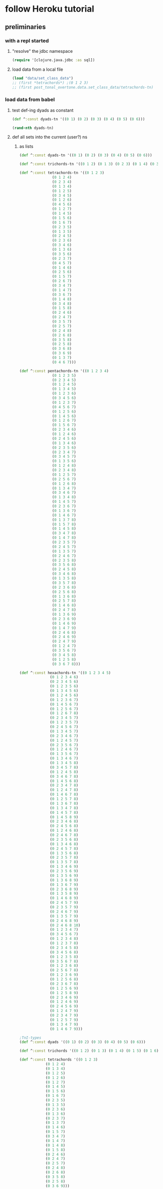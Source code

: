 #+STARTUP:  indent
* follow Heroku tutorial
** preliminaries
*** with a repl started
**** "resolve" the jdbc namespace
#+BEGIN_SRC clojure
(require '[clojure.java.jdbc :as sql])
#+END_SRC

#+RESULTS:
: nil
**** load data from a local file
#+BEGIN_SRC clojure
(load "data/set_class_data")
;; (first *tetrachords*) ;(0 1 2 3)
;; (first post_tonal_overtone.data.set_class_data/tetrachords-tn)
#+END_SRC
*** load data from babel
**** test def-ing dyads as constant
#+BEGIN_SRC clojure
(def ^:const dyads-tn '((0 1) (0 2) (0 3) (0 4) (0 5) (0 6)))
#+END_SRC

#+BEGIN_SRC clojure
(rand-nth dyads-tn)
#+END_SRC
#+RESULTS:
| 0 | 2 |
**** def all sets into the current (user?) ns
***** as lists
#+BEGIN_SRC clojure
(def ^:const dyads-tn '((0 1) (0 2) (0 3) (0 4) (0 5) (0 6)))

(def ^:const trichords-tn '((0 1 2) (0 1 3) (0 2 3) (0 1 4) (0 3 4) (0 1 5) (0 4 5) (0 1 6) (0 5 6) (0 2 4) (0 2 5) (0 3 5) (0 2 6) (0 4 6) (0 2 7) (0 3 6) (0 3 7) (0 4 7) (0 4 8)))

(def ^:const tetrachords-tn '((0 1 2 3)
			   (0 1 2 4)
			   (0 2 3 4)
			   (0 1 3 4)
			   (0 1 2 5)
			   (0 3 4 5)
			   (0 1 2 6)
			   (0 4 5 6)
			   (0 1 2 7)
			   (0 1 4 5)
			   (0 1 5 6)
			   (0 1 6 7)
			   (0 2 3 5)
			   (0 1 3 5)
			   (0 2 4 5)
			   (0 2 3 6)
			   (0 3 4 6)
			   (0 1 3 6)
			   (0 3 5 6)
			   (0 2 3 7)
			   (0 4 5 7)
			   (0 1 4 6)
			   (0 2 5 6)
			   (0 1 5 7)
			   (0 2 6 7)
			   (0 3 4 7)
			   (0 1 4 7)
			   (0 3 6 7)
			   (0 1 4 8)
			   (0 3 4 8)
			   (0 1 5 8)
			   (0 2 4 6)
			   (0 2 4 7)
			   (0 3 5 7)
			   (0 2 5 7)
			   (0 2 4 8)
			   (0 2 6 8)
			   (0 3 5 8)
			   (0 2 5 8)
			   (0 3 6 8)
			   (0 3 6 9)
			   (0 1 3 7)
			   (0 4 6 7)))

(def ^:const pentachords-tn '((0 1 2 3 4)
			   (0 1 2 3 5)
			   (0 2 3 4 5)
			   (0 1 2 4 5)
			   (0 1 3 4 5)
			   (0 1 2 3 6)
			   (0 3 4 5 6)
			   (0 1 2 3 7)
			   (0 4 5 6 7)
			   (0 1 2 5 6)
			   (0 1 4 5 6)
			   (0 1 2 6 7)
			   (0 1 5 6 7)
			   (0 2 3 4 6)
			   (0 1 2 4 6)
			   (0 2 4 5 6)
			   (0 1 3 4 6)
			   (0 2 3 5 6)
			   (0 2 3 4 7)
			   (0 3 4 5 7)
			   (0 1 3 5 6)
			   (0 1 2 4 8)
			   (0 2 3 4 8)
			   (0 1 2 5 7)
			   (0 2 5 6 7)
			   (0 1 2 6 8)
			   (0 1 3 4 7)
			   (0 3 4 6 7)
			   (0 1 3 4 8)
			   (0 1 4 5 7)
			   (0 2 3 6 7)
			   (0 1 3 6 7)
			   (0 1 4 6 7)
			   (0 1 3 7 8)
			   (0 1 5 7 8)
			   (0 1 4 5 8)
			   (0 3 4 7 8)
			   (0 1 4 7 8)
			   (0 2 3 5 7)
			   (0 2 4 5 7)
			   (0 1 3 5 7)
			   (0 2 4 6 7)
			   (0 2 3 5 8)
			   (0 3 5 6 8)
			   (0 2 4 5 8)
			   (0 3 4 6 8)
			   (0 1 3 5 8)
			   (0 3 5 7 8)
			   (0 2 3 6 8)
			   (0 2 5 6 8)
			   (0 1 3 6 8)
			   (0 2 5 7 8)
			   (0 1 4 6 8)
			   (0 2 4 7 8)
			   (0 1 3 6 9)
			   (0 2 3 6 9)
			   (0 1 4 6 9)
			   (0 1 4 7 9)
			   (0 2 4 6 8)
			   (0 2 4 6 9)
			   (0 2 4 7 9)
			   (0 1 2 4 7)
			   (0 3 5 6 7)
			   (0 3 4 5 8)
			   (0 1 2 5 8)
			   (0 3 6 7 8)))

(def ^:const hexachords-tn '((0 1 2 3 4 5)
			  (0 1 2 3 4 6)
			  (0 2 3 4 5 6)
			  (0 1 2 3 5 6)
			  (0 1 3 4 5 6)
			  (0 1 2 4 5 6)
			  (0 1 2 3 6 7)
			  (0 1 4 5 6 7)
			  (0 1 2 5 6 7)
			  (0 1 2 6 7 8)
			  (0 2 3 4 5 7)
			  (0 1 2 3 5 7)
			  (0 2 4 5 6 7)
			  (0 1 3 4 5 7)
			  (0 2 3 4 6 7)
			  (0 1 2 4 5 7)
			  (0 2 3 5 6 7)
			  (0 1 2 4 6 7)
			  (0 1 3 5 6 7)
			  (0 1 3 4 6 7)
			  (0 1 3 4 5 8)
			  (0 3 4 5 7 8)
			  (0 1 2 4 5 8)
			  (0 3 4 6 7 8)
			  (0 1 4 5 6 8)
			  (0 2 3 4 7 8)
			  (0 1 2 4 7 8)
			  (0 1 4 6 7 8)
			  (0 1 2 5 7 8)
			  (0 1 3 6 7 8)
			  (0 1 3 4 7 8)
			  (0 1 4 5 7 8)
			  (0 1 4 5 8 9)
			  (0 2 3 4 6 8)
			  (0 2 4 5 6 8)
			  (0 1 2 4 6 8)
			  (0 2 4 6 7 8)
			  (0 2 3 5 6 8)
			  (0 1 3 4 6 8)
			  (0 2 4 5 7 8)
			  (0 1 3 5 6 8)
			  (0 2 3 5 7 8)
			  (0 1 3 5 7 8)
			  (0 1 3 4 6 9)
			  (0 2 3 5 6 9)
			  (0 1 3 5 6 9)
			  (0 1 3 6 8 9)
			  (0 1 3 6 7 9)
			  (0 2 3 6 8 9)
			  (0 1 3 5 8 9)
			  (0 1 4 6 8 9)
			  (0 2 4 5 7 9)
			  (0 2 3 5 7 9)
			  (0 2 4 6 7 9)
			  (0 1 3 5 7 9)
			  (0 2 4 6 8 9)
			  (0 2 4 6 8 10)
			  (0 1 2 3 4 7)
			  (0 3 4 5 6 7)
			  (0 1 2 3 4 8)
			  (0 1 2 3 7 8)
			  (0 2 3 4 5 8)
			  (0 3 4 5 6 8)
			  (0 1 2 3 5 8)
			  (0 3 5 6 7 8)
			  (0 1 2 3 6 8)
			  (0 2 5 6 7 8)
			  (0 1 2 3 6 9)
			  (0 1 2 5 6 8)
			  (0 2 3 6 7 8)
			  (0 1 2 5 6 9)
			  (0 1 2 5 8 9)
			  (0 2 3 4 6 9)
			  (0 1 2 4 6 9)
			  (0 2 4 5 6 9)
			  (0 1 2 4 7 9)
			  (0 2 3 4 7 9)
			  (0 1 2 5 7 9)
			  (0 1 3 4 7 9)
			  (0 1 4 6 7 9)))

;TnI-types
(def ^:const dyads '((0 1) (0 2) (0 3) (0 4) (0 5) (0 6)))

(def ^:const trichords '((0 1 2) (0 1 3) (0 1 4) (0 1 5) (0 1 6) (0 2 4) (0 2 5) (0 2 6) (0 2 7) (0 3 6) (0 3 7) (0 4 8)))

(def ^:const tetrachords '((0 1 2 3)
			(0 1 2 4)
			(0 1 3 4)
			(0 1 2 5)
			(0 1 2 6)
			(0 1 2 7)
			(0 1 4 5)
			(0 1 5 6)
			(0 1 6 7)
			(0 2 3 5)
			(0 1 3 5)
			(0 2 3 6)
			(0 1 3 6)
			(0 2 3 7)
			(0 1 3 7)
			(0 1 4 6)
			(0 1 5 7)
			(0 3 4 7)
			(0 1 4 7)
			(0 1 4 8)
			(0 1 5 8)
			(0 2 4 6)
			(0 2 4 7)
			(0 2 5 7)
			(0 2 4 8)
			(0 2 6 8)
			(0 3 5 8)
			(0 2 5 8)
			(0 3 6 9)))

(def ^:const pentachords '((0 1 2 3 4)
			(0 1 2 3 5)
			(0 1 2 4 5)
			(0 1 2 3 6)
			(0 1 2 3 7)
			(0 1 2 5 6)
			(0 1 2 6 7)
			(0 2 3 4 6)
			(0 1 2 4 6)
			(0 1 3 4 6)
			(0 2 3 4 7)
			(0 1 3 5 6)
			(0 1 2 4 8)
			(0 1 2 5 7)
			(0 1 2 6 8)
			(0 1 3 4 7)
			(0 1 3 4 8)
			(0 1 4 5 7)
			(0 1 3 6 7)
			(0 1 3 7 8)
			(0 1 4 5 8)
			(0 1 4 7 8)
			(0 2 3 5 7)
			(0 1 3 5 7)
			(0 2 3 5 8)
			(0 2 4 5 8)
			(0 1 3 5 8)
			(0 2 3 6 8)
			(0 1 3 6 8)
			(0 1 4 6 8)
			(0 1 3 6 9)
			(0 1 4 6 9)
			(0 2 4 6 8)
			(0 2 4 6 9)
			(0 2 4 7 9)
			(0 1 2 4 7)
			(0 3 4 5 8)
			(0 1 2 5 8)))

(def ^:const hexachords '((0 1 2 3 4 5)
		       (0 1 2 3 4 6)
		       (0 1 2 3 5 6)
		       (0 1 2 4 5 6)
		       (0 1 2 3 6 7)
		       (0 1 2 5 6 7)
		       (0 1 2 6 7 8)
		       (0 2 3 4 5 7)
		       (0 1 2 3 5 7)
		       (0 1 3 4 5 7)
		       (0 1 2 4 5 7)
		       (0 1 2 4 6 7)
		       (0 1 3 4 6 7)
		       (0 1 3 4 5 8)
		       (0 1 2 4 5 8)
		       (0 1 4 5 6 8)
		       (0 1 2 4 7 8)
		       (0 1 2 5 7 8)
		       (0 1 3 4 7 8)
		       (0 1 4 5 8 9)
		       (0 2 3 4 6 8)
		       (0 1 2 4 6 8)
		       (0 2 3 5 6 8)
		       (0 1 3 4 6 8)
		       (0 1 3 5 6 8)
		       (0 1 3 5 7 8)
		       (0 1 3 4 6 9)
		       (0 1 3 5 6 9)
		       (0 1 3 6 8 9)
		       (0 1 3 6 7 9)
		       (0 1 3 5 8 9)
		       (0 2 4 5 7 9)
		       (0 2 3 5 7 9)
		       (0 1 3 5 7 9)
		       (0 2 4 6 8 10)
		       (0 1 2 3 4 7)
		       (0 1 2 3 4 8)
		       (0 1 2 3 7 8)
		       (0 2 3 4 5 8)
		       (0 1 2 3 5 8)
		       (0 1 2 3 6 8)
		       (0 1 2 3 6 9)
		       (0 1 2 5 6 8)
		       (0 1 2 5 6 9)
		       (0 2 3 4 6 9)
		       (0 1 2 4 6 9)
		       (0 1 2 4 7 9)
		       (0 1 2 5 7 9)
		       (0 1 3 4 7 9)
		       (0 1 4 6 7 9)))

;; ((((0 4 7) (0 4 19) (0 4 31))
;;   ((0 16 7) (0 16 19) (0 16 31))
;;   ((0 28 7) (0 28 19) (0 28 31)))
;;  (((12 4 7) (12 4 19) (12 4 31))
;;   ((12 16 7) (12 16 19) (12 16 31))
;;   ((12 28 7) (12 28 19) (12 28 31)))
;;  (((24 4 7) (24 4 19) (24 4 31))
;;   ((24 16 7) (24 16 19) (24 16 31))
;;   ((24 28 7) (24 28 19) (24 28 31))))


;; ((((48 52 55) (48 52 67) (48 52 79))
;;   ((48 64 55) (48 64 67) (48 64 79))
;;   ((48 76 55) (48 76 67) (48 76 79)))
;;  (((60 52 55) (60 52 67) (60 52 79))
;;   ((60 64 55) (60 64 67) (60 64 79))
;;   ((60 76 55) (60 76 67) (60 76 79)))
;;  (((72 52 55) (72 52 67) (72 52 79))
;;   ((72 64 55) (72 64 67) (72 64 79))
;;   ((72 76 55) (72 76 67) (72 76 79))))

(def cmajtriads '((48 52 55) (48 52 67) (48 52 79) (48 64 55) (48 64 67) (48 64 79) (48 76 55) (48 76 67) (48 76 79) (60 52 55) (60 52 67) (60 52 79) (60 64 55) (60 64 67) (60 64 79) (60 76 55) (60 76 67) (60 76 79) (72 52 55) (72 52 67) (72 52 79) (72 64 55) (72 64 67) (72 64 79) (72 76 55) (72 76 67) (72 76 79)))

(def nested-transposed-tetrachords '(((11 12 13 14) (10 11 12 13) (9 10 11 12) (8 9 10 11) (7 8 9 10) (6 7 8 9) (5 6 7 8) (4 5 6 7) (3 4 5 6) (2 3 4 5) (1 2 3 4)) ((11 12 13 15) (10 11 12 14) (9 10 11 13) (8 9 10 12) (7 8 9 11) (6 7 8 10) (5 6 7 9) (4 5 6 8) (3 4 5 7) (2 3 4 6) (1 2 3 5)) ((11 12 14 15) (10 11 13 14) (9 10 12 13) (8 9 11 12) (7 8 10 11) (6 7 9 10) (5 6 8 9) (4 5 7 8) (3 4 6 7) (2 3 5 6) (1 2 4 5)) ((11 12 13 16) (10 11 12 15) (9 10 11 14) (8 9 10 13) (7 8 9 12) (6 7 8 11) (5 6 7 10) (4 5 6 9) (3 4 5 8) (2 3 4 7) (1 2 3 6)) ((11 12 13 17) (10 11 12 16) (9 10 11 15) (8 9 10 14) (7 8 9 13) (6 7 8 12) (5 6 7 11) (4 5 6 10) (3 4 5 9) (2 3 4 8) (1 2 3 7)) ((11 12 13 18) (10 11 12 17) (9 10 11 16) (8 9 10 15) (7 8 9 14) (6 7 8 13) (5 6 7 12) (4 5 6 11) (3 4 5 10) (2 3 4 9) (1 2 3 8)) ((11 12 15 16) (10 11 14 15) (9 10 13 14) (8 9 12 13) (7 8 11 12) (6 7 10 11) (5 6 9 10) (4 5 8 9) (3 4 7 8) (2 3 6 7) (1 2 5 6)) ((11 12 16 17) (10 11 15 16) (9 10 14 15) (8 9 13 14) (7 8 12 13) (6 7 11 12) (5 6 10 11) (4 5 9 10) (3 4 8 9) (2 3 7 8) (1 2 6 7)) ((11 12 17 18) (10 11 16 17) (9 10 15 16) (8 9 14 15) (7 8 13 14) (6 7 12 13) (5 6 11 12) (4 5 10 11) (3 4 9 10) (2 3 8 9) (1 2 7 8)) ((11 13 14 16) (10 12 13 15) (9 11 12 14) (8 10 11 13) (7 9 10 12) (6 8 9 11) (5 7 8 10) (4 6 7 9) (3 5 6 8) (2 4 5 7) (1 3 4 6)) ((11 12 14 16) (10 11 13 15) (9 10 12 14) (8 9 11 13) (7 8 10 12) (6 7 9 11) (5 6 8 10) (4 5 7 9) (3 4 6 8) (2 3 5 7) (1 2 4 6)) ((11 13 14 17) (10 12 13 16) (9 11 12 15) (8 10 11 14) (7 9 10 13) (6 8 9 12) (5 7 8 11) (4 6 7 10) (3 5 6 9) (2 4 5 8) (1 3 4 7)) ((11 12 14 17) (10 11 13 16) (9 10 12 15) (8 9 11 14) (7 8 10 13) (6 7 9 12) (5 6 8 11) (4 5 7 10) (3 4 6 9) (2 3 5 8) (1 2 4 7)) ((11 13 14 18) (10 12 13 17) (9 11 12 16) (8 10 11 15) (7 9 10 14) (6 8 9 13) (5 7 8 12) (4 6 7 11) (3 5 6 10) (2 4 5 9) (1 3 4 8)) ((11 12 14 18) (10 11 13 17) (9 10 12 16) (8 9 11 15) (7 8 10 14) (6 7 9 13) (5 6 8 12) (4 5 7 11) (3 4 6 10) (2 3 5 9) (1 2 4 8)) ((11 12 15 17) (10 11 14 16) (9 10 13 15) (8 9 12 14) (7 8 11 13) (6 7 10 12) (5 6 9 11) (4 5 8 10) (3 4 7 9) (2 3 6 8) (1 2 5 7)) ((11 12 16 18) (10 11 15 17) (9 10 14 16) (8 9 13 15) (7 8 12 14) (6 7 11 13) (5 6 10 12) (4 5 9 11) (3 4 8 10) (2 3 7 9) (1 2 6 8)) ((11 14 15 18) (10 13 14 17) (9 12 13 16) (8 11 12 15) (7 10 11 14) (6 9 10 13) (5 8 9 12) (4 7 8 11) (3 6 7 10) (2 5 6 9) (1 4 5 8)) ((11 12 15 18) (10 11 14 17) (9 10 13 16) (8 9 12 15) (7 8 11 14) (6 7 10 13) (5 6 9 12) (4 5 8 11) (3 4 7 10) (2 3 6 9) (1 2 5 8)) ((11 12 15 19) (10 11 14 18) (9 10 13 17) (8 9 12 16) (7 8 11 15) (6 7 10 14) (5 6 9 13) (4 5 8 12) (3 4 7 11) (2 3 6 10) (1 2 5 9)) ((11 12 16 19) (10 11 15 18) (9 10 14 17) (8 9 13 16) (7 8 12 15) (6 7 11 14) (5 6 10 13) (4 5 9 12) (3 4 8 11) (2 3 7 10) (1 2 6 9)) ((11 13 15 17) (10 12 14 16) (9 11 13 15) (8 10 12 14) (7 9 11 13) (6 8 10 12) (5 7 9 11) (4 6 8 10) (3 5 7 9) (2 4 6 8) (1 3 5 7)) ((11 13 15 18) (10 12 14 17) (9 11 13 16) (8 10 12 15) (7 9 11 14) (6 8 10 13) (5 7 9 12) (4 6 8 11) (3 5 7 10) (2 4 6 9) (1 3 5 8)) ((11 13 16 18) (10 12 15 17) (9 11 14 16) (8 10 13 15) (7 9 12 14) (6 8 11 13) (5 7 10 12) (4 6 9 11) (3 5 8 10) (2 4 7 9) (1 3 6 8)) ((11 13 15 19) (10 12 14 18) (9 11 13 17) (8 10 12 16) (7 9 11 15) (6 8 10 14) (5 7 9 13) (4 6 8 12) (3 5 7 11) (2 4 6 10) (1 3 5 9)) ((11 13 17 19) (10 12 16 18) (9 11 15 17) (8 10 14 16) (7 9 13 15) (6 8 12 14) (5 7 11 13) (4 6 10 12) (3 5 9 11) (2 4 8 10) (1 3 7 9)) ((11 14 16 19) (10 13 15 18) (9 12 14 17) (8 11 13 16) (7 10 12 15) (6 9 11 14) (5 8 10 13) (4 7 9 12) (3 6 8 11) (2 5 7 10) (1 4 6 9)) ((11 13 16 19) (10 12 15 18) (9 11 14 17) (8 10 13 16) (7 9 12 15) (6 8 11 14) (5 7 10 13) (4 6 9 12) (3 5 8 11) (2 4 7 10) (1 3 6 9)) ((11 14 17 20) (10 13 16 19) (9 12 15 18) (8 11 14 17) (7 10 13 16) (6 9 12 15) (5 8 11 14) (4 7 10 13) (3 6 9 12) (2 5 8 11) (1 4 7 10))))

#+END_SRC

#+RESULTS:
: #'user/dyads-tn#'user/trichords-tn#'user/tetrachords-tn#'user/pentachords-tn#'user/hexachords-tn#'user/dyads#'user/trichords#'user/tetrachords#'user/pentachords#'user/hexachords#'user/cmajtriads#'user/nested-transposed-tetrachords



#+BEGIN_SRC clojure
(rand-nth tetrachords-tn)
#+END_SRC

#+RESULTS:
| 0 | 1 | 3 | 7 |
***** as vectors
#+BEGIN_SRC clojure
(def ^:const dyads-tn [[0 1] [0 2] [0 3] [0 4] [0 5] [0 6]])

(def ^:const trichords-tn [[0 1 2] [0 1 3] [0 2 3] [0 1 4] [0 3 4] [0 1 5] [0 4 5] [0 1 6] [0 5 6] [0 2 4] [0 2 5] [0 3 5] [0 2 6] [0 4 6] [0 2 7] [0 3 6] [0 3 7] [0 4 7] [0 4 8]])

(def ^:const tetrachords-tn [[0 1 2 3]
			   [0 1 2 4] 
			   [0 2 3 4] 
			   [0 1 3 4] 
			   [0 1 2 5] 
			   [0 3 4 5] 
			   [0 1 2 6] 
			   [0 4 5 6] 
			   [0 1 2 7] 
			   [0 1 4 5] 
			   [0 1 5 6] 
			   [0 1 6 7] 
			   [0 2 3 5] 
			   [0 1 3 5] 
			   [0 2 4 5] 
			   [0 2 3 6] 
			   [0 3 4 6] 
			   [0 1 3 6] 
			   [0 3 5 6] 
			   [0 2 3 7] 
			   [0 4 5 7] 
			   [0 1 4 6] 
			   [0 2 5 6] 
			   [0 1 5 7] 
			   [0 2 6 7] 
			   [0 3 4 7] 
			   [0 1 4 7] 
			   [0 3 6 7] 
			   [0 1 4 8] 
			   [0 3 4 8] 
			   [0 1 5 8] 
			   [0 2 4 6] 
			   [0 2 4 7] 
			   [0 3 5 7] 
			   [0 2 5 7] 
			   [0 2 4 8] 
			   [0 2 6 8] 
			   [0 3 5 8] 
			   [0 2 5 8] 
			   [0 3 6 8] 
			   [0 3 6 9] 
			   [0 1 3 7] 
			   [0 4 6 7]])

(def ^:const pentachords-tn [[0 1 2 3 4] 
			   [0 1 2 3 5] 
			   [0 2 3 4 5] 
			   [0 1 2 4 5] 
			   [0 1 3 4 5] 
			   [0 1 2 3 6] 
			   [0 3 4 5 6] 
			   [0 1 2 3 7] 
			   [0 4 5 6 7] 
			   [0 1 2 5 6] 
			   [0 1 4 5 6] 
			   [0 1 2 6 7] 
			   [0 1 5 6 7] 
			   [0 2 3 4 6] 
			   [0 1 2 4 6] 
			   [0 2 4 5 6] 
			   [0 1 3 4 6] 
			   [0 2 3 5 6] 
			   [0 2 3 4 7] 
			   [0 3 4 5 7] 
			   [0 1 3 5 6] 
			   [0 1 2 4 8] 
			   [0 2 3 4 8] 
			   [0 1 2 5 7] 
			   [0 2 5 6 7] 
			   [0 1 2 6 8] 
			   [0 1 3 4 7] 
			   [0 3 4 6 7] 
			   [0 1 3 4 8] 
			   [0 1 4 5 7] 
			   [0 2 3 6 7] 
			   [0 1 3 6 7] 
			   [0 1 4 6 7] 
			   [0 1 3 7 8] 
			   [0 1 5 7 8] 
			   [0 1 4 5 8] 
			   [0 3 4 7 8] 
			   [0 1 4 7 8] 
			   [0 2 3 5 7] 
			   [0 2 4 5 7] 
			   [0 1 3 5 7] 
			   [0 2 4 6 7] 
			   [0 2 3 5 8] 
			   [0 3 5 6 8] 
			   [0 2 4 5 8] 
			   [0 3 4 6 8] 
			   [0 1 3 5 8] 
			   [0 3 5 7 8] 
			   [0 2 3 6 8] 
			   [0 2 5 6 8] 
			   [0 1 3 6 8] 
			   [0 2 5 7 8] 
			   [0 1 4 6 8] 
			   [0 2 4 7 8] 
			   [0 1 3 6 9] 
			   [0 2 3 6 9] 
			   [0 1 4 6 9] 
			   [0 1 4 7 9] 
			   [0 2 4 6 8] 
			   [0 2 4 6 9] 
			   [0 2 4 7 9] 
			   [0 1 2 4 7] 
			   [0 3 5 6 7] 
			   [0 3 4 5 8] 
			   [0 1 2 5 8] 
			   [0 3 6 7 8] ] )

(def ^:const hexachords-tn [[0 1 2 3 4 5] 
			  [0 1 2 3 4 6] 
			  [0 2 3 4 5 6] 
			  [0 1 2 3 5 6] 
			  [0 1 3 4 5 6] 
			  [0 1 2 4 5 6] 
			  [0 1 2 3 6 7] 
			  [0 1 4 5 6 7] 
			  [0 1 2 5 6 7] 
			  [0 1 2 6 7 8] 
			  [0 2 3 4 5 7] 
			  [0 1 2 3 5 7] 
			  [0 2 4 5 6 7] 
			  [0 1 3 4 5 7] 
			  [0 2 3 4 6 7] 
			  [0 1 2 4 5 7] 
			  [0 2 3 5 6 7] 
			  [0 1 2 4 6 7] 
			  [0 1 3 5 6 7] 
			  [0 1 3 4 6 7] 
			  [0 1 3 4 5 8] 
			  [0 3 4 5 7 8] 
			  [0 1 2 4 5 8] 
			  [0 3 4 6 7 8] 
			  [0 1 4 5 6 8] 
			  [0 2 3 4 7 8] 
			  [0 1 2 4 7 8] 
			  [0 1 4 6 7 8] 
			  [0 1 2 5 7 8] 
			  [0 1 3 6 7 8] 
			  [0 1 3 4 7 8] 
			  [0 1 4 5 7 8] 
			  [0 1 4 5 8 9] 
			  [0 2 3 4 6 8] 
			  [0 2 4 5 6 8] 
			  [0 1 2 4 6 8] 
			  [0 2 4 6 7 8] 
			  [0 2 3 5 6 8] 
			  [0 1 3 4 6 8] 
			  [0 2 4 5 7 8] 
			  [0 1 3 5 6 8] 
			  [0 2 3 5 7 8] 
			  [0 1 3 5 7 8] 
			  [0 1 3 4 6 9] 
			  [0 2 3 5 6 9] 
			  [0 1 3 5 6 9] 
			  [0 1 3 6 8 9] 
			  [0 1 3 6 7 9] 
			  [0 2 3 6 8 9] 
			  [0 1 3 5 8 9] 
			  [0 1 4 6 8 9] 
			  [0 2 4 5 7 9] 
			  [0 2 3 5 7 9] 
			  [0 2 4 6 7 9] 
			  [0 1 3 5 7 9] 
			  [0 2 4 6 8 9] 
			  [0 2 4 6 8 10] 
			  [0 1 2 3 4 7] 
			  [0 3 4 5 6 7] 
			  [0 1 2 3 4 8] 
			  [0 1 2 3 7 8] 
			  [0 2 3 4 5 8] 
			  [0 3 4 5 6 8] 
			  [0 1 2 3 5 8] 
			  [0 3 5 6 7 8] 
			  [0 1 2 3 6 8] 
			  [0 2 5 6 7 8] 
			  [0 1 2 3 6 9] 
			  [0 1 2 5 6 8] 
			  [0 2 3 6 7 8] 
			  [0 1 2 5 6 9] 
			  [0 1 2 5 8 9] 
			  [0 2 3 4 6 9] 
			  [0 1 2 4 6 9] 
			  [0 2 4 5 6 9] 
			  [0 1 2 4 7 9] 
			  [0 2 3 4 7 9] 
			  [0 1 2 5 7 9] 
			  [0 1 3 4 7 9] 
			  [0 1 4 6 7 9] ] )

;TnI-types
(def ^:const dyads [[0 1] [0 2] [0 3] [0 4] [0 5] [0 6]])

(def ^:const trichords [[0 1 2] [0 1 3] [0 1 4] [0 1 5] [0 1 6] [0 2 4] [0 2 5] [0 2 6] [0 2 7] [0 3 6] [0 3 7] [0 4 8]])

(def ^:const tetrachords [[0 1 2 3] 
			[0 1 2 4] 
			[0 1 3 4] 
			[0 1 2 5] 
			[0 1 2 6] 
			[0 1 2 7] 
			[0 1 4 5] 
			[0 1 5 6] 
			[0 1 6 7] 
			[0 2 3 5] 
			[0 1 3 5] 
			[0 2 3 6] 
			[0 1 3 6] 
			[0 2 3 7] 
			[0 1 3 7] 
			[0 1 4 6] 
			[0 1 5 7] 
			[0 3 4 7] 
			[0 1 4 7] 
			[0 1 4 8] 
			[0 1 5 8] 
			[0 2 4 6] 
			[0 2 4 7] 
			[0 2 5 7] 
			[0 2 4 8] 
			[0 2 6 8] 
			[0 3 5 8] 
			[0 2 5 8] 
			[0 3 6 9] ])

(def ^:const pentachords [[0 1 2 3 4] 
			[0 1 2 3 5] 
			[0 1 2 4 5] 
			[0 1 2 3 6] 
			[0 1 2 3 7] 
			[0 1 2 5 6] 
			[0 1 2 6 7] 
			[0 2 3 4 6] 
			[0 1 2 4 6] 
			[0 1 3 4 6] 
			[0 2 3 4 7] 
			[0 1 3 5 6] 
			[0 1 2 4 8] 
			[0 1 2 5 7] 
			[0 1 2 6 8] 
			[0 1 3 4 7] 
			[0 1 3 4 8] 
			[0 1 4 5 7] 
			[0 1 3 6 7] 
			[0 1 3 7 8] 
			[0 1 4 5 8] 
			[0 1 4 7 8] 
			[0 2 3 5 7] 
			[0 1 3 5 7] 
			[0 2 3 5 8] 
			[0 2 4 5 8] 
			[0 1 3 5 8] 
			[0 2 3 6 8] 
			[0 1 3 6 8] 
			[0 1 4 6 8] 
			[0 1 3 6 9] 
			[0 1 4 6 9] 
			[0 2 4 6 8] 
			[0 2 4 6 9] 
			[0 2 4 7 9] 
			[0 1 2 4 7] 
			[0 3 4 5 8] 
			[0 1 2 5 8]])

(def ^:const hexachords [[0 1 2 3 4 5] 
		       [0 1 2 3 4 6] 
		       [0 1 2 3 5 6] 
		       [0 1 2 4 5 6] 
		       [0 1 2 3 6 7] 
		       [0 1 2 5 6 7] 
		       [0 1 2 6 7 8] 
		       [0 2 3 4 5 7] 
		       [0 1 2 3 5 7] 
		       [0 1 3 4 5 7] 
		       [0 1 2 4 5 7] 
		       [0 1 2 4 6 7] 
		       [0 1 3 4 6 7] 
		       [0 1 3 4 5 8] 
		       [0 1 2 4 5 8] 
		       [0 1 4 5 6 8] 
		       [0 1 2 4 7 8] 
		       [0 1 2 5 7 8] 
		       [0 1 3 4 7 8] 
		       [0 1 4 5 8 9] 
		       [0 2 3 4 6 8] 
		       [0 1 2 4 6 8] 
		       [0 2 3 5 6 8] 
		       [0 1 3 4 6 8] 
		       [0 1 3 5 6 8] 
		       [0 1 3 5 7 8] 
		       [0 1 3 4 6 9] 
		       [0 1 3 5 6 9] 
		       [0 1 3 6 8 9] 
		       [0 1 3 6 7 9] 
		       [0 1 3 5 8 9] 
		       [0 2 4 5 7 9] 
		       [0 2 3 5 7 9] 
		       [0 1 3 5 7 9] 
		       [0 2 4 6 8 10] 
		       [0 1 2 3 4 7] 
		       [0 1 2 3 4 8] 
		       [0 1 2 3 7 8] 
		       [0 2 3 4 5 8] 
		       [0 1 2 3 5 8] 
		       [0 1 2 3 6 8] 
		       [0 1 2 3 6 9] 
		       [0 1 2 5 6 8] 
		       [0 1 2 5 6 9] 
		       [0 2 3 4 6 9] 
		       [0 1 2 4 6 9] 
		       [0 1 2 4 7 9] 
		       [0 1 2 5 7 9] 
		       [0 1 3 4 7 9] 
		       [0 1 4 6 7 9] ] )

;; ((((0 4 7) (0 4 19) (0 4 31))
;;   ((0 16 7) (0 16 19) (0 16 31))
;;   ((0 28 7) (0 28 19) (0 28 31)))
;;  (((12 4 7) (12 4 19) (12 4 31))
;;   ((12 16 7) (12 16 19) (12 16 31))
;;   ((12 28 7) (12 28 19) (12 28 31)))
;;  (((24 4 7) (24 4 19) (24 4 31))
;;   ((24 16 7) (24 16 19) (24 16 31))
;;   ((24 28 7) (24 28 19) (24 28 31))))


;; ((((48 52 55) (48 52 67) (48 52 79))
;;   ((48 64 55) (48 64 67) (48 64 79))
;;   ((48 76 55) (48 76 67) (48 76 79)))
;;  (((60 52 55) (60 52 67) (60 52 79))
;;   ((60 64 55) (60 64 67) (60 64 79))
;;   ((60 76 55) (60 76 67) (60 76 79)))
;;  (((72 52 55) (72 52 67) (72 52 79))
;;   ((72 64 55) (72 64 67) (72 64 79))
;;   ((72 76 55) (72 76 67) (72 76 79))))
#+END_SRC

#+RESULTS:
: #'user/dyads-tn#'user/trichords-tn#'user/tetrachords-tn#'user/pentachords-tn#'user/hexachords-tn#'user/dyads#'user/trichords#'user/tetrachords#'user/pentachords#'user/hexachords

** use overtone code (or anything not loaded by default)
*** what's "loaded"
#+BEGIN_SRC clojure :results output
(map println (loaded-libs))
#+END_SRC

#+BEGIN_SRC clojure 
(def classpat (System/getProperty "java.class.path"))
#+END_SRC
*** what's on the "classpath?"
#+BEGIN_SRC clojure 
(System/getProperty "java.class.path")
#+END_SRC

#+RESULTS:
: /Users/a/Documents/working-directory/clojure-web-development/sqlchords/cdb1/test:
/Users/a/Documents/working-directory/clojure-web-development/sqlchords/cdb1/src:
/Users/a/Documents/working-directory/clojure-web-development/sqlchords/cdb1/dev-resources:
/Users/a/Documents/working-directory/clojure-web-development/sqlchords/cdb1/resources:
/Users/a/Documents/working-directory/clojure-web-development/sqlchords/cdb1/target/classes:
/Users/a/.m2/repository/instaparse/instaparse/1.4.1/instaparse-1.4.1.jar:
/Users/a/.m2/repository/org/clojure/clojure/1.8.0/clojure-1.8.0.jar:
/Users/a/.m2/repository/org/tcrawley/dynapath/0.2.3/dynapath-0.2.3.jar:
/Users/a/.m2/repository/org/clojure/java.jdbc/0.5.0/java.jdbc-0.5.0.jar:
/Users/a/.m2/repository/overtone/scsynth-extras/3.5.7.0/scsynth-extras-3.5.7.0.jar:
/Users/a/.m2/repository/net/java/dev/jna/jna/3.4.0/jna-3.4.0.jar:
/Users/a/.m2/repository/overtone/at-at/1.2.0/at-at-1.2.0.jar:
/Users/a/.m2/repository/clojure-complete/clojure-complete/0.2.4/clojure-complete-0.2.4.jar:
/Users/a/.m2/repository/overtone/byte-spec/0.3.1/byte-spec-0.3.1.jar:
/Users/a/.m2/repository/overtone/osc-clj/0.9.0/osc-clj-0.9.0.jar:
/Users/a/.m2/repository/overtone/libs.handlers/0.2.0/libs.handlers-0.2.0.jar:
/Users/a/.m2/repository/org/postgresql/postgresql/9.4-1201-jdbc41/postgresql-9.4-1201-jdbc41.jar:
/Users/a/.m2/repository/org/clojure/tools.nrepl/0.2.12/tools.nrepl-0.2.12.jar:
/Users/a/.m2/repository/overtone/scsynth/3.5.7.0/scsynth-3.5.7.0.jar:
/Users/a/.m2/repository/commons-net/commons-net/3.0.1/commons-net-3.0.1.jar:
/Users/a/.m2/repository/javax/jmdns/jmdns/3.4.1/jmdns-3.4.1.jar:
/Users/a/.m2/repository/cider/cider-nrepl/0.11.0-SNAPSHOT/cider-nrepl-0.11.0-SNAPSHOT.jar:
/Users/a/.m2/repository/yesql/yesql/0.5.2/yesql-0.5.2.jar:
/Users/a/.m2/repository/clj-glob/clj-glob/1.0.0/clj-glob-1.0.0.jar:
/Users/a/.m2/repository/overtone/overtone/0.9.1/overtone-0.9.1.jar:
/Users/a/.m2/repository/overtone/midi-clj/0.5.0/midi-clj-0.5.0.jar:
/Users/a/.m2/repository/org/clojure/data.json/0.2.3/data.json-0.2.3.jar:
/Users/a/.m2/repository/clj-native/clj-native/0.9.3/clj-native-0.9.3.jar
*** what's available in one of these namespaces
#+BEGIN_SRC clojure :results output
(dir overtone.algo.lists)
#+END_SRC

#+RESULTS:
: fill
: rotate
*** make some code from a library available
#+BEGIN_SRC clojure
(require '[overtone.algo.chance :as chance])
#+END_SRC

#+BEGIN_SRC clojure :results output
(dir overtone.algo.chance)
#+END_SRC

#+RESULTS:
: choose
: choose-n
: chosen-from
: only
: ranged-rand
: weighted-choose
: weighted-coin
* SQL connections
** define a db-spec
#+BEGIN_SRC clojure
(def db-spec {:classname "org.postgresql.Driver"
              :subprotocol "postgresql"
              :subname "//localhost:5432/heroku_psql_tutorial"
              :user "a"
              ;;:password ""
              })
#+END_SRC
** describe the tables of this db
#+BEGIN_SRC sql :engine postgresql :database heroku_psql_tutorial
\dt
#+END_SRC

#+RESULTS:
| List of relations |                           |       |       |
|-------------------+---------------------------+-------+-------|
| Schema            | Name                      | Type  | Owner |
| public            | chord_event               | table | a     |
| public            | dyad_events               | table | a     |
| public            | hexachord_events_stamped  | table | a     |
| public            | hexachords                | table | a     |
| public            | pcs_event                 | table | a     |
| public            | pentachords               | table | a     |
| public            | tetrachord_events_stamped | table | a     |
| public            | tetrachords               | table | a     |
| public            | trichord_events_stamped   | table | a     |
| public            | trichords                 | table | a     |


| List of relations |                           |       |       |
|-------------------+---------------------------+-------+-------|
| Schema            | Name                      | Type  | Owner |
| public            | chord_event               | table | a     |
| public            | dyad_events               | table | a     |
| public            | hexachord_events          | table | a     |
| public            | hexachord_events_stamped  | table | a     |
| public            | monochord_events          | table | a     |
| public            | pcs_event                 | table | a     |
| public            | pentachord_events         | table | a     |
| public            | tetrachord_events         | table | a     |
| public            | tetrachord_events_stamped | table | a     |
| public            | trichord_events           | table | a     |
| public            | trichord_events_stamped   | table | a     |
** select all from simple chord events
#+BEGIN_SRC sql :engine postgresql :database heroku_psql_tutorial
-- select * from monochord_events;
select * from dyad_events;
select * from trichord_events;
select * from tetrachord_events;
select * from pentachord_events;
select * from hexachord_events;
#+END_SRC

#+RESULTS:
| chord_id | midi1 | midi2 |
|----------+-------+-------|



| chord_id | midi1 |       |       |       |       |       |
|----------+-------+-------+-------+-------+-------+-------|
|        1 |    60 |       |       |       |       |       |
| chord_id | midi1 | midi2 |       |       |       |       |
| chord_id | midi1 | midi2 | midi3 |       |       |       |
|        1 |    59 |    62 |    65 |       |       |       |
| chord_id | midi1 | midi2 | midi3 | midi4 |       |       |
|        1 |    58 |    62 |    64 |    67 |       |       |
|        2 |    57 |    63 |    64 |    67 |       |       |
| chord_id | midi1 | midi2 | midi3 | midi4 | midi5 |       |
|        1 |    59 |    61 |    64 |    67 |    70 |       |
| chord_id | midi1 | midi2 | midi3 | midi4 | midi5 | midi6 |
|        1 |    59 |    61 |    64 |    67 |    70 |    71 |
** use the YeSQL-Clojure function from sql insert chords
*** functions as returned when evaluating yesql code
#+BEGIN_SRC clojure
"(#'cdb1.core/insert-monochords<! #'cdb1.core/insert-dyads<! #'cdb1.core/insert-trichords<! #'cdb1.core/insert-tetrachords<! #'cdb1.core/insert-pentachords<! #'cdb1.core/insert-hexachords<!)"
#+END_SRC
*** use insert-tetrachords
#+BEGIN_SRC clojure 
(cdb1.core/insert-tetrachords<! {:midi1 57 :midi2 63 :midi3 64 :midi4 67})
#+END_SRC

#+RESULTS:
| :chord_id | 2 | :midi1 | 57 | :midi2 | 63 | :midi3 | 64 | :midi4 | 67 |
* voice random sets and log them
** old voice-rand-set--to be refactored
#+BEGIN_SRC clojure
(defn voice-rand-set [set-type]
  (let [set (rand-nth set-type)
        voiced-set (map #(+ (rand-nth [36 48 60 72]) %) set)
        set-voicing-pair (list set voiced-set)]
    (do
      (println set-voicing-pair)
      set-voicing-pair)))

;; (voice-rand-set post_tonal_overtone.data.set_class_data/tetrachords-tn)

(defn voice-and-transpose-rand-set [set-type tn-level]
  (let [set (rand-nth set-type)
        voiced-set (map #(+ (rand-nth [36 48 60 72]) %) set)
        transposed-set (map #(+ tn-level %) voiced-set)
        set-voicing-group (list set voiced-set tn-level transposed-set)]
    (do
      (println set-voicing-group)
      (last set-voicing-group))))
#+END_SRC

#+RESULTS:
: #'user/voice-rand-set#'user/voice-and-transpose-rand-set

#+BEGIN_SRC clojure
(user/voice-rand-set tetrachords)
#+END_SRC

#+RESULTS:
|  0 |  1 |  4 |  6 |
| 36 | 49 | 76 | 66 |

#+BEGIN_SRC clojure :results output
(user/voice-and-transpose-rand-set tetrachords (rand-int 11))
#+END_SRC

#+RESULTS:
: ((0 2 5 7) (48 38 41 43) 8 (56 46 49 51))

** destructure a voiced random chord into the database
*** select a random tetrachord for manipulation
#+BEGIN_SRC clojure
(def chord-ds (user/voice-rand-set tetrachords))
#+END_SRC

#+RESULTS:
: #'user/chord-ds
#+BEGIN_SRC clojure
(let [pcs (first chord-ds) midis (second chord-ds)]
  midis)
#+END_SRC

#+RESULTS:
| 48 | 75 | 65 | 80 |

#+BEGIN_SRC clojure
(let [[pcs midis] chord-ds]
  )
#+END_SRC

#+RESULTS:
| 0 | 3 | 5 | 8 |

#+BEGIN_SRC clojure
(let [[pcs midis] chord-ds
      [midi1 midi2 midi3 midi4] midis]
      midi1)
#+END_SRC

#+RESULTS:
: 48

#+BEGIN_SRC clojure
(let [[pcs midis] chord-ds
      [midi1 midi2 midi3 midi4] midis]
      {:midi1 midi1 :midi2 midi2 :midi3 midi3 :midi4 midi4})
#+END_SRC

#+RESULTS:
| :midi1 | 48 | :midi2 | 75 | :midi3 | 65 | :midi4 | 80 |
*** completely destructure and insert the stored chord
#+BEGIN_SRC clojure
(let [[pcs midis] chord-ds
      [midi1 midi2 midi3 midi4] midis]
  (cdb1.core/insert-tetrachords<! {:midi1 midi1 :midi2 midi2 :midi3 midi3 :midi4 midi4}))
#+END_SRC

#+RESULTS:
| :chord_id | 3 | :midi1 | 48 | :midi2 | 75 | :midi3 | 65 | :midi4 | 80 |

*** insert the result of calling up a (simple) random tetrachord (with destructure)
#+BEGIN_SRC clojure
(let [[pcs midis] (user/voice-rand-set tetrachords)
      [midi1 midi2 midi3 midi4] midis]
  (cdb1.core/insert-tetrachords<! {:midi1 midi1 :midi2 midi2 :midi3 midi3 :midi4 midi4}))
#+END_SRC

#+RESULTS:
| :chord_id | 4 | :midi1 | 48 | :midi2 | 49 | :midi3 | 63 | :midi4 | 42 |
** destructure a voiced random chord into the database
Call voice random set with tetrachord and insert the results straight
into the simple tetrachord database
#+BEGIN_SRC clojure
(let [[pcs midis] (user/voice-rand-set tetrachords)
      [midi1 midi2 midi3 midi4] midis]
  (cdb1.core/insert-tetrachords<! {:midi1 midi1 :midi2 midi2 :midi3 midi3 :midi4 midi4}))
#+END_SRC
* expand database table columns
** create tables with timestamp columns
*** select now
#+BEGIN_SRC sql :engine postgresql :database heroku_psql_tutorial
SELECT now();
#+END_SRC

#+RESULTS:
| now                           |
|-------------------------------|
| 2016-04-08 22:48:54.351379-04 |
*** look at various timezone formatting options
#+BEGIN_SRC sql :engine postgresql :database heroku_psql_tutorial
select timestamp '2014-01-2 00:30:00' AS a, 
timestamp '2014-01-2 00:30:00' AT TIME ZONE 'UTC' AS b,  
timestamp '2014-01-2 00:30:00' AT TIME ZONE 'UTC' AT TIME ZONE 'PST' AS c, 
timestamp '2014-01-2 00:30:00' AT TIME ZONE 'PST' AS d

#+END_SRC

#+RESULTS:
| a                   | b                      | c                   | d                      |
|---------------------+------------------------+---------------------+------------------------|
| 2014-01-02 00:30:00 | 2014-01-01 19:30:00-05 | 2014-01-01 16:30:00 | 2014-01-02 03:30:00-05 |
*** simple timezone
#+BEGIN_SRC sql :engine postgresql :database heroku_psql_tutorial
select now() AT TIME ZONE 'PST'
#+END_SRC

#+RESULTS:
| timezone                   |
|----------------------------|
| 2016-04-19 12:02:25.210338 |




| timezone                   |
|----------------------------|
| 2016-04-08 18:52:34.663367 |


#+END_SRC
*** compute intervals
#+BEGIN_SRC sql :engine postgresql :database heroku_psql_tutorial
SELECT now() AS date1, current_date - 100 AS date2
#+END_SRC

#+RESULTS:
| date1                         |      date2 |
|-------------------------------+------------|
| 2016-04-08 22:37:46.972654-04 | 2015-12-30 |

#+BEGIN_SRC sql :engine postgresql :database heroku_psql_tutorial
SELECT now()::date + 100 AS date1, current_date - 100 AS date2
#+END_SRC

#+RESULTS:
|      date1 |      date2 |
|------------+------------|
| 2016-07-17 | 2015-12-30 |

#+BEGIN_SRC sql :engine postgresql :database heroku_psql_tutorial
SELECT now()::date + 100 AS date1, current_date - INTERVAL '100 days' AS date2
#+END_SRC

#+RESULTS:
|      date1 | date2               |
|------------+---------------------|
| 2016-07-17 | 2015-12-30 00:00:00 |
*** create table with timestamp column
#+BEGIN_SRC sql :engine postgresql :database heroku_psql_tutorial
CREATE TABLE hexachord_events_stamped (
chord_id serial PRIMARY KEY, 
chord_inserted timestamp default current_timestamp, 
midi1 int, 
midi2 int, 
midi3 int, 
midi4 int, 
midi5 int, 
midi6 int)

#+END_SRC

#+RESULTS:
| CREATE TABLE |
|--------------|



#+BEGIN_SRC sql :engine postgresql :database heroku_psql_tutorial
INSERT INTO hexachord_events_stamped (midi1, midi2, midi3, midi4, midi5, midi6)  
VALUES (60, 61, 62, 63, 64, 66)
#+END_SRC

#+RESULTS:
| INSERT 0 1 |
|------------|

#+BEGIN_SRC sql :engine postgresql :database heroku_psql_tutorial
SELECT * FROM hexachord_events_stamped
#+END_SRC

#+RESULTS:
| chord_id | chord_inserted             | midi1 | midi2 | midi3 | midi4 | midi5 | midi6 |
|----------+----------------------------+-------+-------+-------+-------+-------+-------|
|        1 | 2016-04-08 23:01:47.892927 |    60 |    61 |    62 |    63 |    64 |    66 |
*** create table with timestamp and setclass string
#+BEGIN_SRC sql :engine postgresql :database heroku_psql_tutorial
CREATE TABLE tetrachord_events_stamped (
chord_id serial PRIMARY KEY, 
chord_inserted timestamp default current_timestamp, 
setclass text,
midi1 int, 
midi2 int, 
midi3 int, 
midi4 int)


#+END_SRC

#+RESULTS:
| CREATE TABLE |
|--------------|

#+BEGIN_SRC sql :engine postgresql :database heroku_psql_tutorial
INSERT INTO tetrachord_events_stamped (setclass, midi1, midi2, midi3, midi4)
VALUES ('0134', 60, 61, 63, 64)
#+END_SRC

#+RESULTS:
| INSERT 0 1 |
|------------|

#+BEGIN_SRC sql :engine postgresql :database heroku_psql_tutorial
select * FROM tetrachord_events_stamped
#+END_SRC

#+RESULTS:
| chord_id | chord_inserted             | setclass | midi1 | midi2 | midi3 | midi4 |
|----------+----------------------------+----------+-------+-------+-------+-------|
|        1 | 2016-04-08 23:05:33.917363 |     0134 |    60 |    61 |    63 |    64 |
* consider how to design tables to hold all the relevant chord data
** pid, timestamp, setclass ('xxxx' format), tlevel, midis
#+BEGIN_SRC sql :engine postgresql :database heroku_psql_tutorial
CREATE TABLE trichord_events_stamped (
chord_id serial PRIMARY KEY, 
chord_inserted timestamp default current_timestamp, 
setclass text,
tlevel int,
midi1 int, 
midi2 int, 
midi3 int)
#+END_SRC

#+RESULTS:
| CREATE TABLE |
|--------------|

#+BEGIN_SRC sql :engine postgresql :database heroku_psql_tutorial
insert into trichord_events_stamped (setclass, tlevel, midi1, midi2, midi3)
VALUES ('013', 7, 67, 68, 70)
#+END_SRC

#+BEGIN_SRC sql :engine postgresql :database heroku_psql_tutorial
insert into trichord_events_stamped (setclass, tlevel, midi1, midi2, midi3)
VALUES (013, 7, 67, 68, 70)
#+END_SRC

#+RESULTS:
| INSERT 0 1 |
|------------|

#+BEGIN_SRC sql :engine postgresql :database heroku_psql_tutorial
select * FROM trichord_events_stamped
#+END_SRC

#+RESULTS:
| chord_id | chord_inserted             | setclass | tlevel | midi1 | midi2 | midi3 |
|----------+----------------------------+----------+--------+-------+-------+-------|
|        1 | 2016-04-08 23:10:23.865445 |      013 |      7 |    67 |    68 |    70 |
|        2 | 2016-04-09 10:53:32.253909 |       13 |      7 |    67 |    68 |    70 |
** consider 'setclass', un-transposed 'midis' as list, tlevel, transposed 'midis'
#+BEGIN_SRC clojure :results output
(user/voice-and-transpose-rand-set tetrachords (rand-int 11))
#+END_SRC

#+RESULTS:
: ((0 1 5 6) (72 37 53 78) 3 (75 40 56 81))

#+BEGIN_SRC clojure
(map (fn[x]
   (if (.startsWith (str x) "(quote ") 
     (apply str "'" (rest x)) 
     x)) "'0123'")
#+END_SRC

#+RESULTS:
: (\' \0 \1 \2 \3 \')
* can't write single quoted strings from clojure?
** ask on Zulip?
** separate table for PC set
#+BEGIN_SRC clojure
(let [[pcs midis] (user/voice-rand-set tetrachords)
      [midi1 midi2 midi3 midi4] midis
      [pc1 pc2 pc3 pc4] pcs]
  (cdb1.core/insert-tetrachords<! {:midi1 midi1 :midi2 midi2 :midi3 midi3 :midi4 midi4}))
#+END_SRC
* create chord and pc tables
** tables
*** drop *chord_events
#+BEGIN_SRC sql :engine postgresql :database heroku_psql_tutorial
DROP TABLE monochord_events; 
DROP TABLE dyad_events;
DROP TABLE trichord_events; 
DROP TABLE tetrachord_events;
DROP TABLE pentachord_events;
DROP TABLE hexachord_events;
#+END_SRC

#+RESULTS:
| DROP TABLE |
|------------|
| DROP TABLE |
| DROP TABLE |
| DROP TABLE |
| DROP TABLE |
| DROP TABLE |
*** old create *chord_events (deprecated--see with timestamp versions)
#+BEGIN_SRC sql :engine postgresql :database heroku_psql_tutorial
CREATE TABLE monochord_events (chord_id serial PRIMARY KEY, midi1 int);
CREATE TABLE dyad_events (chord_id serial PRIMARY KEY, midi1 int, midi2 int);
CREATE TABLE trichord_events (chord_id serial PRIMARY KEY, midi1 int, midi2 int, midi3 int);
CREATE TABLE tetrachord_events (chord_id serial PRIMARY KEY, midi1 int, midi2 int, midi3 int, midi4 int);
CREATE TABLE pentachord_events (chord_id serial PRIMARY KEY, midi1 int, midi2 int, midi3 int, midi4 int, midi5 int);
CREATE TABLE hexachord_events (chord_id serial PRIMARY KEY, midi1 int, midi2 int, midi3 int, midi4 int, midi5 int, midi6 int);
#+END_SRC

#+RESULTS:
| CREATE TABLE |
|--------------|
| CREATE TABLE |
| CREATE TABLE |
| CREATE TABLE |
| CREATE TABLE |
| CREATE TABLE |
** create pc_ and *chord_ events individually (with timestamps)
*** new create monochord_events and with timestamp 
#+BEGIN_SRC sql :engine postgresql :database heroku_psql_tutorial
CREATE TABLE monochord_events (
chord_id serial PRIMARY KEY, 
time_chord_inserted timestamp default current_timestamp, 
midi1 int, 
midi2 int, 
midi3 int, 
midi4 int, 
midi5 int, 
midi6 int)

#+END_SRC

#+BEGIN_SRC sql :engine postgresql :database heroku_psql_tutorial
CREATE TABLE pc_monochord_events (
pc_id int REFERENCES monochord_events (chord_id),
time_pc_inserted timestamp REFERENCES monochord_events (chord_inserted),
midi1 int, 
midi2 int, 
midi3 int, 
midi4 int, 
midi5 int, 
midi6 int)

#+END_SRC
*** new create dyad_events with timestamp 
#+BEGIN_SRC sql :engine postgresql :database heroku_psql_tutorial
CREATE TABLE dyad_events (
chord_id serial PRIMARY KEY, 
time_chord_inserted timestamp default current_timestamp, 
midi1 int, 
midi2 int, 
midi3 int, 
midi4 int, 
midi5 int, 
midi6 int)

#+END_SRC

#+BEGIN_SRC sql :engine postgresql :database heroku_psql_tutorial
CREATE TABLE pc_dyad_events (
pc_id int REFERENCES dyad_events (chord_id),
time_pc_inserted timestamp REFERENCES dyad_events (time_chord_inserted),
midi1 int, 
midi2 int, 
midi3 int, 
midi4 int, 
midi5 int, 
midi6 int)

#+END_SRC
*** new create trichord_events with timestamp 
#+BEGIN_SRC sql :engine postgresql :database heroku_psql_tutorial
CREATE TABLE trichord_events (
chord_id serial PRIMARY KEY, 
time_chord_inserted timestamp default current_timestamp, 
midi1 int, 
midi2 int, 
midi3 int, 
midi4 int, 
midi5 int, 
midi6 int)

#+END_SRC

#+BEGIN_SRC sql :engine postgresql :database heroku_psql_tutorial
CREATE TABLE pc_trichord_events (
pc_id int REFERENCES trichord_events (chord_id),
time_pc_inserted timestamp REFERENCES trichord_events (time_chord_inserted),
midi1 int, 
midi2 int, 
midi3 int, 
midi4 int, 
midi5 int, 
midi6 int)

#+END_SRC
*** new create tetrachord_events with timestamp 
#+BEGIN_SRC sql :engine postgresql :database heroku_psql_tutorial
CREATE TABLE tetrachord_events (
chord_id serial PRIMARY KEY, 
time_chord_inserted timestamp default current_timestamp, 
midi1 int, 
midi2 int, 
midi3 int, 
midi4 int, 
midi5 int, 
midi6 int)

#+END_SRC

#+BEGIN_SRC sql :engine postgresql :database heroku_psql_tutorial
CREATE TABLE pc_tetrachord_events (
pc_id int REFERENCES tetrachord_events (chord_id),
time_pc_inserted timestamp REFERENCES tetrachord_events (time_chord_inserted),
midi1 int, 
midi2 int, 
midi3 int, 
midi4 int, 
midi5 int, 
midi6 int)

#+END_SRC
*** new create pentachord_events with timestamp 
#+BEGIN_SRC sql :engine postgresql :database heroku_psql_tutorial
CREATE TABLE pentachord_events (
chord_id serial PRIMARY KEY, 
time_chord_inserted timestamp default current_timestamp, 
midi1 int, 
midi2 int, 
midi3 int, 
midi4 int, 
midi5 int, 
midi6 int)

#+END_SRC

#+BEGIN_SRC sql :engine postgresql :database heroku_psql_tutorial
CREATE TABLE pc_pentachord_events (
pc_id int REFERENCES pentachord_events (chord_id),
time_pc_inserted timestamp REFERENCES pentachord_events (time_chord_inserted),
midi1 int, 
midi2 int, 
midi3 int, 
midi4 int, 
midi5 int, 
midi6 int)

#+END_SRC
*** new create hexachord_events with timestamp 
#+BEGIN_SRC sql :engine postgresql :database heroku_psql_tutorial
CREATE TABLE hexachord_events (
chord_id serial PRIMARY KEY, 
time_chord_inserted timestamp default current_timestamp, 
midi1 int, 
midi2 int, 
midi3 int, 
midi4 int, 
midi5 int, 
midi6 int)

#+END_SRC

#+BEGIN_SRC sql :engine postgresql :database heroku_psql_tutorial
CREATE TABLE pc_hexachord_events (
pc_id int REFERENCES hexachord_events (chord_id),
time_pc_inserted timestamp REFERENCES hexachord_events (time_chord_inserted),
midi1 int, 
midi2 int, 
midi3 int, 
midi4 int, 
midi5 int, 
midi6 int)

#+END_SRC
* create tables for static pc-sets a la Forte
** drops
#+BEGIN_SRC sql :engine postgresql :database heroku_psql_tutorial
drop table trichords;
drop table tetrachords;
drop table pentachords;
drop table hexachords;
#+END_SRC

#+RESULTS:
| DROP TABLE |
|------------|
| DROP TABLE |
| DROP TABLE |
| DROP TABLE |

** table design with a default of 0 for pc1
#+BEGIN_SRC sql :engine postgresql :database heroku_psql_tutorial
create table trichords (set_id serial primary key, comment text, pc1 int default 0, pc2 int, pc3 int);
create table tetrachords (set_id serial primary key, comment text, pc1 int default 0, pc2 int, pc3 int, pc4 int);
create table pentachords (set_id serial primary key, comment text, pc1 int default 0, pc2 int, pc3 int, pc4 int, pc5 int);
create table hexachords (set_id serial primary key, comment text, pc1 int default 0, pc2 int, pc3 int, pc4 int, pc5 int, pc6 int);
#+END_SRC

#+RESULTS:
| CREATE TABLE |
|--------------|
| CREATE TABLE |
| CREATE TABLE |
| CREATE TABLE |
** insert into
#+BEGIN_SRC sql :engine postgresql :database heroku_psql_tutorial
INSERT INTO trichords (pc2, pc3) VALUES (1, 2)
#+END_SRC
** fix
#+BEGIN_SRC sql :engine postgresql :database heroku_psql_tutorial
INSERT INTO tetrachords (midi2, midi3, midi4) VALUES (0, 1, 2, 3)
#+END_SRC
** fix
#+BEGIN_SRC sql :engine postgresql :database heroku_psql_tutorial
INSERT INTO pentachords (midi1, midi2, midi3, midi4, midi5) VALUES (0, 1, 2, 3, 4)
#+END_SRC
** fix
#+BEGIN_SRC sql :engine postgresql :database heroku_psql_tutorial
INSERT INTO hexachords (midi1, midi2, midi3, midi4, midi5, midi6) VALUES (0, 1, 2, 3, 4, 5)
#+END_SRC
* use korma for db interactions
** use korma.db to 'defdb' a connection to postgres
#+BEGIN_SRC clojure
(use 'korma.db)

(defdb prod (postgres {:db "heroku_psql_tutorial"
                       :user "a"
                       :host "localhost"
                       :port "5432"
                       :delimiters ""}))
#+END_SRC

#+RESULTS:
: nil{:pool #delay[{:status :pending, :val nil} 0x5b7acf94], :options {:naming {:keys #function[clojure.core/identity], :fields #function[clojure.core/identity]}, :delimiters [nil nil], :alias-delimiter " AS ", :subprotocol "postgresql"}}
** declare your entities before defining?
#+BEGIN_SRC clojure
(declare trichord-sets ;trichord-voicings 
)
#+END_SRC
** entities
*** --trichords with default pc1 zero field
#+BEGIN_SRC clojure
; (use 'korma.core)
(defentity trichord-sets
  (pk :set_id)
  (table :trichords)
  (entity-fields :pc1 :pc2 :pc3))
#+END_SRC

#+RESULTS:
: #'user/trichord-sets
*** trichords entity without default pc1 zero field
#+BEGIN_SRC clojure
; (use 'korma.core)
(defentity trichord-sets
  (pk :set_id)
  (table :trichords)
  (entity-fields :pc2 :pc3))
#+END_SRC

#+RESULTS:
: #'user/trichord-sets
*** tetrachord entity
#+BEGIN_SRC clojure
; (use 'korma.core)
(defentity tetrachord-sets
  (pk :set_id)
  (table :tetrachords)
  (entity-fields :pc1 :pc2 :pc3 :pc4))
#+END_SRC

#+RESULTS:
: #'user/tetrachord-sets

*** pentachord entity
#+BEGIN_SRC clojure
; (use 'korma.core)
(defentity pentachord-sets
  (pk :set_id)
  (table :pentachords)
  (entity-fields :pc1 :pc2 :pc3 :pc4 :pc5))
#+END_SRC

#+RESULTS:
: #'user/pentachord-sets

*** hexachord entity
#+BEGIN_SRC clojure
; (use 'korma.core)
(defentity hexachord-sets
  (pk :set_id)
  (table :hexachords)
  (entity-fields :pc1 :pc2 :pc3 :pc4 :pc5 :pc6))
#+END_SRC

#+RESULTS:
: #'user/hexachord-sets

** korma insert into the trichord entity
#+BEGIN_SRC clojure
(insert trichord-sets (values {:pc2 1 :pc3 2}))
#+END_SRC

#+RESULTS:
| :set_id | 1 | :comment | nil | :pc1 | 0 | :pc2 | 1 | :pc3 | 2 |

#+BEGIN_SRC clojure
(insert trichord-sets (values {:pc2 1 :pc3 3}))
#+END_SRC

#+RESULTS:
| :set_id | 2 | :comment | nil | :pc1 | 0 | :pc2 | 1 | :pc3 | 3 |



#+BEGIN_SRC clojure
(insert trichord-sets (values {:pc1 0 :pc2 1 :pc3 4}))
#+END_SRC

#+RESULTS:
| :set_id | 3 | :comment | nil | :pc1 | 0 | :pc2 | 1 | :pc3 | 4 |
* destructing and 'for' sequence
** trying to destructure trichord var
#+BEGIN_SRC clojure :results output
(println (count trichords)
         (count trichords-tn))
#+END_SRC

#+RESULTS:
: 12 19

#+BEGIN_SRC clojure
(first trichords)
#+END_SRC

#+RESULTS:
| 0 | 1 | 2 |

#+BEGIN_SRC clojure

#+END_SRC
** using 'for' sequence comprehensions
#+BEGIN_SRC clojure
(for [zero [0 12 24]
      one [1 13 25]
      three [3 15 27]]
       [zero one three])
#+END_SRC

#+RESULTS:
|  0 |  1 |  3 |
|  0 |  1 | 15 |
|  0 |  1 | 27 |
|  0 | 13 |  3 |
|  0 | 13 | 15 |
|  0 | 13 | 27 |
|  0 | 25 |  3 |
|  0 | 25 | 15 |
|  0 | 25 | 27 |
| 12 |  1 |  3 |
| 12 |  1 | 15 |
| 12 |  1 | 27 |
| 12 | 13 |  3 |
| 12 | 13 | 15 |
| 12 | 13 | 27 |
| 12 | 25 |  3 |
| 12 | 25 | 15 |
| 12 | 25 | 27 |
| 24 |  1 |  3 |
| 24 |  1 | 15 |
| 24 |  1 | 27 |
| 24 | 13 |  3 |
| 24 | 13 | 15 |
| 24 | 13 | 27 |
| 24 | 25 |  3 |
| 24 | 25 | 15 |
| 24 | 25 | 27 |

#+BEGIN_SRC clojure
(count (for [zero [0 12 24]
      one [1 13 25]
      three [3 15 27]]
       [zero one three]))
#+END_SRC

#+BEGIN_SRC clojure
;; (for [pcset [[0 1 2] [0 1 3]]
;;       n [0 12 24 36 48 60]]
;;   (map #(+ n pcset) pcset))
#+END_SRC

#+RESULTS:


#+BEGIN_SRC clojure
(map #(+ 2 %) [0 1 2])
#+END_SRC

#+RESULTS:
| 2 | 3 | 4 |

#+BEGIN_SRC clojure
(for [n (range 3)]
  (map #(+ n %) [0 1 2]))
#+END_SRC

#+RESULTS:
| 0 | 1 | 2 |
| 1 | 2 | 3 |
| 2 | 3 | 4 |

#+BEGIN_SRC clojure
(for [n (range 3)
      pcset [[0 1 2] [0 1 3]]]
  (map #(+ n %) pcset))
#+END_SRC

#+RESULTS:
| 0 | 1 | 2 |
| 0 | 1 | 3 |
| 1 | 2 | 3 |
| 1 | 2 | 4 |
| 2 | 3 | 4 |
| 2 | 3 | 5 |

#+BEGIN_SRC clojure
(for [pcset [[0 1 2] [0 1 3]]
      n (range 3)]
  (map #(+ n %) pcset))
#+END_SRC

#+RESULTS:
| 0 | 1 | 2 |
| 1 | 2 | 3 |
| 2 | 3 | 4 |
| 0 | 1 | 3 |
| 1 | 2 | 4 |
| 2 | 3 | 5 |

#+BEGIN_SRC clojure
(for [pcset [[0 1 2] [0 1 3]]
      
      n (range 3)]
  (map #(+ n %) pcset))
#+END_SRC
** for loop and destructure pcs from trichord sets
#+BEGIN_SRC clojure
(for [set trichords]
  (let [[a b c] set]
    c))
#+END_SRC

#+RESULTS:
| 2 | 3 | 4 | 5 | 6 | 4 | 5 | 6 | 7 | 6 | 7 | 8 |

#+BEGIN_SRC clojure
(for [set trichords]
  (let [[a b c] set]
    {:a a :b b :c c}))
#+END_SRC

#+RESULTS:
| :a | 0 | :b | 1 | :c | 2 |
| :a | 0 | :b | 1 | :c | 3 |
| :a | 0 | :b | 1 | :c | 4 |
| :a | 0 | :b | 1 | :c | 5 |
| :a | 0 | :b | 1 | :c | 6 |
| :a | 0 | :b | 2 | :c | 4 |
| :a | 0 | :b | 2 | :c | 5 |
| :a | 0 | :b | 2 | :c | 6 |
| :a | 0 | :b | 2 | :c | 7 |
| :a | 0 | :b | 3 | :c | 6 |
| :a | 0 | :b | 3 | :c | 7 |
| :a | 0 | :b | 4 | :c | 8 |
* loop over pc_set vars and insert into set entity
** trichords
#+BEGIN_SRC clojure
(for [set trichords]
  (let [[a b c] set]
    (insert trichord-sets (values {:pc1 a :pc2 b :pc3 c}))))
#+END_SRC

#+RESULTS:
| :set_id |  1 | :comment | nil | :pc1 | 0 | :pc2 | 1 | :pc3 | 2 |
| :set_id |  2 | :comment | nil | :pc1 | 0 | :pc2 | 1 | :pc3 | 3 |
| :set_id |  3 | :comment | nil | :pc1 | 0 | :pc2 | 1 | :pc3 | 4 |
| :set_id |  4 | :comment | nil | :pc1 | 0 | :pc2 | 1 | :pc3 | 5 |
| :set_id |  5 | :comment | nil | :pc1 | 0 | :pc2 | 1 | :pc3 | 6 |
| :set_id |  6 | :comment | nil | :pc1 | 0 | :pc2 | 2 | :pc3 | 4 |
| :set_id |  7 | :comment | nil | :pc1 | 0 | :pc2 | 2 | :pc3 | 5 |
| :set_id |  8 | :comment | nil | :pc1 | 0 | :pc2 | 2 | :pc3 | 6 |
| :set_id |  9 | :comment | nil | :pc1 | 0 | :pc2 | 2 | :pc3 | 7 |
| :set_id | 10 | :comment | nil | :pc1 | 0 | :pc2 | 3 | :pc3 | 6 |
| :set_id | 11 | :comment | nil | :pc1 | 0 | :pc2 | 3 | :pc3 | 7 |
| :set_id | 12 | :comment | nil | :pc1 | 0 | :pc2 | 4 | :pc3 | 8 |

| 2 | 3 | 4 | 5 | 6 | 4 | 5 | 6 | 7 | 6 | 7 | 8 |

#+BEGIN_SRC sql :engine postgresql :database heroku_psql_tutorial
select * from trichords;
#+END_SRC

#+RESULTS:
| set_id | comment | pc1 | pc2 | pc3 |
|--------+---------+-----+-----+-----|
|      1 |         |   0 |   1 |   2 |
|      2 |         |   0 |   1 |   3 |
|      3 |         |   0 |   1 |   4 |
|      4 |         |   0 |   1 |   5 |
|      5 |         |   0 |   1 |   6 |
|      6 |         |   0 |   2 |   4 |
|      7 |         |   0 |   2 |   5 |
|      8 |         |   0 |   2 |   6 |
|      9 |         |   0 |   2 |   7 |
|     10 |         |   0 |   3 |   6 |
|     11 |         |   0 |   3 |   7 |
|     12 |         |   0 |   4 |   8 |
** tetrachords
#+BEGIN_SRC clojure
(for [set tetrachords]
  (let [[a b c d] set]
    (insert tetrachord-sets (values {:pc1 a :pc2 b :pc3 c :pc4 d}))))
#+END_SRC

#+RESULTS:
| :set_id |  1 | :comment | nil | :pc1 | 0 | :pc2 | 1 | :pc3 | 2 | :pc4 | 3 |
| :set_id |  2 | :comment | nil | :pc1 | 0 | :pc2 | 1 | :pc3 | 2 | :pc4 | 4 |
| :set_id |  3 | :comment | nil | :pc1 | 0 | :pc2 | 1 | :pc3 | 3 | :pc4 | 4 |
| :set_id |  4 | :comment | nil | :pc1 | 0 | :pc2 | 1 | :pc3 | 2 | :pc4 | 5 |
| :set_id |  5 | :comment | nil | :pc1 | 0 | :pc2 | 1 | :pc3 | 2 | :pc4 | 6 |
| :set_id |  6 | :comment | nil | :pc1 | 0 | :pc2 | 1 | :pc3 | 2 | :pc4 | 7 |
| :set_id |  7 | :comment | nil | :pc1 | 0 | :pc2 | 1 | :pc3 | 4 | :pc4 | 5 |
| :set_id |  8 | :comment | nil | :pc1 | 0 | :pc2 | 1 | :pc3 | 5 | :pc4 | 6 |
| :set_id |  9 | :comment | nil | :pc1 | 0 | :pc2 | 1 | :pc3 | 6 | :pc4 | 7 |
| :set_id | 10 | :comment | nil | :pc1 | 0 | :pc2 | 2 | :pc3 | 3 | :pc4 | 5 |
| :set_id | 11 | :comment | nil | :pc1 | 0 | :pc2 | 1 | :pc3 | 3 | :pc4 | 5 |
| :set_id | 12 | :comment | nil | :pc1 | 0 | :pc2 | 2 | :pc3 | 3 | :pc4 | 6 |
| :set_id | 13 | :comment | nil | :pc1 | 0 | :pc2 | 1 | :pc3 | 3 | :pc4 | 6 |
| :set_id | 14 | :comment | nil | :pc1 | 0 | :pc2 | 2 | :pc3 | 3 | :pc4 | 7 |
| :set_id | 15 | :comment | nil | :pc1 | 0 | :pc2 | 1 | :pc3 | 3 | :pc4 | 7 |
| :set_id | 16 | :comment | nil | :pc1 | 0 | :pc2 | 1 | :pc3 | 4 | :pc4 | 6 |
| :set_id | 17 | :comment | nil | :pc1 | 0 | :pc2 | 1 | :pc3 | 5 | :pc4 | 7 |
| :set_id | 18 | :comment | nil | :pc1 | 0 | :pc2 | 3 | :pc3 | 4 | :pc4 | 7 |
| :set_id | 19 | :comment | nil | :pc1 | 0 | :pc2 | 1 | :pc3 | 4 | :pc4 | 7 |
| :set_id | 20 | :comment | nil | :pc1 | 0 | :pc2 | 1 | :pc3 | 4 | :pc4 | 8 |
| :set_id | 21 | :comment | nil | :pc1 | 0 | :pc2 | 1 | :pc3 | 5 | :pc4 | 8 |
| :set_id | 22 | :comment | nil | :pc1 | 0 | :pc2 | 2 | :pc3 | 4 | :pc4 | 6 |
| :set_id | 23 | :comment | nil | :pc1 | 0 | :pc2 | 2 | :pc3 | 4 | :pc4 | 7 |
| :set_id | 24 | :comment | nil | :pc1 | 0 | :pc2 | 2 | :pc3 | 5 | :pc4 | 7 |
| :set_id | 25 | :comment | nil | :pc1 | 0 | :pc2 | 2 | :pc3 | 4 | :pc4 | 8 |
| :set_id | 26 | :comment | nil | :pc1 | 0 | :pc2 | 2 | :pc3 | 6 | :pc4 | 8 |
| :set_id | 27 | :comment | nil | :pc1 | 0 | :pc2 | 3 | :pc3 | 5 | :pc4 | 8 |
| :set_id | 28 | :comment | nil | :pc1 | 0 | :pc2 | 2 | :pc3 | 5 | :pc4 | 8 |
| :set_id | 29 | :comment | nil | :pc1 | 0 | :pc2 | 3 | :pc3 | 6 | :pc4 | 9 |
** pentachords
#+BEGIN_SRC clojure
(for [set pentachords]
  (let [[a b c d e] set]
    (insert pentachord-sets (values {:pc1 a :pc2 b :pc3 c :pc4 d :pc5 e}))))
#+END_SRC

#+RESULTS:
| :set_id |  1 | :comment | nil | :pc1 | 0 | :pc2 | 1 | :pc3 | 2 | :pc4 | 3 | :pc5 | 4 |
| :set_id |  2 | :comment | nil | :pc1 | 0 | :pc2 | 1 | :pc3 | 2 | :pc4 | 3 | :pc5 | 5 |
| :set_id |  3 | :comment | nil | :pc1 | 0 | :pc2 | 1 | :pc3 | 2 | :pc4 | 4 | :pc5 | 5 |
| :set_id |  4 | :comment | nil | :pc1 | 0 | :pc2 | 1 | :pc3 | 2 | :pc4 | 3 | :pc5 | 6 |
| :set_id |  5 | :comment | nil | :pc1 | 0 | :pc2 | 1 | :pc3 | 2 | :pc4 | 3 | :pc5 | 7 |
| :set_id |  6 | :comment | nil | :pc1 | 0 | :pc2 | 1 | :pc3 | 2 | :pc4 | 5 | :pc5 | 6 |
| :set_id |  7 | :comment | nil | :pc1 | 0 | :pc2 | 1 | :pc3 | 2 | :pc4 | 6 | :pc5 | 7 |
| :set_id |  8 | :comment | nil | :pc1 | 0 | :pc2 | 2 | :pc3 | 3 | :pc4 | 4 | :pc5 | 6 |
| :set_id |  9 | :comment | nil | :pc1 | 0 | :pc2 | 1 | :pc3 | 2 | :pc4 | 4 | :pc5 | 6 |
| :set_id | 10 | :comment | nil | :pc1 | 0 | :pc2 | 1 | :pc3 | 3 | :pc4 | 4 | :pc5 | 6 |
| :set_id | 11 | :comment | nil | :pc1 | 0 | :pc2 | 2 | :pc3 | 3 | :pc4 | 4 | :pc5 | 7 |
| :set_id | 12 | :comment | nil | :pc1 | 0 | :pc2 | 1 | :pc3 | 3 | :pc4 | 5 | :pc5 | 6 |
| :set_id | 13 | :comment | nil | :pc1 | 0 | :pc2 | 1 | :pc3 | 2 | :pc4 | 4 | :pc5 | 8 |
| :set_id | 14 | :comment | nil | :pc1 | 0 | :pc2 | 1 | :pc3 | 2 | :pc4 | 5 | :pc5 | 7 |
| :set_id | 15 | :comment | nil | :pc1 | 0 | :pc2 | 1 | :pc3 | 2 | :pc4 | 6 | :pc5 | 8 |
| :set_id | 16 | :comment | nil | :pc1 | 0 | :pc2 | 1 | :pc3 | 3 | :pc4 | 4 | :pc5 | 7 |
| :set_id | 17 | :comment | nil | :pc1 | 0 | :pc2 | 1 | :pc3 | 3 | :pc4 | 4 | :pc5 | 8 |
| :set_id | 18 | :comment | nil | :pc1 | 0 | :pc2 | 1 | :pc3 | 4 | :pc4 | 5 | :pc5 | 7 |
| :set_id | 19 | :comment | nil | :pc1 | 0 | :pc2 | 1 | :pc3 | 3 | :pc4 | 6 | :pc5 | 7 |
| :set_id | 20 | :comment | nil | :pc1 | 0 | :pc2 | 1 | :pc3 | 3 | :pc4 | 7 | :pc5 | 8 |
| :set_id | 21 | :comment | nil | :pc1 | 0 | :pc2 | 1 | :pc3 | 4 | :pc4 | 5 | :pc5 | 8 |
| :set_id | 22 | :comment | nil | :pc1 | 0 | :pc2 | 1 | :pc3 | 4 | :pc4 | 7 | :pc5 | 8 |
| :set_id | 23 | :comment | nil | :pc1 | 0 | :pc2 | 2 | :pc3 | 3 | :pc4 | 5 | :pc5 | 7 |
| :set_id | 24 | :comment | nil | :pc1 | 0 | :pc2 | 1 | :pc3 | 3 | :pc4 | 5 | :pc5 | 7 |
| :set_id | 25 | :comment | nil | :pc1 | 0 | :pc2 | 2 | :pc3 | 3 | :pc4 | 5 | :pc5 | 8 |
| :set_id | 26 | :comment | nil | :pc1 | 0 | :pc2 | 2 | :pc3 | 4 | :pc4 | 5 | :pc5 | 8 |
| :set_id | 27 | :comment | nil | :pc1 | 0 | :pc2 | 1 | :pc3 | 3 | :pc4 | 5 | :pc5 | 8 |
| :set_id | 28 | :comment | nil | :pc1 | 0 | :pc2 | 2 | :pc3 | 3 | :pc4 | 6 | :pc5 | 8 |
| :set_id | 29 | :comment | nil | :pc1 | 0 | :pc2 | 1 | :pc3 | 3 | :pc4 | 6 | :pc5 | 8 |
| :set_id | 30 | :comment | nil | :pc1 | 0 | :pc2 | 1 | :pc3 | 4 | :pc4 | 6 | :pc5 | 8 |
| :set_id | 31 | :comment | nil | :pc1 | 0 | :pc2 | 1 | :pc3 | 3 | :pc4 | 6 | :pc5 | 9 |
| :set_id | 32 | :comment | nil | :pc1 | 0 | :pc2 | 1 | :pc3 | 4 | :pc4 | 6 | :pc5 | 9 |
| :set_id | 33 | :comment | nil | :pc1 | 0 | :pc2 | 2 | :pc3 | 4 | :pc4 | 6 | :pc5 | 8 |
| :set_id | 34 | :comment | nil | :pc1 | 0 | :pc2 | 2 | :pc3 | 4 | :pc4 | 6 | :pc5 | 9 |
| :set_id | 35 | :comment | nil | :pc1 | 0 | :pc2 | 2 | :pc3 | 4 | :pc4 | 7 | :pc5 | 9 |
| :set_id | 36 | :comment | nil | :pc1 | 0 | :pc2 | 1 | :pc3 | 2 | :pc4 | 4 | :pc5 | 7 |
| :set_id | 37 | :comment | nil | :pc1 | 0 | :pc2 | 3 | :pc3 | 4 | :pc4 | 5 | :pc5 | 8 |
| :set_id | 38 | :comment | nil | :pc1 | 0 | :pc2 | 1 | :pc3 | 2 | :pc4 | 5 | :pc5 | 8 |
** hexachords
#+BEGIN_SRC clojure
(for [set hexachords]
  (let [[a b c d e f] set]
    (insert hexachord-sets (values {:pc1 a :pc2 b :pc3 c :pc4 d :pc5 e :pc6 f}))))
#+END_SRC

#+RESULTS:
| :set_id |  1 | :comment | nil | :pc1 | 0 | :pc2 | 1 | :pc3 | 2 | :pc4 | 3 | :pc5 | 4 | :pc6 |  5 |
| :set_id |  2 | :comment | nil | :pc1 | 0 | :pc2 | 1 | :pc3 | 2 | :pc4 | 3 | :pc5 | 4 | :pc6 |  6 |
| :set_id |  3 | :comment | nil | :pc1 | 0 | :pc2 | 1 | :pc3 | 2 | :pc4 | 3 | :pc5 | 5 | :pc6 |  6 |
| :set_id |  4 | :comment | nil | :pc1 | 0 | :pc2 | 1 | :pc3 | 2 | :pc4 | 4 | :pc5 | 5 | :pc6 |  6 |
| :set_id |  5 | :comment | nil | :pc1 | 0 | :pc2 | 1 | :pc3 | 2 | :pc4 | 3 | :pc5 | 6 | :pc6 |  7 |
| :set_id |  6 | :comment | nil | :pc1 | 0 | :pc2 | 1 | :pc3 | 2 | :pc4 | 5 | :pc5 | 6 | :pc6 |  7 |
| :set_id |  7 | :comment | nil | :pc1 | 0 | :pc2 | 1 | :pc3 | 2 | :pc4 | 6 | :pc5 | 7 | :pc6 |  8 |
| :set_id |  8 | :comment | nil | :pc1 | 0 | :pc2 | 2 | :pc3 | 3 | :pc4 | 4 | :pc5 | 5 | :pc6 |  7 |
| :set_id |  9 | :comment | nil | :pc1 | 0 | :pc2 | 1 | :pc3 | 2 | :pc4 | 3 | :pc5 | 5 | :pc6 |  7 |
| :set_id | 10 | :comment | nil | :pc1 | 0 | :pc2 | 1 | :pc3 | 3 | :pc4 | 4 | :pc5 | 5 | :pc6 |  7 |
| :set_id | 11 | :comment | nil | :pc1 | 0 | :pc2 | 1 | :pc3 | 2 | :pc4 | 4 | :pc5 | 5 | :pc6 |  7 |
| :set_id | 12 | :comment | nil | :pc1 | 0 | :pc2 | 1 | :pc3 | 2 | :pc4 | 4 | :pc5 | 6 | :pc6 |  7 |
| :set_id | 13 | :comment | nil | :pc1 | 0 | :pc2 | 1 | :pc3 | 3 | :pc4 | 4 | :pc5 | 6 | :pc6 |  7 |
| :set_id | 14 | :comment | nil | :pc1 | 0 | :pc2 | 1 | :pc3 | 3 | :pc4 | 4 | :pc5 | 5 | :pc6 |  8 |
| :set_id | 15 | :comment | nil | :pc1 | 0 | :pc2 | 1 | :pc3 | 2 | :pc4 | 4 | :pc5 | 5 | :pc6 |  8 |
| :set_id | 16 | :comment | nil | :pc1 | 0 | :pc2 | 1 | :pc3 | 4 | :pc4 | 5 | :pc5 | 6 | :pc6 |  8 |
| :set_id | 17 | :comment | nil | :pc1 | 0 | :pc2 | 1 | :pc3 | 2 | :pc4 | 4 | :pc5 | 7 | :pc6 |  8 |
| :set_id | 18 | :comment | nil | :pc1 | 0 | :pc2 | 1 | :pc3 | 2 | :pc4 | 5 | :pc5 | 7 | :pc6 |  8 |
| :set_id | 19 | :comment | nil | :pc1 | 0 | :pc2 | 1 | :pc3 | 3 | :pc4 | 4 | :pc5 | 7 | :pc6 |  8 |
| :set_id | 20 | :comment | nil | :pc1 | 0 | :pc2 | 1 | :pc3 | 4 | :pc4 | 5 | :pc5 | 8 | :pc6 |  9 |
| :set_id | 21 | :comment | nil | :pc1 | 0 | :pc2 | 2 | :pc3 | 3 | :pc4 | 4 | :pc5 | 6 | :pc6 |  8 |
| :set_id | 22 | :comment | nil | :pc1 | 0 | :pc2 | 1 | :pc3 | 2 | :pc4 | 4 | :pc5 | 6 | :pc6 |  8 |
| :set_id | 23 | :comment | nil | :pc1 | 0 | :pc2 | 2 | :pc3 | 3 | :pc4 | 5 | :pc5 | 6 | :pc6 |  8 |
| :set_id | 24 | :comment | nil | :pc1 | 0 | :pc2 | 1 | :pc3 | 3 | :pc4 | 4 | :pc5 | 6 | :pc6 |  8 |
| :set_id | 25 | :comment | nil | :pc1 | 0 | :pc2 | 1 | :pc3 | 3 | :pc4 | 5 | :pc5 | 6 | :pc6 |  8 |
| :set_id | 26 | :comment | nil | :pc1 | 0 | :pc2 | 1 | :pc3 | 3 | :pc4 | 5 | :pc5 | 7 | :pc6 |  8 |
| :set_id | 27 | :comment | nil | :pc1 | 0 | :pc2 | 1 | :pc3 | 3 | :pc4 | 4 | :pc5 | 6 | :pc6 |  9 |
| :set_id | 28 | :comment | nil | :pc1 | 0 | :pc2 | 1 | :pc3 | 3 | :pc4 | 5 | :pc5 | 6 | :pc6 |  9 |
| :set_id | 29 | :comment | nil | :pc1 | 0 | :pc2 | 1 | :pc3 | 3 | :pc4 | 6 | :pc5 | 8 | :pc6 |  9 |
| :set_id | 30 | :comment | nil | :pc1 | 0 | :pc2 | 1 | :pc3 | 3 | :pc4 | 6 | :pc5 | 7 | :pc6 |  9 |
| :set_id | 31 | :comment | nil | :pc1 | 0 | :pc2 | 1 | :pc3 | 3 | :pc4 | 5 | :pc5 | 8 | :pc6 |  9 |
| :set_id | 32 | :comment | nil | :pc1 | 0 | :pc2 | 2 | :pc3 | 4 | :pc4 | 5 | :pc5 | 7 | :pc6 |  9 |
| :set_id | 33 | :comment | nil | :pc1 | 0 | :pc2 | 2 | :pc3 | 3 | :pc4 | 5 | :pc5 | 7 | :pc6 |  9 |
| :set_id | 34 | :comment | nil | :pc1 | 0 | :pc2 | 1 | :pc3 | 3 | :pc4 | 5 | :pc5 | 7 | :pc6 |  9 |
| :set_id | 35 | :comment | nil | :pc1 | 0 | :pc2 | 2 | :pc3 | 4 | :pc4 | 6 | :pc5 | 8 | :pc6 | 10 |
| :set_id | 36 | :comment | nil | :pc1 | 0 | :pc2 | 1 | :pc3 | 2 | :pc4 | 3 | :pc5 | 4 | :pc6 |  7 |
| :set_id | 37 | :comment | nil | :pc1 | 0 | :pc2 | 1 | :pc3 | 2 | :pc4 | 3 | :pc5 | 4 | :pc6 |  8 |
| :set_id | 38 | :comment | nil | :pc1 | 0 | :pc2 | 1 | :pc3 | 2 | :pc4 | 3 | :pc5 | 7 | :pc6 |  8 |
| :set_id | 39 | :comment | nil | :pc1 | 0 | :pc2 | 2 | :pc3 | 3 | :pc4 | 4 | :pc5 | 5 | :pc6 |  8 |
| :set_id | 40 | :comment | nil | :pc1 | 0 | :pc2 | 1 | :pc3 | 2 | :pc4 | 3 | :pc5 | 5 | :pc6 |  8 |
| :set_id | 41 | :comment | nil | :pc1 | 0 | :pc2 | 1 | :pc3 | 2 | :pc4 | 3 | :pc5 | 6 | :pc6 |  8 |
| :set_id | 42 | :comment | nil | :pc1 | 0 | :pc2 | 1 | :pc3 | 2 | :pc4 | 3 | :pc5 | 6 | :pc6 |  9 |
| :set_id | 43 | :comment | nil | :pc1 | 0 | :pc2 | 1 | :pc3 | 2 | :pc4 | 5 | :pc5 | 6 | :pc6 |  8 |
| :set_id | 44 | :comment | nil | :pc1 | 0 | :pc2 | 1 | :pc3 | 2 | :pc4 | 5 | :pc5 | 6 | :pc6 |  9 |
| :set_id | 45 | :comment | nil | :pc1 | 0 | :pc2 | 2 | :pc3 | 3 | :pc4 | 4 | :pc5 | 6 | :pc6 |  9 |
| :set_id | 46 | :comment | nil | :pc1 | 0 | :pc2 | 1 | :pc3 | 2 | :pc4 | 4 | :pc5 | 6 | :pc6 |  9 |
| :set_id | 47 | :comment | nil | :pc1 | 0 | :pc2 | 1 | :pc3 | 2 | :pc4 | 4 | :pc5 | 7 | :pc6 |  9 |
| :set_id | 48 | :comment | nil | :pc1 | 0 | :pc2 | 1 | :pc3 | 2 | :pc4 | 5 | :pc5 | 7 | :pc6 |  9 |
| :set_id | 49 | :comment | nil | :pc1 | 0 | :pc2 | 1 | :pc3 | 3 | :pc4 | 4 | :pc5 | 7 | :pc6 |  9 |
| :set_id | 50 | :comment | nil | :pc1 | 0 | :pc2 | 1 | :pc3 | 4 | :pc4 | 6 | :pc5 | 7 | :pc6 |  9 |
* create voicings versions of pc_sets
** transpose all trichords in with a 'for'
#+BEGIN_SRC clojure
(for [pcset trichords
      n (range 12)]
  (map #(+ n %) pcset))
#+END_SRC

#+RESULTS:
|  0 |  1 |  2 |
|  1 |  2 |  3 |
|  2 |  3 |  4 |
|  3 |  4 |  5 |
|  4 |  5 |  6 |
|  5 |  6 |  7 |
|  6 |  7 |  8 |
|  7 |  8 |  9 |
|  8 |  9 | 10 |
|  9 | 10 | 11 |
| 10 | 11 | 12 |
| 11 | 12 | 13 |
|  0 |  1 |  3 |
|  1 |  2 |  4 |
|  2 |  3 |  5 |
|  3 |  4 |  6 |
|  4 |  5 |  7 |
|  5 |  6 |  8 |
|  6 |  7 |  9 |
|  7 |  8 | 10 |
|  8 |  9 | 11 |
|  9 | 10 | 12 |
| 10 | 11 | 13 |
| 11 | 12 | 14 |
|  0 |  1 |  4 |
|  1 |  2 |  5 |
|  2 |  3 |  6 |
|  3 |  4 |  7 |
|  4 |  5 |  8 |
|  5 |  6 |  9 |
|  6 |  7 | 10 |
|  7 |  8 | 11 |
|  8 |  9 | 12 |
|  9 | 10 | 13 |
| 10 | 11 | 14 |
| 11 | 12 | 15 |
|  0 |  1 |  5 |
|  1 |  2 |  6 |
|  2 |  3 |  7 |
|  3 |  4 |  8 |
|  4 |  5 |  9 |
|  5 |  6 | 10 |
|  6 |  7 | 11 |
|  7 |  8 | 12 |
|  8 |  9 | 13 |
|  9 | 10 | 14 |
| 10 | 11 | 15 |
| 11 | 12 | 16 |
|  0 |  1 |  6 |
|  1 |  2 |  7 |
|  2 |  3 |  8 |
|  3 |  4 |  9 |
|  4 |  5 | 10 |
|  5 |  6 | 11 |
|  6 |  7 | 12 |
|  7 |  8 | 13 |
|  8 |  9 | 14 |
|  9 | 10 | 15 |
| 10 | 11 | 16 |
| 11 | 12 | 17 |
|  0 |  2 |  4 |
|  1 |  3 |  5 |
|  2 |  4 |  6 |
|  3 |  5 |  7 |
|  4 |  6 |  8 |
|  5 |  7 |  9 |
|  6 |  8 | 10 |
|  7 |  9 | 11 |
|  8 | 10 | 12 |
|  9 | 11 | 13 |
| 10 | 12 | 14 |
| 11 | 13 | 15 |
|  0 |  2 |  5 |
|  1 |  3 |  6 |
|  2 |  4 |  7 |
|  3 |  5 |  8 |
|  4 |  6 |  9 |
|  5 |  7 | 10 |
|  6 |  8 | 11 |
|  7 |  9 | 12 |
|  8 | 10 | 13 |
|  9 | 11 | 14 |
| 10 | 12 | 15 |
| 11 | 13 | 16 |
|  0 |  2 |  6 |
|  1 |  3 |  7 |
|  2 |  4 |  8 |
|  3 |  5 |  9 |
|  4 |  6 | 10 |
|  5 |  7 | 11 |
|  6 |  8 | 12 |
|  7 |  9 | 13 |
|  8 | 10 | 14 |
|  9 | 11 | 15 |
| 10 | 12 | 16 |
| 11 | 13 | 17 |
|  0 |  2 |  7 |
|  1 |  3 |  8 |
|  2 |  4 |  9 |
|  3 |  5 | 10 |
|  4 |  6 | 11 |
|  5 |  7 | 12 |
|  6 |  8 | 13 |
|  7 |  9 | 14 |
|  8 | 10 | 15 |
|  9 | 11 | 16 |
| 10 | 12 | 17 |
| 11 | 13 | 18 |
|  0 |  3 |  6 |
|  1 |  4 |  7 |
|  2 |  5 |  8 |
|  3 |  6 |  9 |
|  4 |  7 | 10 |
|  5 |  8 | 11 |
|  6 |  9 | 12 |
|  7 | 10 | 13 |
|  8 | 11 | 14 |
|  9 | 12 | 15 |
| 10 | 13 | 16 |
| 11 | 14 | 17 |
|  0 |  3 |  7 |
|  1 |  4 |  8 |
|  2 |  5 |  9 |
|  3 |  6 | 10 |
|  4 |  7 | 11 |
|  5 |  8 | 12 |
|  6 |  9 | 13 |
|  7 | 10 | 14 |
|  8 | 11 | 15 |
|  9 | 12 | 16 |
| 10 | 13 | 17 |
| 11 | 14 | 18 |
|  0 |  4 |  8 |
|  1 |  5 |  9 |
|  2 |  6 | 10 |
|  3 |  7 | 11 |
|  4 |  8 | 12 |
|  5 |  9 | 13 |
|  6 | 10 | 14 |
|  7 | 11 | 15 |
|  8 | 12 | 16 |
|  9 | 13 | 17 |
| 10 | 14 | 18 |
| 11 | 15 | 19 |
** strain to organize pitch collections with 'for'
#+BEGIN_SRC clojure
(def trichord-transpositions-plus12 
  (for [pcset trichords
        n (range 12)]
    (map #(+ n %) pcset)))
#+END_SRC

#+RESULTS:
: #'user/trichord-transpositions-plus12

#+BEGIN_SRC clojure
(rand-nth trichord-transpositions-plus12)
#+END_SRC

#+RESULTS:
| 5 | 8 | 11 |

#+BEGIN_SRC clojure
(for [pc [0 1 2]
      n [0 12 24]]
(+ pc n))
  
#+END_SRC

#+RESULTS:
| 0 | 12 | 24 | 1 | 13 | 25 | 2 | 14 | 26 |

#+BEGIN_SRC clojure
(for [n [0 12 24]
      pc [[0 1 2]]]
  (map #(+ n %) pc))
  
#+END_SRC

#+RESULTS:
|  0 |  1 |  2 |
| 12 | 13 | 14 |
| 24 | 25 | 26 |

#+BEGIN_SRC clojure
(for [a [[0 1 2] [0 1 3]]]
  (for [n a] a))
#+END_SRC

#+RESULTS:
| (0 1 2) | (0 1 2) | (0 1 2) |
| (0 1 3) | (0 1 3) | (0 1 3) |

#+BEGIN_SRC clojure
(for [a [[0 1 2] [0 1 3]]]
  (for [n a] a))
#+END_SRC

add to x the result of multiplying n by 12, where n ranges from 1 to 5
** naturally create a vector of octave-equivalent pcs by partitioning a 'for' loop
#+BEGIN_SRC clojure
(partition 9 (for [x (range 12)
      n [0 12 24 36 48 60 72 84 96]]
(+ x n)))
#+END_SRC

#+RESULTS:
|  0 | 12 | 24 | 36 | 48 | 60 | 72 | 84 |  96 |
|  1 | 13 | 25 | 37 | 49 | 61 | 73 | 85 |  97 |
|  2 | 14 | 26 | 38 | 50 | 62 | 74 | 86 |  98 |
|  3 | 15 | 27 | 39 | 51 | 63 | 75 | 87 |  99 |
|  4 | 16 | 28 | 40 | 52 | 64 | 76 | 88 | 100 |
|  5 | 17 | 29 | 41 | 53 | 65 | 77 | 89 | 101 |
|  6 | 18 | 30 | 42 | 54 | 66 | 78 | 90 | 102 |
|  7 | 19 | 31 | 43 | 55 | 67 | 79 | 91 | 103 |
|  8 | 20 | 32 | 44 | 56 | 68 | 80 | 92 | 104 |
|  9 | 21 | 33 | 45 | 57 | 69 | 81 | 93 | 105 |
| 10 | 22 | 34 | 46 | 58 | 70 | 82 | 94 | 106 |
| 11 | 23 | 35 | 47 | 59 | 71 | 83 | 95 | 107 |
* play and record
** use overtone
*** require and prefix overtone and korma functions
#+BEGIN_SRC clojure
(require '[overtone.live :as o]
         '[korma.core :as k])
#+END_SRC

#+RESULTS:
: nil
*** simply 'use sampled-piano and live
This is a blocking call--can you put it on a thread to execute behind
the scenes and not lock up the repl?
#+BEGIN_SRC clojure
(use 'overtone.live)
(use 'overtone.inst.sampled-piano)
#+END_SRC

#+RESULTS:
: nil

** make sound, import sound, record sound
*** play piano chords using doseq and sampled-piano
  #+BEGIN_SRC clojure :session getting-started :tangle yes
(defn play-piano-chord [a-chord]
        (doseq [note a-chord] (sampled-piano note)))


 #+END_SRC

  #+RESULTS:
  : #'user/play-piano-chord
#+BEGIN_SRC clojure
(play-piano-chord [60 64 67])
#+END_SRC

#+RESULTS:
: nil

*** use 'sample' to load a sample (type 'PlayableSample')
#+BEGIN_SRC clojure
(def pang (sample "/Applications/SuperCollider/SuperCollider.app/Contents/Resources/sounds/pang-short.wav"))
#+END_SRC

#+RESULTS:
: #'user/pang

#+BEGIN_SRC clojure
(type pang)
#+END_SRC

#+RESULTS:
: overtone.sc.sample.PlayableSample


#+BEGIN_SRC clojure
;; playback contents of buffer
(pang)
#+END_SRC

#+RESULTS:
: #<synth-node[loading]: overtoddd/stereo-partial-player 117>

*** use load-sample to load a sample into a buffer (type 'Sample')
#+BEGIN_SRC clojure
(def pang-buf (load-sample "/Applications/SuperCollider/SuperCollider.app/Contents/Resources/sounds/pang-short.wav"))
#+END_SRC

#+RESULTS:
: #'user/pang-buf

#+BEGIN_SRC clojure
(type pang-buf)
#+END_SRC

#+RESULTS:
: overtone.sc.sample.Sample

#+BEGIN_SRC clojure
;; (scope :buf pang-buf)
#+END_SRC

#+RESULTS:

*** play back contents of a buffer by: 'play-buf' given to 'out' inside a 'defsynth'
#+BEGIN_SRC clojure
(defsynth play-pang-buf [] (out 0 (play-buf 1 pang-buf)))

(play-pang-buf)
#+END_SRC

#+RESULTS:
: #<synth: play-pang-buf>#<synth-node[loading]: user/play-pang-buf 119>

#+BEGIN_SRC clojure
(defsynth reverb-on-left []
  (let [dry (play-buf 1 pang-buf)
    wet (free-verb dry 1)]
    (out 0 [wet dry])))

#+END_SRC

#+RESULTS:
: #<synth: reverb-on-left>

#+BEGIN_SRC clojure
(reverb-on-left)
#+END_SRC

#+RESULTS:
: #<synth-node[loading]: user/reverb-on-left 118>
*** record played sound to a file on disk

#+BEGIN_SRC clojure
(play-piano-chord (range 48 72 5))
#+END_SRC

#+RESULTS:
: nil

#+BEGIN_SRC clojure
(play-piano-chord (range 48 72 5))
;; (48 53 58 63 68)
(recording-start "~/Desktop/five-fourths.wav")
;; make some noise. i.e.

;; stop recording
#+END_SRC

#+RESULTS:
: nil:recording-started

#+BEGIN_SRC clojure
(recording-stop)
#+END_SRC

#+RESULTS:
: /Users/a/Desktop/five-fourths.wav
*** load recording back as a playable-sample (and play)
#+BEGIN_SRC clojure
(def fivefourths (sample "~/Desktop/five-fourths.wav"))
#+END_SRC
#+RESULTS:
: #'user/fivefourths

#+BEGIN_SRC clojure
(fivefourths)
#+END_SRC

#+RESULTS:
: #<synth-node[loading]: overtone.sc.saddd/stereo-player 81>
*** load recording back into a buffer with load-sample
#+BEGIN_SRC clojure
(def fivefourthss (load-sample "~/Desktop/five-fourths.wav"))
#+END_SRC

#+RESULTS:
: #'user/fivefourthss

#+END_SRC
*** save sound in a buffer into a file
#+BEGIN_SRC clojure
(buffer-save b "~/Desktop/bong.wav") 
#+END_SRC
** timing
*** sleep a thread to create an execution delay
#+BEGIN_SRC clojure
(Thread/sleep 1000)
#+END_SRC

#+RESULTS:
: nil

#+BEGIN_SRC clojure :results output
(time (let [a (range 1e7)]
              (last a)))
#+END_SRC

#+RESULTS:
: "Elapsed time: 1099.191 msecs"
*** make a recording using Thread sleeping
#+BEGIN_SRC clojure

;; (48 53 58 63 68)
(recording-start "~/Desktop/five-fourths.wav")
;; make some noise. i.e.

;; stop recording
#+END_SRC

#+RESULTS:
: :recording-started

#+BEGIN_SRC clojure
(do (Thread/sleep 3000) (play-piano-chord (range 48 72 5)))
#+END_SRC

#+RESULTS:
: nil

#+BEGIN_SRC clojure
(recording-stop)
#+END_SRC

#+RESULTS:
: /Users/a/Desktop/five-fourths.wav
*** try to play buffer back from an offset
**** calculate offset for 1.5 secs
#+BEGIN_SRC clojure
(* 44100 1.5)
#+END_SRC

#+RESULTS:
: 66150.0
**** a play-buf ugen
#+BEGIN_SRC clojure
(play-buf 1 fivefourthss)
#+END_SRC

#+RESULTS:
: #<sc-ugen: play-buf:ar [0]>
**** a synth to "play" a play-buf ugen
#+BEGIN_SRC clojure
(defsynth foths [] (out 0 [my_fourths_playbuffer]))
(foths)
#+END_SRC

#+RESULTS:
: #<synth: foths>#<synth-node[loading]: user/foths 127>
**** convenient function for playing a buffer
#+BEGIN_SRC clojure
(mono-partial-player 92 )
#+END_SRC

#+BEGIN_SRC clojure
;; deprecated?
(mono-player 92)
#+END_SRC
*** use freesound samples in buffers
**** load a sample into a buffer and print associated info
#+BEGIN_SRC clojure
(def floot (freesound 154237))
(floot)
#+END_SRC

#+RESULTS:
: #'user/floot#<synth-node[loading]: overtoddd/stereo-partial-player 470>
**** getting info from freesound samples--:filesize 775361 :duration 4.38873
#+BEGIN_SRC clojure
(freesound-info 154237)
#+END_SRC

:analysis_frames https://www.freesound.org/data/analysis/154/154237_2626346_frames.json
:duration 4.38873
:filesize 775361
:bitrate 1380

#+RESULTS:
| :description | This is an  Instrumental sample of a Transverse-Flute playing an C in the 4th Octave. The attack and sustain of the note is Tenuto and Non-Vibrato. The tuning frequency (concert pitch) used is 442 and the dynamic intention is of  mezzoforte. This sample belongs to a Multisample pack\r\n\r\nOrchestral Instrument: Transverse-Flute\r\nInstrument: Aerophone\r\nAerophone: Woodwind\r\nNote: C\r\nOctave: 4\r\nConcert Pitch: 442Hz\r\nDynamic: mezzoforte\r\nAttack: Tenuto\r\nSustain: Non-Vibrato\r\nMicrophone: Zoom-H2N\r\nMicrophone Setup: XY |

| :samplerate | 44100.0 |

#+BEGIN_SRC clojure
(for [[a b] (freesound-info 154237)]
            (println a b))
:description This is an  Instrumental sample of a Transverse-Flute playing an C in the 4th Octave. The attack and sustain of the note is Tenuto and Non-Vibrato. The tuning frequency (concert pitch) used is 442 and the dynamic intention is of  mezzoforte. This sample belongs to a Multisample pack

Orchestral Instrument: Transverse-Flute
Instrument: Aerophone
Aerophone: Woodwind
Note: C
Octave: 4
Concert Pitch: 442Hz
Dynamic: mezzoforte
Attack: Tenuto
Sustain: Non-Vibrato
Microphone: Zoom-H2N
Microphone Setup: XY
:samplerate 44100.0
:tags [flute multisample zoom-h2n non-vibrato tenuto mezzoforte c-4 woodwind aerophone transverse-flute]
:analysis_stats https://www.freesound.org/apiv2/sounds/154237/analysis/
:bookmark https://www.freesound.org/apiv2/sounds/154237/bookmark/
:previews {:preview-lq-ogg https://www.freesound.org/data/previews/154/154237_2626346-lq.ogg, :preview-lq-mp3 https://www.freesound.org/data/previews/154/154237_2626346-lq.mp3, :preview-hq-ogg https://www.freesound.org/data/previews/154/154237_2626346-hq.ogg, :preview-hq-mp3 https://www.freesound.org/data/previews/154/154237_2626346-hq.mp3}
:channels 2
:license http://creativecommons.org/licenses/by-nc/3.0/
:avg_rating 5.0
:images {:waveform_l https://www.freesound.org/data/displays/154/154237_2626346_wave_L.png, :waveform_m https://www.freesound.org/data/displays/154/154237_2626346_wave_M.png, :spectral_m https://www.freesound.org/data/displays/154/154237_2626346_spec_M.jpg, :spectral_l https://www.freesound.org/data/displays/154/154237_2626346_spec_L.jpg}
:name Transverse-Flute C-4 Tenuto Non-Vibrato
:comments https://www.freesound.org/apiv2/sounds/154237/comments/
:username Carlos_Vaquero
:type wav
:created 2012-05-03T18:01:30.369
:analysis_frames https://www.freesound.org/data/analysis/154/154237_2626346_frames.json
:duration 4.38873
:num_downloads 250
:rate https://www.freesound.org/apiv2/sounds/154237/rate/
:analysis No descriptors specified. You should indicate which descriptors you want with the 'descriptors' request parameter.
:id 154237
:comment https://www.freesound.org/apiv2/sounds/154237/comment/
:url https://www.freesound.org/people/Carlos_Vaquero/sounds/154237/
:filesize 775361
:bitrate 1380
:similar_sounds https://www.freesound.org/apiv2/sounds/154237/similar/
:num_comments 0
:bitdepth 16
:geotag nil
:download https://www.freesound.org/apiv2/sounds/154237/download/
:pack https://www.freesound.org/apiv2/packs/9548/
:num_ratings 1
#+END_SRC
**** freesound-sample num-frames
***** debug this
#+BEGIN_SRC clojure
(def fl-buf (freesound-sample 154237))

(num-frames fl-buf)

(defsynth fl-short [] (out 0 (play-buf 1 fl-buf :start-pos 96771)))
(fl-short)

(buffer-save fl-buf "~/Desktop/floots1.wav" :start-frame 96771)

(buffer-save fl-buf "~/Desktop/floots2.wav" "wav" "int16" 44100 96771)
#+END_SRC

#+BEGIN_SRC clojure
(def fl-buf (freesound-sample 154237))
#+END_SRC

#+BEGIN_SRC clojure :results output
(let [buf fl-buf]
  (println (buffer-info buf)
           (num-frames buf)
	   (buffer-id buf)))
#+END_SRC
#+RESULTS:
: #<buffer-info: 4.388730s stereo 91> 193543 91

#+RESULTS:

#+BEGIN_SRC clojure
(defsynth fl-short [] (out 0 (play-buf 1 fl-buf :start-pos 96771)))
(fl-short)
#+END_SRC

#+RESULTS:
: #<synth: fl-short>#<synth-node[loading]: user/fl-short 496>

#+BEGIN_SRC clojure
(mono-partial-player 91 :start 0.63)
#+END_SRC

#+RESULTS:
: #<synth-node[loading]: overtoneddd/mono-partial-player 493>
#+BEGIN_SRC clojure
(buffer-save fl-buf "~/Desktop/floots1.wav" :start-frame 96771)
#+END_SRC

#+BEGIN_SRC clojure
(buffer-save fl-buf "~/Desktop/floots2.wav" "wav" "int16" 44100 96771)
#+END_SRC

#+RESULTS:
: :buffer-saved

#+BEGIN_SRC clojure
(buffer-save  "~/Desktop/foths5.wav"
             ;; :header "wav"
             ;; :samples "int32"
             :n-frames 1000
             :start-frame 1
             )
#+END_SRC
**** load-sample a wav file from disk into a buffer
#+BEGIN_SRC clojure
(def my_fourths_playbuffer1 (load-sample "~/Desktop/five-fourths.wav"))
#+END_SRC

#+RESULTS:
: #'user/my_fourths_playbuffer1

#+BEGIN_SRC clojure :results output
(println (buffer-info my_fourths_playbuffer1)
(num-frames my_fourths_playbuffer1)
(buffer-id my_fourths_playbuffer1))
#+END_SRC

#+RESULTS:
: #<buffer-info: 8.916463s stereo 92> 393216 92
**** define a synth to play back buffer from given start-position
#+BEGIN_SRC clojure
(defsynth foths1 [] (out 0 (play-buf 1 my_fourths_playbuffer1 :start-pos 66150)))
(foths1)
#+END_SRC

#+RESULTS:
: #<synth: foths1>#<synth-node[loading]: user/foths1 132>
**** create a second ugen for buffer playback
#+BEGIN_SRC clojure
(def my_fourths_playbuffer2 (play-buf
                             :num-channels 1
                             :bufnum 92
                             :rate 1.0
			     :trigger 1.0
			     :start-pos 66510
			     :loop 0
			     :action 0))
#+END_SRC

#+RESULTS:
: #'user/my_fourths_playbuffer2

#+BEGIN_SRC clojure
(type my_fourths_playbuffer2)
#+END_SRC

#+RESULTS:
: overtone.sc.machinery.ugen.sc_ugen.SCUGen

#+BEGIN_SRC clojure
(defsynth foths2 [] (out 0 [my_fourths_playbuffer2]))
(foths2)
#+END_SRC

#+RESULTS:
: #<synth: foths2>#<synth-node[loading]: user/foths2 191>

#+BEGIN_SRC clojure :results output
(let [bf (rand-int 93)]
  (defsynth foths2 [] (out 0 (play-buf :num-channels 1 :bufnum bf)))
  (println bf)
  (foths2))


#+END_SRC

#+RESULTS:
: 68
**** writing to disk a number of frames of a buffer--buffer-save
#+BEGIN_SRC clojure
(buffer-save my_fourths_playbuffer1 "~/Desktop/foths5.wav"
             ;; :header "wav"
             ;; :samples "int32"
             :n-frames 1000
             :start-frame 1
             )
#+END_SRC

#+RESULTS:
: :buffer-saved
**** does not write the expected number of frames?
**** use :start-pos in mono-partial-player 
#+BEGIN_SRC clojure
(mono-player 92 :start-pos 366510 :loop? 0)
#+END_SRC

#+RESULTS:
: #<synth-node[loading]: overtone.sc.sample/mono-player 197>nil
**** various miscellaneous buffers
#+BEGIN_SRC clojure
(buffer? my_fourths_playbuffer1)
#+END_SRC

#+RESULTS:
: true

#+BEGIN_SRC clojure
(def my_fourths_playbuffer3 (load-sample "~/Desktop/foths3.wav"))
(buffer-id my_fourths_playbuffer3)
#+END_SRC

#+RESULTS:
: #'user/my_fourths_playbuffer399

#+BEGIN_SRC clojure :results output
(println (buffer-info my_fourths_playbuffer3)
(num-frames my_fourths_playbuffer3)
(buffer-id my_fourths_playbuffer3))
#+END_SRC

#+RESULTS:
: #<buffer-info: 8.916463s stereo 99> 393216 99
** idiomatic overtone timing functions
*** overtone.live/apply-by
overtone.live/apply-by
([ms-time f args* argseq])
  Ahead-of-schedule function appliction. Works identically to
   apply, except that it takes an additional initial argument:
   ms-time. If ms-time is in the future, function application is delayed
   until *apply-ahead* ms before that time, if ms-time is in the past
   function application is immediate.

   If you wish to apply at a specific time rather than slightly before
   it, see apply-at.

   Can be used to implement the 'temporal recursion' pattern. This is
   where a function has a call to apply-by at its tail:

   (defn foo
     [t freq]
     (at t (my-synth freq))
     (let [next-t (+ t 200)
           next-f (+ freq 100]
       (apply-by next-t #'foo [next-t next-f])))

   (foo (now) 100)

   The fn foo is written in a recursive style, yet the recursion is
   scheduled for application 200ms in the future. By passing a function
   using #'foo syntax instead of the symbole foo, when later called by
   the scheduler it will lookup based on the symbol rather than using
   the instance of the function defined earlier. This allows us to
   redefine foo whilst the temporal recursion is continuing to execute.

   Note that by using apply-by, we can schedule events to happen at
   exactly time t within the body of the fn, as the scheduled recursion
   of the fn itself happens ahead of t. apply-by is therefore typically
   used in conjunction with the at macro for scheduling SuperCollider
   server events.

   To stop an executing temporal recursion pattern, either redefine the
   function to not call itself, or use (stop).
*** overtone.live/apply-at
([ms-time f args* argseq])
  Scheduled function appliction. Works identically to apply, except
   that it takes an additional initial argument: ms-time. If ms-time is
   in the future, function application is delayed until that time, if
   ms-time is in the past function application is immediate.

   If you wish to apply slightly before specific time rather than
   exactly at it, see apply-by.

   Can be used to implement the 'temporal recursion' pattern. This is
   where a function has a call to apply-at at its tail:

   (defn foo
     [t val]
     (println val)
     (let [next-t (+ t 200)]
       (apply-at next-t #'foo [next-t (inc val)])))

   (foo (now) 0) ;=> 0, 1, 2, 3...

   The fn foo is written in a recursive style, yet the recursion is
   scheduled for application 200ms in the future. By passing a function
   using #'foo syntax instead of the symbole foo, when later called by
   the scheduler it will lookup based on the symbol rather than using
   the instance of the function defined earlier. This allows us to
   redefine foo whilst the temporal recursion is continuing to execute.

   To stop an executing temporal recursion pattern, either redefine the
   function to not call itself, or use (stop).
*** clojure.core/apply
([f args] [f x args] [f x y args] [f x y z args] [f a b c d & args])
  Applies fn f to the argument list formed by prepending intervening
  arguments to args.
#+BEGIN_SRC clojure
(apply + 1 [2])
#+END_SRC

#+RESULTS:
: 3

*** 
#+BEGIN_SRC clojure
   (defn foo
     [t val]
     (println val)
     (let [next-t (+ t 200)]
       (apply-at next-t #'foo [next-t (inc val)])))

   (foo (now) 0)
#+END_SRC

#+RESULTS:
: #'user/foo#<ScheduledJob id: 1, created-at: Mon 10:12:26s, initial-delay: 200, desc: "Overtone delayed fn", scheduled? true>

** stop playing everything
#+BEGIN_SRC clojure
(stop)
#+END_SRC

** record and stop
#+BEGIN_SRC clojure
(defn record-and-stop [start-time duration]
  (recording-start "~/Desktop/new.wav")
  (play-piano-chord (range 48 72 5))
  (Thread/sleep duration)
  (recording-stop))
#+END_SRC

#+RESULTS:
: #'user/record-and-stop

#+BEGIN_SRC clojure
(record-and-stop (now) 4000)
#+END_SRC

#+RESULTS:
: /Users/a/Desktop/new.wav

#+BEGIN_SRC clojure
(def counter (atom 0))

@counter
#+END_SRC

#+RESULTS:
: #'user/counter0

#+BEGIN_SRC clojure
(swap! counter inc)

#+END_SRC

#+RESULTS:
: 2

#+BEGIN_SRC clojure
(str "stuff" @counter ".wav")
#+END_SRC

#+RESULTS:
: stuff2.wav

#+BEGIN_SRC clojure
(str "stuff" (swap! counter inc) ".wav")
#+END_SRC

#+RESULTS:
: stuff4.wav

#+BEGIN_SRC clojure
(def sc012 [[0 1 2][1 2 3]])
#+END_SRC

#+RESULTS:
: #'user/sc012

#+BEGIN_SRC clojure
(
#+END_SRC
* collection of octaves of pcs
** 9 octaves
#+BEGIN_SRC clojure
(def zeros (vec (range 0 108 12)))
(def ones (vec (range 1 108 12)))
(def twos (vec (range 2 108 12)))
(def threes (vec (range 3 108 12)))
(def fours (vec (range 4 108 12)))
(def fives (vec (range 5 108 12)))
(def sixes (vec (range 6 108 12)))
(def sevens (vec (range 7 108 12)))
(def eights (vec (range 8 108 12)))
(def nines (vec (range 9 108 12)))
(def tens (vec (range 10 108 12)))
(def elevens (vec (range 11 108 12)))

#+END_SRC

#+RESULTS:
: #'user/zeros#'user/ones#'user/twos#'user/threes#'user/fours#'user/fives#'user/sixes#'user/sevens#'user/eights#'user/nines#'user/tens#'user/elevens

#+BEGIN_SRC clojure
(count zeros)
#+END_SRC

#+RESULTS:
: 9

#+BEGIN_SRC clojure
(count (for [a zeros b twos]  [a b]))
#+END_SRC

#+RESULTS:
: 81

#+BEGIN_SRC clojure
(count (for [a zeros b twos c threes]  [a b c]))
#+END_SRC

#+RESULTS:
: 729

#+BEGIN_SRC clojure
(count (for [a zeros b twos c threes d fours]  [a b c]))
#+END_SRC

#+RESULTS:
: 6561

** piano range 21-108
#+BEGIN_SRC clojure
(def pc0 (vec (range 24 108 12)))
(def pc1 (vec (range 25 108 12)))
(def pc2 (vec (range 26 108 12)))
(def pc3 (vec (range 27 108 12)))
(def pc4 (vec (range 28 108 12)))
(def pc5 (vec (range 29 108 12)))
(def pc6 (vec (range 30 108 12)))
(def pc7 (vec (range 31 108 12)))
(def pc8 (vec (range 32 108 12)))
(def pc9 (vec (range 21 108 12)))
(def pc10 (vec (range 22 108 12)))
(def pc11 (vec (range 23 108 12)))

#+END_SRC

#+RESULTS:
: #'user/pc0#'user/pc1#'user/pc2#'user/pc3#'user/pc4#'user/pc5#'user/pc6#'user/pc7#'user/pc8#'user/pc9#'user/pc10#'user/pc11

#+BEGIN_SRC clojure
pc11
#+END_SRC

#+RESULTS:
| 23 | 35 | 47 | 59 | 71 | 83 | 95 | 107 |

** cartesian products
#+BEGIN_SRC clojure
(for [a ["a" "b" "c"] b ["a" "b" "c"] c ["a" "b" "c"]] [a b c])
#+END_SRC

#+RESULTS:
| a | a | a |
| a | a | b |
| a | a | c |
| a | b | a |
| a | b | b |
| a | b | c |
| a | c | a |
| a | c | b |
| a | c | c |
| b | a | a |
| b | a | b |
| b | a | c |
| b | b | a |
| b | b | b |
| b | b | c |
| b | c | a |
| b | c | b |
| b | c | c |
| c | a | a |
| c | a | b |
| c | a | c |
| c | b | a |
| c | b | b |
| c | b | c |
| c | c | a |
| c | c | b |
| c | c | c |

#+BEGIN_SRC clojure
(count (for [a ["a" "b" "c"] b ["a" "b" "c"] c ["a" "b" "c"]] [a b c]))
#+END_SRC


#+RESULTS:
: 27

#+BEGIN_SRC clojure
(count trichords-tn)
#+END_SRC

#+RESULTS:
: 19

#+BEGIN_SRC clojure
(first trichords-tn)
#+END_SRC

#+RESULTS:
| 0 | 1 | 2 |

** cartesian products of 013s
#+BEGIN_SRC clojure
(count (for [a pc0
      b pc1 
      c pc3 ]
       [a b c]))
#+END_SRC

#+RESULTS:
: 343

#+BEGIN_SRC clojure
(def tris (for [a pc0
      b pc1 
      c pc3 ]
       [a b c]))
#+END_SRC

#+RESULTS:
: #'user/tris

#+BEGIN_SRC clojure
(subvec (vec tris) 0 4)
#+END_SRC

#+RESULTS:
| 24 | 25 | 27 |
| 24 | 25 | 39 |
| 24 | 25 | 51 |
| 24 | 25 | 63 |

#+BEGIN_SRC clojure
tris
#+END_SRC

#+RESULTS:
| 24 | 25 | 27 |
| 24 | 25 | 39 |
| 24 | 25 | 51 |
| 24 | 25 | 63 |
| 24 | 25 | 75 |
| 24 | 25 | 87 |
| 24 | 25 | 99 |
| 24 | 37 | 27 |
| 24 | 37 | 39 |
| 24 | 37 | 51 |
| 24 | 37 | 63 |
| 24 | 37 | 75 |
| 24 | 37 | 87 |
| 24 | 37 | 99 |
| 24 | 49 | 27 |
| 24 | 49 | 39 |
| 24 | 49 | 51 |
| 24 | 49 | 63 |
| 24 | 49 | 75 |
| 24 | 49 | 87 |
| 24 | 49 | 99 |
| 24 | 61 | 27 |
| 24 | 61 | 39 |
| 24 | 61 | 51 |
| 24 | 61 | 63 |
| 24 | 61 | 75 |
| 24 | 61 | 87 |
| 24 | 61 | 99 |
| 24 | 73 | 27 |
| 24 | 73 | 39 |
| 24 | 73 | 51 |
| 24 | 73 | 63 |
| 24 | 73 | 75 |
| 24 | 73 | 87 |
| 24 | 73 | 99 |
| 24 | 85 | 27 |
| 24 | 85 | 39 |
| 24 | 85 | 51 |
| 24 | 85 | 63 |
| 24 | 85 | 75 |
| 24 | 85 | 87 |
| 24 | 85 | 99 |
| 24 | 97 | 27 |
| 24 | 97 | 39 |
| 24 | 97 | 51 |
| 24 | 97 | 63 |
| 24 | 97 | 75 |
| 24 | 97 | 87 |
| 24 | 97 | 99 |
| 36 | 25 | 27 |
| 36 | 25 | 39 |
| 36 | 25 | 51 |
| 36 | 25 | 63 |
| 36 | 25 | 75 |
| 36 | 25 | 87 |
| 36 | 25 | 99 |
| 36 | 37 | 27 |
| 36 | 37 | 39 |
| 36 | 37 | 51 |
| 36 | 37 | 63 |
| 36 | 37 | 75 |
| 36 | 37 | 87 |
| 36 | 37 | 99 |
| 36 | 49 | 27 |
| 36 | 49 | 39 |
| 36 | 49 | 51 |
| 36 | 49 | 63 |
| 36 | 49 | 75 |
| 36 | 49 | 87 |
| 36 | 49 | 99 |
| 36 | 61 | 27 |
| 36 | 61 | 39 |
| 36 | 61 | 51 |
| 36 | 61 | 63 |
| 36 | 61 | 75 |
| 36 | 61 | 87 |
| 36 | 61 | 99 |
| 36 | 73 | 27 |
| 36 | 73 | 39 |
| 36 | 73 | 51 |
| 36 | 73 | 63 |
| 36 | 73 | 75 |
| 36 | 73 | 87 |
| 36 | 73 | 99 |
| 36 | 85 | 27 |
| 36 | 85 | 39 |
| 36 | 85 | 51 |
| 36 | 85 | 63 |
| 36 | 85 | 75 |
| 36 | 85 | 87 |
| 36 | 85 | 99 |
| 36 | 97 | 27 |
| 36 | 97 | 39 |
| 36 | 97 | 51 |
| 36 | 97 | 63 |
| 36 | 97 | 75 |
| 36 | 97 | 87 |
| 36 | 97 | 99 |
| 48 | 25 | 27 |
| 48 | 25 | 39 |
| 48 | 25 | 51 |
| 48 | 25 | 63 |
| 48 | 25 | 75 |
| 48 | 25 | 87 |
| 48 | 25 | 99 |
| 48 | 37 | 27 |
| 48 | 37 | 39 |
| 48 | 37 | 51 |
| 48 | 37 | 63 |
| 48 | 37 | 75 |
| 48 | 37 | 87 |
| 48 | 37 | 99 |
| 48 | 49 | 27 |
| 48 | 49 | 39 |
| 48 | 49 | 51 |
| 48 | 49 | 63 |
| 48 | 49 | 75 |
| 48 | 49 | 87 |
| 48 | 49 | 99 |
| 48 | 61 | 27 |
| 48 | 61 | 39 |
| 48 | 61 | 51 |
| 48 | 61 | 63 |
| 48 | 61 | 75 |
| 48 | 61 | 87 |
| 48 | 61 | 99 |
| 48 | 73 | 27 |
| 48 | 73 | 39 |
| 48 | 73 | 51 |
| 48 | 73 | 63 |
| 48 | 73 | 75 |
| 48 | 73 | 87 |
| 48 | 73 | 99 |
| 48 | 85 | 27 |
| 48 | 85 | 39 |
| 48 | 85 | 51 |
| 48 | 85 | 63 |
| 48 | 85 | 75 |
| 48 | 85 | 87 |
| 48 | 85 | 99 |
| 48 | 97 | 27 |
| 48 | 97 | 39 |
| 48 | 97 | 51 |
| 48 | 97 | 63 |
| 48 | 97 | 75 |
| 48 | 97 | 87 |
| 48 | 97 | 99 |
| 60 | 25 | 27 |
| 60 | 25 | 39 |
| 60 | 25 | 51 |
| 60 | 25 | 63 |
| 60 | 25 | 75 |
| 60 | 25 | 87 |
| 60 | 25 | 99 |
| 60 | 37 | 27 |
| 60 | 37 | 39 |
| 60 | 37 | 51 |
| 60 | 37 | 63 |
| 60 | 37 | 75 |
| 60 | 37 | 87 |
| 60 | 37 | 99 |
| 60 | 49 | 27 |
| 60 | 49 | 39 |
| 60 | 49 | 51 |
| 60 | 49 | 63 |
| 60 | 49 | 75 |
| 60 | 49 | 87 |
| 60 | 49 | 99 |
| 60 | 61 | 27 |
| 60 | 61 | 39 |
| 60 | 61 | 51 |
| 60 | 61 | 63 |
| 60 | 61 | 75 |
| 60 | 61 | 87 |
| 60 | 61 | 99 |
| 60 | 73 | 27 |
| 60 | 73 | 39 |
| 60 | 73 | 51 |
| 60 | 73 | 63 |
| 60 | 73 | 75 |
| 60 | 73 | 87 |
| 60 | 73 | 99 |
| 60 | 85 | 27 |
| 60 | 85 | 39 |
| 60 | 85 | 51 |
| 60 | 85 | 63 |
| 60 | 85 | 75 |
| 60 | 85 | 87 |
| 60 | 85 | 99 |
| 60 | 97 | 27 |
| 60 | 97 | 39 |
| 60 | 97 | 51 |
| 60 | 97 | 63 |
| 60 | 97 | 75 |
| 60 | 97 | 87 |
| 60 | 97 | 99 |
| 72 | 25 | 27 |
| 72 | 25 | 39 |
| 72 | 25 | 51 |
| 72 | 25 | 63 |
| 72 | 25 | 75 |
| 72 | 25 | 87 |
| 72 | 25 | 99 |
| 72 | 37 | 27 |
| 72 | 37 | 39 |
| 72 | 37 | 51 |
| 72 | 37 | 63 |
| 72 | 37 | 75 |
| 72 | 37 | 87 |
| 72 | 37 | 99 |
| 72 | 49 | 27 |
| 72 | 49 | 39 |
| 72 | 49 | 51 |
| 72 | 49 | 63 |
| 72 | 49 | 75 |
| 72 | 49 | 87 |
| 72 | 49 | 99 |
| 72 | 61 | 27 |
| 72 | 61 | 39 |
| 72 | 61 | 51 |
| 72 | 61 | 63 |
| 72 | 61 | 75 |
| 72 | 61 | 87 |
| 72 | 61 | 99 |
| 72 | 73 | 27 |
| 72 | 73 | 39 |
| 72 | 73 | 51 |
| 72 | 73 | 63 |
| 72 | 73 | 75 |
| 72 | 73 | 87 |
| 72 | 73 | 99 |
| 72 | 85 | 27 |
| 72 | 85 | 39 |
| 72 | 85 | 51 |
| 72 | 85 | 63 |
| 72 | 85 | 75 |
| 72 | 85 | 87 |
| 72 | 85 | 99 |
| 72 | 97 | 27 |
| 72 | 97 | 39 |
| 72 | 97 | 51 |
| 72 | 97 | 63 |
| 72 | 97 | 75 |
| 72 | 97 | 87 |
| 72 | 97 | 99 |
| 84 | 25 | 27 |
| 84 | 25 | 39 |
| 84 | 25 | 51 |
| 84 | 25 | 63 |
| 84 | 25 | 75 |
| 84 | 25 | 87 |
| 84 | 25 | 99 |
| 84 | 37 | 27 |
| 84 | 37 | 39 |
| 84 | 37 | 51 |
| 84 | 37 | 63 |
| 84 | 37 | 75 |
| 84 | 37 | 87 |
| 84 | 37 | 99 |
| 84 | 49 | 27 |
| 84 | 49 | 39 |
| 84 | 49 | 51 |
| 84 | 49 | 63 |
| 84 | 49 | 75 |
| 84 | 49 | 87 |
| 84 | 49 | 99 |
| 84 | 61 | 27 |
| 84 | 61 | 39 |
| 84 | 61 | 51 |
| 84 | 61 | 63 |
| 84 | 61 | 75 |
| 84 | 61 | 87 |
| 84 | 61 | 99 |
| 84 | 73 | 27 |
| 84 | 73 | 39 |
| 84 | 73 | 51 |
| 84 | 73 | 63 |
| 84 | 73 | 75 |
| 84 | 73 | 87 |
| 84 | 73 | 99 |
| 84 | 85 | 27 |
| 84 | 85 | 39 |
| 84 | 85 | 51 |
| 84 | 85 | 63 |
| 84 | 85 | 75 |
| 84 | 85 | 87 |
| 84 | 85 | 99 |
| 84 | 97 | 27 |
| 84 | 97 | 39 |
| 84 | 97 | 51 |
| 84 | 97 | 63 |
| 84 | 97 | 75 |
| 84 | 97 | 87 |
| 84 | 97 | 99 |
| 96 | 25 | 27 |
| 96 | 25 | 39 |
| 96 | 25 | 51 |
| 96 | 25 | 63 |
| 96 | 25 | 75 |
| 96 | 25 | 87 |
| 96 | 25 | 99 |
| 96 | 37 | 27 |
| 96 | 37 | 39 |
| 96 | 37 | 51 |
| 96 | 37 | 63 |
| 96 | 37 | 75 |
| 96 | 37 | 87 |
| 96 | 37 | 99 |
| 96 | 49 | 27 |
| 96 | 49 | 39 |
| 96 | 49 | 51 |
| 96 | 49 | 63 |
| 96 | 49 | 75 |
| 96 | 49 | 87 |
| 96 | 49 | 99 |
| 96 | 61 | 27 |
| 96 | 61 | 39 |
| 96 | 61 | 51 |
| 96 | 61 | 63 |
| 96 | 61 | 75 |
| 96 | 61 | 87 |
| 96 | 61 | 99 |
| 96 | 73 | 27 |
| 96 | 73 | 39 |
| 96 | 73 | 51 |
| 96 | 73 | 63 |
| 96 | 73 | 75 |
| 96 | 73 | 87 |
| 96 | 73 | 99 |
| 96 | 85 | 27 |
| 96 | 85 | 39 |
| 96 | 85 | 51 |
| 96 | 85 | 63 |
| 96 | 85 | 75 |
| 96 | 85 | 87 |
| 96 | 85 | 99 |
| 96 | 97 | 27 |
| 96 | 97 | 39 |
| 96 | 97 | 51 |
| 96 | 97 | 63 |
| 96 | 97 | 75 |
| 96 | 97 | 87 |
| 96 | 97 | 99 |

* make a sequencer function to play single line melodies at 60bpms
** sequencer
Note, are or how are these functions that sleep blocking??
#+BEGIN_SRC clojure
(defn sequencer [midis]
  (map #(do (Thread/sleep 1000) (sampled-piano %)) midis))
#+END_SRC

#+RESULTS:
: #'user/sequencer

#+BEGIN_SRC clojure
(sequencer [48 59])
#+END_SRC

#+RESULTS:
: '(#<synth-node(live): overtone.inst.973/sampled-piano 2375> #<synth-node(loading): overtone.inst.973/sampled-piano 2376>)

#+BEGIN_SRC clojure
(sequencer (range 21 108 11))
(sequencer (range 21 108 7))
#+END_SRC

#+RESULTS:
: '(#<synth-node(live): overtone.inst.973/sampled-piano 69> #<synth-node(live): overtone.inst.973/sampled-piano 70> #<synth-node(live): overtone.inst.973/sampled-piano 71> #<synth-node(live): overtone.inst.973/sampled-piano 72> #<synth-node(live): overtone.inst.973/sampled-piano 73> #<synth-node(live): overtone.inst.973/sampled-piano 74> #<synth-node(live): overtone.inst.973/sampled-piano 75> #<synth-node(loading): overtone.inst.973/sampled-piano 76>)

** chord-sequencer
#+BEGIN_SRC clojure
(defn chord-sequencer [midis]
  (map #(do (Thread/sleep 1000) (play-piano-chord %)) midis))
#+END_SRC

#+RESULTS:
: #'user/chord-sequencer

#+BEGIN_SRC clojure
(chord-sequencer [[24 59 74] [25 60 75]])
#+END_SRC

#+RESULTS:

** chord-sequencer-fn--HOF that takes a millisecond amt and returns a play chord fn
#+BEGIN_SRC clojure
(defn chord-sequencer-fn [ms]
  (fn [midis] (map #(do (Thread/sleep ms) (play-piano-chord %)) midis)))
#+END_SRC

#+RESULTS:

#+BEGIN_SRC clojure
((chord-sequencer-fn 2000) [[24 59 74] [25 60 75]])
#+END_SRC

#+RESULTS:


#+BEGIN_SRC clojure
(sequencer (flatten (subvec (vec tris) 10 100)))
#+END_SRC

#+RESULTS:
: '(#<synth-node(live): overtone.inst.973/sampled-piano 137> #<synth-node(live): overtone.inst.973/sampled-piano 138> #<synth-node(loading): overtone.inst.973/sampled-piano 139>)

#+BEGIN_SRC clojure
(defn chord-sequencer-fn-print [ms]
  (fn [midis] (map #(do (println midis) (Thread/sleep ms) (play-piano-chord %)) midis)))
#+END_SRC
** mapping octave requirement predicates over sets
#+BEGIN_SRC clojure
(map (fn [vov] (every? #(< % 36) vov)) [[24 36 48] [0 1 3]])
#+END_SRC

#+RESULTS:
| false | true |

#+BEGIN_SRC clojure
(let [args [0 24 36]]
  (cond (every? #(< % 36) args) args))
#+END_SRC

#+RESULTS:
: nil

#+BEGIN_SRC clojure
(let [args [[0 24 36] [37 38 39]]
  (cond (every? #(< % 36) args) args))
#+END_SRC

#+RESULTS:

#+BEGIN_SRC clojure :results output
(for [args [[0 24 36] [37 38 39]]] (cond (every? #(> % 36) args) (println "booya")))
#+END_SRC

#+RESULTS:
: booya


Note that in org-babel results return values of 'nil' are left out of
the results block but are included in the results when same function
is called from the repl

#+BEGIN_SRC clojure
(for [args [[0 24 36] [37 38 39]]] (cond (every? #(> % 36) args) args))
#+END_SRC

#+RESULTS:
| 37 | 38 | 39 |



#+RESULTS:
| 48 | 37 | 39 |
| 48 | 37 | 51 |
| 48 | 37 | 63 |
| 48 | 37 | 75 |
| 48 | 37 | 87 |
| 48 | 37 | 99 |
| 48 | 49 | 39 |
| 48 | 49 | 51 |
| 48 | 49 | 63 |
| 48 | 49 | 75 |
| 48 | 49 | 87 |
| 48 | 49 | 99 |
| 48 | 61 | 39 |
| 48 | 61 | 51 |
| 48 | 61 | 63 |
| 48 | 61 | 75 |
| 48 | 61 | 87 |
| 48 | 61 | 99 |
| 48 | 73 | 39 |
| 48 | 73 | 51 |
| 48 | 73 | 63 |
| 48 | 73 | 75 |
| 48 | 73 | 87 |
| 48 | 73 | 99 |
| 48 | 85 | 39 |
| 48 | 85 | 51 |
| 48 | 85 | 63 |
| 48 | 85 | 75 |
| 48 | 85 | 87 |
| 48 | 85 | 99 |
| 48 | 97 | 39 |
| 48 | 97 | 51 |
| 48 | 97 | 63 |
| 48 | 97 | 75 |
| 48 | 97 | 87 |
| 48 | 97 | 99 |
| 60 | 37 | 39 |
| 60 | 37 | 51 |
| 60 | 37 | 63 |
| 60 | 37 | 75 |
| 60 | 37 | 87 |
| 60 | 37 | 99 |
| 60 | 49 | 39 |
| 60 | 49 | 51 |
| 60 | 49 | 63 |
| 60 | 49 | 75 |
| 60 | 49 | 87 |
| 60 | 49 | 99 |
| 60 | 61 | 39 |
| 60 | 61 | 51 |
| 60 | 61 | 63 |
| 60 | 61 | 75 |
| 60 | 61 | 87 |
| 60 | 61 | 99 |
| 60 | 73 | 39 |
| 60 | 73 | 51 |
| 60 | 73 | 63 |
| 60 | 73 | 75 |
| 60 | 73 | 87 |
| 60 | 73 | 99 |
| 60 | 85 | 39 |
| 60 | 85 | 51 |
| 60 | 85 | 63 |
| 60 | 85 | 75 |
| 60 | 85 | 87 |
| 60 | 85 | 99 |
| 60 | 97 | 39 |
| 60 | 97 | 51 |
| 60 | 97 | 63 |
| 60 | 97 | 75 |
| 60 | 97 | 87 |
| 60 | 97 | 99 |
| 72 | 37 | 39 |
| 72 | 37 | 51 |
| 72 | 37 | 63 |
| 72 | 37 | 75 |
| 72 | 37 | 87 |
| 72 | 37 | 99 |
| 72 | 49 | 39 |
| 72 | 49 | 51 |
| 72 | 49 | 63 |
| 72 | 49 | 75 |
| 72 | 49 | 87 |
| 72 | 49 | 99 |
| 72 | 61 | 39 |
| 72 | 61 | 51 |
| 72 | 61 | 63 |
| 72 | 61 | 75 |
| 72 | 61 | 87 |
| 72 | 61 | 99 |
| 72 | 73 | 39 |
| 72 | 73 | 51 |
| 72 | 73 | 63 |
| 72 | 73 | 75 |
| 72 | 73 | 87 |
| 72 | 73 | 99 |
| 72 | 85 | 39 |
| 72 | 85 | 51 |
| 72 | 85 | 63 |
| 72 | 85 | 75 |
| 72 | 85 | 87 |
| 72 | 85 | 99 |
| 72 | 97 | 39 |
| 72 | 97 | 51 |
| 72 | 97 | 63 |
| 72 | 97 | 75 |
| 72 | 97 | 87 |
| 72 | 97 | 99 |
| 84 | 37 | 39 |
| 84 | 37 | 51 |
| 84 | 37 | 63 |
| 84 | 37 | 75 |
| 84 | 37 | 87 |
| 84 | 37 | 99 |
| 84 | 49 | 39 |
| 84 | 49 | 51 |
| 84 | 49 | 63 |
| 84 | 49 | 75 |
| 84 | 49 | 87 |
| 84 | 49 | 99 |
| 84 | 61 | 39 |
| 84 | 61 | 51 |
| 84 | 61 | 63 |
| 84 | 61 | 75 |
| 84 | 61 | 87 |
| 84 | 61 | 99 |
| 84 | 73 | 39 |
| 84 | 73 | 51 |
| 84 | 73 | 63 |
| 84 | 73 | 75 |
| 84 | 73 | 87 |
| 84 | 73 | 99 |
| 84 | 85 | 39 |
| 84 | 85 | 51 |
| 84 | 85 | 63 |
| 84 | 85 | 75 |
| 84 | 85 | 87 |
| 84 | 85 | 99 |
| 84 | 97 | 39 |
| 84 | 97 | 51 |
| 84 | 97 | 63 |
| 84 | 97 | 75 |
| 84 | 97 | 87 |
| 84 | 97 | 99 |
| 96 | 37 | 39 |
| 96 | 37 | 51 |
| 96 | 37 | 63 |
| 96 | 37 | 75 |
| 96 | 37 | 87 |
| 96 | 37 | 99 |
| 96 | 49 | 39 |
| 96 | 49 | 51 |
| 96 | 49 | 63 |
| 96 | 49 | 75 |
| 96 | 49 | 87 |
| 96 | 49 | 99 |
| 96 | 61 | 39 |
| 96 | 61 | 51 |
| 96 | 61 | 63 |
| 96 | 61 | 75 |
| 96 | 61 | 87 |
| 96 | 61 | 99 |
| 96 | 73 | 39 |
| 96 | 73 | 51 |
| 96 | 73 | 63 |
| 96 | 73 | 75 |
| 96 | 73 | 87 |
| 96 | 73 | 99 |
| 96 | 85 | 39 |
| 96 | 85 | 51 |
| 96 | 85 | 63 |
| 96 | 85 | 75 |
| 96 | 85 | 87 |
| 96 | 85 | 99 |
| 96 | 97 | 39 |
| 96 | 97 | 51 |
| 96 | 97 | 63 |
| 96 | 97 | 75 |
| 96 | 97 | 87 |
| 96 | 97 | 99 |

** play chords that pass the octave requirement
#+BEGIN_SRC clojure
(for [args tris] (cond (every? #(> % 36) args) (chord-sequencer args)))
#+END_SRC

#+RESULTS:

#+BEGIN_SRC clojure
(def happy-tris (for [args tris] (cond (every? #(> % 36) args) args)))
#+END_SRC

#+RESULTS:
: #'user/happy-tris

#+BEGIN_SRC clojure
(remove nil? happy-tris)
#+END_SRC

#+RESULTS:
| 48 | 37 | 39 |
| 48 | 37 | 51 |
| 48 | 37 | 63 |
| 48 | 37 | 75 |
| 48 | 37 | 87 |
| 48 | 37 | 99 |
| 48 | 49 | 39 |
| 48 | 49 | 51 |
| 48 | 49 | 63 |
| 48 | 49 | 75 |
| 48 | 49 | 87 |
| 48 | 49 | 99 |
| 48 | 61 | 39 |
| 48 | 61 | 51 |
| 48 | 61 | 63 |
| 48 | 61 | 75 |
| 48 | 61 | 87 |
| 48 | 61 | 99 |
| 48 | 73 | 39 |
| 48 | 73 | 51 |
| 48 | 73 | 63 |
| 48 | 73 | 75 |
| 48 | 73 | 87 |
| 48 | 73 | 99 |
| 48 | 85 | 39 |
| 48 | 85 | 51 |
| 48 | 85 | 63 |
| 48 | 85 | 75 |
| 48 | 85 | 87 |
| 48 | 85 | 99 |
| 48 | 97 | 39 |
| 48 | 97 | 51 |
| 48 | 97 | 63 |
| 48 | 97 | 75 |
| 48 | 97 | 87 |
| 48 | 97 | 99 |
| 60 | 37 | 39 |
| 60 | 37 | 51 |
| 60 | 37 | 63 |
| 60 | 37 | 75 |
| 60 | 37 | 87 |
| 60 | 37 | 99 |
| 60 | 49 | 39 |
| 60 | 49 | 51 |
| 60 | 49 | 63 |
| 60 | 49 | 75 |
| 60 | 49 | 87 |
| 60 | 49 | 99 |
| 60 | 61 | 39 |
| 60 | 61 | 51 |
| 60 | 61 | 63 |
| 60 | 61 | 75 |
| 60 | 61 | 87 |
| 60 | 61 | 99 |
| 60 | 73 | 39 |
| 60 | 73 | 51 |
| 60 | 73 | 63 |
| 60 | 73 | 75 |
| 60 | 73 | 87 |
| 60 | 73 | 99 |
| 60 | 85 | 39 |
| 60 | 85 | 51 |
| 60 | 85 | 63 |
| 60 | 85 | 75 |
| 60 | 85 | 87 |
| 60 | 85 | 99 |
| 60 | 97 | 39 |
| 60 | 97 | 51 |
| 60 | 97 | 63 |
| 60 | 97 | 75 |
| 60 | 97 | 87 |
| 60 | 97 | 99 |
| 72 | 37 | 39 |
| 72 | 37 | 51 |
| 72 | 37 | 63 |
| 72 | 37 | 75 |
| 72 | 37 | 87 |
| 72 | 37 | 99 |
| 72 | 49 | 39 |
| 72 | 49 | 51 |
| 72 | 49 | 63 |
| 72 | 49 | 75 |
| 72 | 49 | 87 |
| 72 | 49 | 99 |
| 72 | 61 | 39 |
| 72 | 61 | 51 |
| 72 | 61 | 63 |
| 72 | 61 | 75 |
| 72 | 61 | 87 |
| 72 | 61 | 99 |
| 72 | 73 | 39 |
| 72 | 73 | 51 |
| 72 | 73 | 63 |
| 72 | 73 | 75 |
| 72 | 73 | 87 |
| 72 | 73 | 99 |
| 72 | 85 | 39 |
| 72 | 85 | 51 |
| 72 | 85 | 63 |
| 72 | 85 | 75 |
| 72 | 85 | 87 |
| 72 | 85 | 99 |
| 72 | 97 | 39 |
| 72 | 97 | 51 |
| 72 | 97 | 63 |
| 72 | 97 | 75 |
| 72 | 97 | 87 |
| 72 | 97 | 99 |
| 84 | 37 | 39 |
| 84 | 37 | 51 |
| 84 | 37 | 63 |
| 84 | 37 | 75 |
| 84 | 37 | 87 |
| 84 | 37 | 99 |
| 84 | 49 | 39 |
| 84 | 49 | 51 |
| 84 | 49 | 63 |
| 84 | 49 | 75 |
| 84 | 49 | 87 |
| 84 | 49 | 99 |
| 84 | 61 | 39 |
| 84 | 61 | 51 |
| 84 | 61 | 63 |
| 84 | 61 | 75 |
| 84 | 61 | 87 |
| 84 | 61 | 99 |
| 84 | 73 | 39 |
| 84 | 73 | 51 |
| 84 | 73 | 63 |
| 84 | 73 | 75 |
| 84 | 73 | 87 |
| 84 | 73 | 99 |
| 84 | 85 | 39 |
| 84 | 85 | 51 |
| 84 | 85 | 63 |
| 84 | 85 | 75 |
| 84 | 85 | 87 |
| 84 | 85 | 99 |
| 84 | 97 | 39 |
| 84 | 97 | 51 |
| 84 | 97 | 63 |
| 84 | 97 | 75 |
| 84 | 97 | 87 |
| 84 | 97 | 99 |
| 96 | 37 | 39 |
| 96 | 37 | 51 |
| 96 | 37 | 63 |
| 96 | 37 | 75 |
| 96 | 37 | 87 |
| 96 | 37 | 99 |
| 96 | 49 | 39 |
| 96 | 49 | 51 |
| 96 | 49 | 63 |
| 96 | 49 | 75 |
| 96 | 49 | 87 |
| 96 | 49 | 99 |
| 96 | 61 | 39 |
| 96 | 61 | 51 |
| 96 | 61 | 63 |
| 96 | 61 | 75 |
| 96 | 61 | 87 |
| 96 | 61 | 99 |
| 96 | 73 | 39 |
| 96 | 73 | 51 |
| 96 | 73 | 63 |
| 96 | 73 | 75 |
| 96 | 73 | 87 |
| 96 | 73 | 99 |
| 96 | 85 | 39 |
| 96 | 85 | 51 |
| 96 | 85 | 63 |
| 96 | 85 | 75 |
| 96 | 85 | 87 |
| 96 | 85 | 99 |
| 96 | 97 | 39 |
| 96 | 97 | 51 |
| 96 | 97 | 63 |
| 96 | 97 | 75 |
| 96 | 97 | 87 |
| 96 | 97 | 99 |

#+BEGIN_SRC clojure
(chord-sequencer happy-tris)
#+END_SRC

** play random orderings of "happy-trichords" var
#+BEGIN_SRC clojure
(shuffle [0 1 2])
#+END_SRC

#+RESULTS:
| 1 | 2 | 0 |

#+BEGIN_SRC clojure
(shuffle [[0 1 2] [0 1 3] [0 1 4]])
#+END_SRC

#+RESULTS:
| 0 | 1 | 4 |
| 0 | 1 | 3 |
| 0 | 1 | 2 |

#+BEGIN_SRC clojure
(chord-sequencer (take 10 (shuffle happy-tris)))
#+END_SRC

#+RESULTS:


#+BEGIN_SRC clojure
(count happy-tris)
#+END_SRC

#+RESULTS:
: 180

#+BEGIN_SRC clojure
(chord-sequencer (take 45 (shuffle happy-tris)))
#+END_SRC

#+BEGIN_SRC clojure
((chord-sequencer-fn 2500) (take 180 (shuffle happy-tris)))
#+END_SRC

#+RESULTS:

still blocking when you finally dereference it
#+BEGIN_SRC clojure
(def future-wrapped (future ((chord-sequencer-fn 2500) (take 5 (shuffle happy-tris)))))
#+END_SRC

#+RESULTS:
: #'user/future-wrapped

#+BEGIN_SRC clojure
@future-wrapped
#+END_SRC

* maps
** basic maps 
#+BEGIN_SRC clojure
;; fails
(hash-map [:a 0 :b 1 :c 2])
#+END_SRC

#+RESULTS:

#+BEGIN_SRC clojure
(hash-map :a 0 :b 1 :c 2)
#+END_SRC

#+RESULTS:
| :c | 2 | :b | 1 | :a | 0 |
** convert a vector of keys and values to an official map
#+BEGIN_SRC clojure
(apply hash-map [:a 0 :b 1 :c 2])
#+END_SRC

#+RESULTS:
| :c | 2 | :b | 1 | :a | 0 |
** interleave a vector of keys with a vector of values
#+BEGIN_SRC clojure
(interleave [:a :b :c :d :e] [0 1 2 3 4])
#+END_SRC

#+RESULTS:
| :a | 0 | :b | 1 | :c | 2 | :d | 3 | :e | 4 |

#+BEGIN_SRC clojure
(apply hash-map (interleave [:a :b :c :d :e] [0 1 2 3 4]))
#+END_SRC

#+RESULTS:
| :e | 4 | :c | 2 | :b | 1 | :d | 3 | :a | 0 |

#+BEGIN_SRC clojure
(take 10 (repeat []))
#+END_SRC
** setup a map with default values (nil)
#+BEGIN_SRC clojure
(interleave [:a :b :c :d :e] (take 5 (repeat nil)))
#+END_SRC

#+RESULTS:
| :a | nil | :b | nil | :c | nil | :d | nil | :e | nil |



#+RESULTS:
: pc[0 1 2]
** convert strings to vectors (with join)
#+BEGIN_SRC clojure
(str "pc" (str [0 1 2]))
#+END_SRC

#+RESULTS:
: pc[0 1 2]

#+BEGIN_SRC clojure
(clojure.string/join [0 1 2])
#+END_SRC

#+RESULTS:
: 012


#+BEGIN_SRC clojure
(str "pc-" (clojure.string/join [0 1 2]))
#+END_SRC

#+RESULTS:
: pc-012
** create a function for turning lists of vectors into string names
#+BEGIN_SRC clojure
((fn [pcsets] (map #(str "pc-" (clojure.string/join %)) pcsets)) (take 3 trichords))
#+END_SRC

#+BEGIN_SRC clojure
(defn stringify-set [pcsets] (map #(str "pc-" (clojure.string/join %)) pcsets))
#+END_SRC

#+RESULTS:
: #'user/stringify-set

#+BEGIN_SRC clojure
(stringify-set trichords)
#+END_SRC

#+RESULTS:
| pc-012 | pc-013 | pc-014 | pc-015 | pc-016 | pc-024 | pc-025 | pc-026 | pc-027 | pc-036 | pc-037 | pc-048 |
** create a list of trichords converted to keywords
#+BEGIN_SRC clojure
(def trichord-keys (map keyword ((fn [pcsets] (map #(str "pc-" (clojure.string/join %)) pcsets)) trichords)))
#+END_SRC

#+RESULTS:
: #'user/trichord-keys

#+BEGIN_SRC clojure
trichord-keys
#+END_SRC

#+RESULTS:
| :pc-012 | :pc-013 | :pc-014 | :pc-015 | :pc-016 | :pc-024 | :pc-025 | :pc-026 | :pc-027 | :pc-036 | :pc-037 | :pc-048 |
** create the map of trichord keys with trichord values
#+BEGIN_SRC clojure
(apply hash-map (interleave trichord-keys trichords))
#+END_SRC

#+RESULTS:
| :pc-016 | (0 1 6) | :pc-012 | (0 1 2) | :pc-027 | (0 2 7) | :pc-024 | (0 2 4) | :pc-025 | (0 2 5) | :pc-013 | (0 1 3) | :pc-026 | (0 2 6) | :pc-037 | (0 3 7) | :pc-048 | (0 4 8) | :pc-015 | (0 1 5) | :pc-014 | (0 1 4) | :pc-036 | (0 3 6) |
** use map destructuring
#+BEGIN_SRC clojure
(let [[k v] {:pc-016 [0 1 6]}] v)
#+END_SRC

#+RESULTS:

#+BEGIN_SRC clojure
(let [[k v] [[0 1 3][0 1 4]]] (list v k))
#+END_SRC

#+RESULTS:
| 0 | 1 | 4 |
| 0 | 1 | 3 |

#+BEGIN_SRC clojure
(let [[k v] [{:pc-016 [0 1 6]}]] v)
#+END_SRC

#+RESULTS:
: nil

#+BEGIN_SRC clojure
(let [{a :pc-016} {:pc-016 [0 1 6]}] a)
#+END_SRC

#+RESULTS:
| 0 | 1 | 6 |
** for loops over pc-sets
#+BEGIN_SRC clojure
(take 3 (for [a pc0 
      b pc1 
      c pc3]
  [a b c]))
#+END_SRC

#+RESULTS:
| 24 | 25 | 27 |
| 24 | 25 | 39 |
| 24 | 25 | 51 |



#+BEGIN_SRC clojure
;; fails
(for [a [[0 1 2 4] [0 2 3 5]]]
  (for [[w x y z] a]
    (list z x y w)))

#+END_SRC

#+RESULTS:

#+BEGIN_SRC clojure
(for [set [[0 1 3] [0 2 4]]]
  (let [[a b c] set]
    c))
#+END_SRC

#+RESULTS:
| 3 | 4 |

#+BEGIN_SRC clojure
(for [a [[0 1 2 4] [0 2 3 5]]]
  (let [[w x y z] a]
    (list z x y w)))

#+END_SRC

#+RESULTS:
| 4 | 1 | 2 | 0 |
| 5 | 2 | 3 | 0 |

#+BEGIN_SRC clojure
(for [a [[0 1 2 4] [0 2 3 5]]]
  (let [[w x y z] a]
    (vector (range w 48 12) (range x 48 12) (range y 48 12) (range z 48 12))))

#+END_SRC

#+RESULTS:
| (0 12 24 36) | (1 13 25 37) | (2 14 26 38) | (4 16 28 40) |
| (0 12 24 36) | (2 14 26 38) | (3 15 27 39) | (5 17 29 41) |

#+BEGIN_SRC clojure
(first (for [a [[0 1 2 4] [0 2 3 5]]]
  (let [[w x y z] a]
    (vector (range w 48 12) (range x 48 12) (range y 48 12) (range z 48 12)))))

#+END_SRC

#+RESULTS:
| 0 | 12 | 24 | 36 |
| 1 | 13 | 25 | 37 |
| 2 | 14 | 26 | 38 |
| 4 | 16 | 28 | 40 |

#+BEGIN_SRC clojure
(for [[a b] {:z 1}]
  [b a])

#+END_SRC

#+RESULTS:
| 1 | :z |

#+BEGIN_SRC clojure
(for [[a b c] {"dis" 1 "dat" 2}]
  a)

#+END_SRC

#+RESULTS:
| dis | dat |

#+BEGIN_SRC clojure
(for [[a b c] '("dis" 1 "dat")]
  a)

#+END_SRC

#+BEGIN_SRC clojure
(let [[x y z] [0 24 36]]
  (- z x))
#+END_SRC

#+RESULTS:
: 36

#+BEGIN_SRC clojure
(for [[x y z] [0 24 36]]
  (- z x))
#+END_SRC

#+RESULTS:

#+BEGIN_SRC clojure
(for [[x y] (list [:a 1] [:b 2] [:c 3])] y)
#+END_SRC

#+RESULTS:
| 1 | 2 | 3 |

#+BEGIN_SRC clojure
(for [[x y] [[:a 1] [:b 2] [:c 3]]] y)
#+END_SRC

#+RESULTS:
| 1 | 2 | 3 |

#+BEGIN_SRC clojure
(for [[x y z] [[0 1 2] [0 1 3] [0 1 4]]] z)
#+END_SRC

#+RESULTS:
| 2 | 3 | 4 |

#+BEGIN_SRC clojure
(for [[x y z] [[[0 1 2] [0 1 3] [0 1 4]]]] z)
#+END_SRC

#+RESULTS:
| 0 | 1 | 4 |

#+BEGIN_SRC clojure
(map #(+ 12 %) [0 1 3])
#+END_SRC

#+RESULTS:
| 12 | 13 | 15 |

#+BEGIN_SRC clojure
(for [n (range 12)]
  (map #(+ n %) [0 1 3]))
#+END_SRC

#+RESULTS:
|  0 |  1 |  3 |
|  1 |  2 |  4 |
|  2 |  3 |  5 |
|  3 |  4 |  6 |
|  4 |  5 |  7 |
|  5 |  6 |  8 |
|  6 |  7 |  9 |
|  7 |  8 | 10 |
|  8 |  9 | 11 |
|  9 | 10 | 12 |
| 10 | 11 | 13 |
| 11 | 12 | 14 |

#+BEGIN_SRC clojure
(defn tn0-11 [args]
(for [n (range 12)]
  (map #(+ n %) args)))


#+END_SRC

#+RESULTS:
: #'user/tn0-11
#+BEGIN_SRC clojure
(tn0-11 [0 1 4])
#+END_SRC

#+RESULTS:
|  0 |  1 |  4 |
|  1 |  2 |  5 |
|  2 |  3 |  6 |
|  3 |  4 |  7 |
|  4 |  5 |  8 |
|  5 |  6 |  9 |
|  6 |  7 | 10 |
|  7 |  8 | 11 |
|  8 |  9 | 12 |
|  9 | 10 | 13 |
| 10 | 11 | 14 |
| 11 | 12 | 15 |


#+BEGIN_SRC clojure
(for [[x y z] [[[0 1 2] [0 1 3] [0 1 4]]]] [(tn0-11 x) (tn0-11 y) (tn0-11 z)])
#+END_SRC

#+RESULTS:
| ((0 1 2) (1 2 3) (2 3 4) (3 4 5) (4 5 6) (5 6 7) (6 7 8) (7 8 9) (8 9 10) (9 10 11) (10 11 12) (11 12 13)) | ((0 1 3) (1 2 4) (2 3 5) (3 4 6) (4 5 7) (5 6 8) (6 7 9) (7 8 10) (8 9 11) (9 10 12) (10 11 13) (11 12 14)) | ((0 1 4) (1 2 5) (2 3 6) (3 4 7) (4 5 8) (5 6 9) (6 7 10) (7 8 11) (8 9 12) (9 10 13) (10 11 14) (11 12 15)) |

#+BEGIN_SRC clojure
(for [[x y z] (take 3 (vector trichords)) ] [(tn0-11 x) (tn0-11 y) (tn0-11 z)])
#+END_SRC

#+RESULTS:
| ((0 1 2) (1 2 3) (2 3 4) (3 4 5) (4 5 6) (5 6 7) (6 7 8) (7 8 9) (8 9 10) (9 10 11) (10 11 12) (11 12 13)) | ((0 1 3) (1 2 4) (2 3 5) (3 4 6) (4 5 7) (5 6 8) (6 7 9) (7 8 10) (8 9 11) (9 10 12) (10 11 13) (11 12 14)) | ((0 1 4) (1 2 5) (2 3 6) (3 4 7) (4 5 8) (5 6 9) (6 7 10) (7 8 11) (8 9 12) (9 10 13) (10 11 14) (11 12 15)) |

#+BEGIN_SRC clojure
(for [[x y z] (take 3 (vector trichords)) ] (map #(tn0-11 %) [x y z]))
#+END_SRC

#+RESULTS:
| ((0 1 2) (1 2 3) (2 3 4) (3 4 5) (4 5 6) (5 6 7) (6 7 8) (7 8 9) (8 9 10) (9 10 11) (10 11 12) (11 12 13)) | ((0 1 3) (1 2 4) (2 3 5) (3 4 6) (4 5 7) (5 6 8) (6 7 9) (7 8 10) (8 9 11) (9 10 12) (10 11 13) (11 12 14)) | ((0 1 4) (1 2 5) (2 3 6) (3 4 7) (4 5 8) (5 6 9) (6 7 10) (7 8 11) (8 9 12) (9 10 13) (10 11 14) (11 12 15)) |

#+BEGIN_SRC clojure :results output
(clojure.pprint/cl-format true "~{~{~a ~%~}~}" deepnest)
#+END_SRC

#+RESULTS:
: ((0 1 2) (1 2 3) (2 3 4) (3 4 5) (4 5 6) (5 6 7) (6 7 8) (7 8 9) (8 9 10) (9 10 11) (10 11 12) (11 12 13)) 
: ((0 1 3) (1 2 4) (2 3 5) (3 4 6) (4 5 7) (5 6 8) (6 7 9) (7 8 10) (8 9 11) (9 10 12) (10 11 13) (11 12 14)) 
: ((0 1 4) (1 2 5) (2 3 6) (3 4 7) (4 5 8) (5 6 9) (6 7 10) (7 8 11) (8 9 12) (9 10 13) (10 11 14) (11 12 15)) 

#+BEGIN_SRC clojure
(map (fn [arg] arg) trichords)
#+END_SRC

#+RESULTS:
| 0 | 1 | 2 |
| 0 | 1 | 3 |
| 0 | 1 | 4 |
| 0 | 1 | 5 |
| 0 | 1 | 6 |
| 0 | 2 | 4 |
| 0 | 2 | 5 |
| 0 | 2 | 6 |
| 0 | 2 | 7 |
| 0 | 3 | 6 |
| 0 | 3 | 7 |
| 0 | 4 | 8 |

#+BEGIN_SRC clojure
(map #(tn0-11 %) trichords)
#+END_SRC

#+RESULTS:
| (0 1 2) | (1 2 3) | (2 3 4)  | (3 4 5)  | (4 5 6)  | (5 6 7)  | (6 7 8)   | (7 8 9)   | (8 9 10)  | (9 10 11) | (10 11 12) | (11 12 13) |
| (0 1 3) | (1 2 4) | (2 3 5)  | (3 4 6)  | (4 5 7)  | (5 6 8)  | (6 7 9)   | (7 8 10)  | (8 9 11)  | (9 10 12) | (10 11 13) | (11 12 14) |
| (0 1 4) | (1 2 5) | (2 3 6)  | (3 4 7)  | (4 5 8)  | (5 6 9)  | (6 7 10)  | (7 8 11)  | (8 9 12)  | (9 10 13) | (10 11 14) | (11 12 15) |
| (0 1 5) | (1 2 6) | (2 3 7)  | (3 4 8)  | (4 5 9)  | (5 6 10) | (6 7 11)  | (7 8 12)  | (8 9 13)  | (9 10 14) | (10 11 15) | (11 12 16) |
| (0 1 6) | (1 2 7) | (2 3 8)  | (3 4 9)  | (4 5 10) | (5 6 11) | (6 7 12)  | (7 8 13)  | (8 9 14)  | (9 10 15) | (10 11 16) | (11 12 17) |
| (0 2 4) | (1 3 5) | (2 4 6)  | (3 5 7)  | (4 6 8)  | (5 7 9)  | (6 8 10)  | (7 9 11)  | (8 10 12) | (9 11 13) | (10 12 14) | (11 13 15) |
| (0 2 5) | (1 3 6) | (2 4 7)  | (3 5 8)  | (4 6 9)  | (5 7 10) | (6 8 11)  | (7 9 12)  | (8 10 13) | (9 11 14) | (10 12 15) | (11 13 16) |
| (0 2 6) | (1 3 7) | (2 4 8)  | (3 5 9)  | (4 6 10) | (5 7 11) | (6 8 12)  | (7 9 13)  | (8 10 14) | (9 11 15) | (10 12 16) | (11 13 17) |
| (0 2 7) | (1 3 8) | (2 4 9)  | (3 5 10) | (4 6 11) | (5 7 12) | (6 8 13)  | (7 9 14)  | (8 10 15) | (9 11 16) | (10 12 17) | (11 13 18) |
| (0 3 6) | (1 4 7) | (2 5 8)  | (3 6 9)  | (4 7 10) | (5 8 11) | (6 9 12)  | (7 10 13) | (8 11 14) | (9 12 15) | (10 13 16) | (11 14 17) |
| (0 3 7) | (1 4 8) | (2 5 9)  | (3 6 10) | (4 7 11) | (5 8 12) | (6 9 13)  | (7 10 14) | (8 11 15) | (9 12 16) | (10 13 17) | (11 14 18) |
| (0 4 8) | (1 5 9) | (2 6 10) | (3 7 11) | (4 8 12) | (5 9 13) | (6 10 14) | (7 11 15) | (8 12 16) | (9 13 17) | (10 14 18) | (11 15 19) |
** basic mapping an adder function over items in a list
#+BEGIN_SRC clojure
(map #(+ 12 %) [0 1 2])
#+END_SRC

#+RESULTS:
| 12 | 13 | 14 |

#+BEGIN_SRC clojure
(range 2 108 12)
#+END_SRC

#+RESULTS:
| 2 | 14 | 26 | 38 | 50 | 62 | 74 | 86 | 98 |
** returning a vector of lists (of ranged/stepped numbers) from a 'for' loop
#+BEGIN_SRC clojure
(for [n (range 3)] [(range n 108 12)])
#+END_SRC

#+RESULTS:
| (0 12 24 36 48 60 72 84 96) |
| (1 13 25 37 49 61 73 85 97) |
| (2 14 26 38 50 62 74 86 98) |
** embedding two maps in a vector--a saga towards 'into'
#+BEGIN_SRC clojure
[{:0 [0 12 24 36 48 60 72 84 96]}
{:1 [1 13 25 37 49 61 73 85 97]}]
#+END_SRC

#+RESULTS:
| :0 | (0 12 24 36 48 60 72 84 96) |
| :1 | (1 13 25 37 49 61 73 85 97) |


#+BEGIN_SRC clojure
(for [n (range 3)] [:n (range n 108 12)])
#+END_SRC

#+RESULTS:
| :n | (0 12 24 36 48 60 72 84 96) |
| :n | (1 13 25 37 49 61 73 85 97) |
| :n | (2 14 26 38 50 62 74 86 98) |


#+BEGIN_SRC clojure
(for [n (range 3)] [(vector (keyword (str n)) (range n 108 12))])
#+END_SRC

#+RESULTS:
| (:0 (0 12 24 36 48 60 72 84 96)) |
| (:1 (1 13 25 37 49 61 73 85 97)) |
| (:2 (2 14 26 38 50 62 74 86 98)) |

#+BEGIN_SRC clojure
(def pc-octaves (for [n (range 12)] [(vector (keyword (str n)) (range n 108 12))]))
#+END_SRC

#+RESULTS:
: #'user/pc-octaves

#+BEGIN_SRC clojure
((keyword (str 0)) pc-octaves)
#+END_SRC

#+RESULTS:
: nil


#+BEGIN_SRC clojure
(:one {:one [1]})
#+END_SRC

#+RESULTS:
| 1 |

#+BEGIN_SRC clojure
(def pc-octaves (for [n (range 12)] [(hash-map (keyword (str n)) (range n 108 12))]))
#+END_SRC

#+RESULTS:
: #'user/pc-octaves

#+BEGIN_SRC clojure
pc-octaves
#+END_SRC

#+RESULTS:
| (:0 (0 12 24 36 48 60 72 84 96))    |
| (:1 (1 13 25 37 49 61 73 85 97))    |
| (:2 (2 14 26 38 50 62 74 86 98))    |
| (:3 (3 15 27 39 51 63 75 87 99))    |
| (:4 (4 16 28 40 52 64 76 88 100))   |
| (:5 (5 17 29 41 53 65 77 89 101))   |
| (:6 (6 18 30 42 54 66 78 90 102))   |
| (:7 (7 19 31 43 55 67 79 91 103))   |
| (:8 (8 20 32 44 56 68 80 92 104))   |
| (:9 (9 21 33 45 57 69 81 93 105))   |
| (:10 (10 22 34 46 58 70 82 94 106)) |
| (:11 (11 23 35 47 59 71 83 95 107)) |


#+BEGIN_SRC clojure
(hash-map (keyword (str 1)) (range 1 108 12))
#+END_SRC

#+RESULTS:
| :1 | (1 13 25 37 49 61 73 85 97) |

#+BEGIN_SRC clojure
(:1 (hash-map (keyword (str 1)) (range 1 108 12)))
#+END_SRC

#+RESULTS:
| 1 | 13 | 25 | 37 | 49 | 61 | 73 | 85 | 97 |

#+BEGIN_SRC clojure
(def pc-octaves (for [n (range 12)] (hash-map (keyword (str n)) (range n 108 12))))
#+END_SRC

#+RESULTS:
: #'user/pc-octaves

#+BEGIN_SRC clojure
pc-octaves
#+END_SRC

#+RESULTS:
| :0  | (0 12 24 36 48 60 72 84 96)   |
| :1  | (1 13 25 37 49 61 73 85 97)   |
| :2  | (2 14 26 38 50 62 74 86 98)   |
| :3  | (3 15 27 39 51 63 75 87 99)   |
| :4  | (4 16 28 40 52 64 76 88 100)  |
| :5  | (5 17 29 41 53 65 77 89 101)  |
| :6  | (6 18 30 42 54 66 78 90 102)  |
| :7  | (7 19 31 43 55 67 79 91 103)  |
| :8  | (8 20 32 44 56 68 80 92 104)  |
| :9  | (9 21 33 45 57 69 81 93 105)  |
| :10 | (10 22 34 46 58 70 82 94 106) |
| :11 | (11 23 35 47 59 71 83 95 107) |

#+BEGIN_SRC clojure
(map :1 pc-octaves)
#+END_SRC

#+RESULTS:
| 1 | 13 | 25 | 37 | 49 | 61 | 73 | 85 | 97 |

#+BEGIN_SRC clojure
(type pc-octaves)
#+END_SRC

#+RESULTS:
: clojure.lang.LazySeq

#+BEGIN_SRC clojure
(flatten (for [n (range 12)] (hash-map (keyword (str n)) (range n 108 12))))
#+END_SRC

#+RESULTS:
| :0  | (0 12 24 36 48 60 72 84 96)   |
| :1  | (1 13 25 37 49 61 73 85 97)   |
| :2  | (2 14 26 38 50 62 74 86 98)   |
| :3  | (3 15 27 39 51 63 75 87 99)   |
| :4  | (4 16 28 40 52 64 76 88 100)  |
| :5  | (5 17 29 41 53 65 77 89 101)  |
| :6  | (6 18 30 42 54 66 78 90 102)  |
| :7  | (7 19 31 43 55 67 79 91 103)  |
| :8  | (8 20 32 44 56 68 80 92 104)  |
| :9  | (9 21 33 45 57 69 81 93 105)  |
| :10 | (10 22 34 46 58 70 82 94 106) |
| :11 | (11 23 35 47 59 71 83 95 107) |

#+BEGIN_SRC clojure
(for [n (range 12)] (hash-map (keyword (str n)) (range n 108 12)))
#+END_SRC

#+RESULTS:
| :0  | (0 12 24 36 48 60 72 84 96)   |
| :1  | (1 13 25 37 49 61 73 85 97)   |
| :2  | (2 14 26 38 50 62 74 86 98)   |
| :3  | (3 15 27 39 51 63 75 87 99)   |
| :4  | (4 16 28 40 52 64 76 88 100)  |
| :5  | (5 17 29 41 53 65 77 89 101)  |
| :6  | (6 18 30 42 54 66 78 90 102)  |
| :7  | (7 19 31 43 55 67 79 91 103)  |
| :8  | (8 20 32 44 56 68 80 92 104)  |
| :9  | (9 21 33 45 57 69 81 93 105)  |
| :10 | (10 22 34 46 58 70 82 94 106) |
| :11 | (11 23 35 47 59 71 83 95 107) |

#+BEGIN_SRC clojure
(defn rec [n] (cond (zero? n) () :else (cons n (rec (dec n)))))
(rec 3)
#+END_SRC

#+RESULTS:
: #'user/rec(3 2 1)

#+BEGIN_SRC clojure
(defn rec [n]
  (cond
    (zero? n) ()
    :else (cons (keyword (str n)) (rec (dec n)))))

(rec 3)
#+END_SRC

#+RESULTS:
: #'user/rec(:3 :2 :1)
** use 'into' to extract top-level forms into a particular collection type
#+BEGIN_SRC clojure
(into {} (for [n (range 12)] [(keyword (str n)) (range n 108 12)]))
#+END_SRC

#+RESULTS:
| :11 | (11 23 35 47 59 71 83 95 107) | :10 | (10 22 34 46 58 70 82 94 106) | :0 | (0 12 24 36 48 60 72 84 96) | :4 | (4 16 28 40 52 64 76 88 100) | :7 | (7 19 31 43 55 67 79 91 103) | :1 | (1 13 25 37 49 61 73 85 97) | :8 | (8 20 32 44 56 68 80 92 104) | :9 | (9 21 33 45 57 69 81 93 105) | :2 | (2 14 26 38 50 62 74 86 98) | :5 | (5 17 29 41 53 65 77 89 101) | :3 | (3 15 27 39 51 63 75 87 99) | :6 | (6 18 30 42 54 66 78 90 102) |

#+BEGIN_SRC clojure
(def pc-octaves (into {} (for [n (range 12)] (hash-map (keyword (str n)) (range n 108 12)))))
#+END_SRC

#+RESULTS:
: #'user/pc-octaves

#+BEGIN_SRC clojure
((keyword (str 0)) pc-octaves)
#+END_SRC

#+RESULTS:
| 0 | 12 | 24 | 36 | 48 | 60 | 72 | 84 | 96 |

#+BEGIN_SRC clojure
(:0 pc-octaves)
#+END_SRC

#+RESULTS:
| 0 | 12 | 24 | 36 | 48 | 60 | 72 | 84 | 96 |

#+BEGIN_SRC clojure
(let [[a b c] [0 1 3]]
 ((keyword (str a)) pc-octaves))
#+END_SRC

#+RESULTS:
| 0 | 12 | 24 | 36 | 48 | 60 | 72 | 84 | 96 |
** extract the list of octave equivalents for a given pc-set
#+BEGIN_SRC clojure
(let [[a b c] [0 1 3]] (vector ((keyword (str a)) pc-octaves) ((keyword (str b)) pc-octaves) ((keyword (str c)) pc-octaves)))
#+END_SRC

#+RESULTS:
| 0 | 12 | 24 | 36 | 48 | 60 | 72 | 84 | 96 |
| 1 | 13 | 25 | 37 | 49 | 61 | 73 | 85 | 97 |
| 3 | 15 | 27 | 39 | 51 | 63 | 75 | 87 | 99 |


#+BEGIN_SRC clojure
(into [] ((keyword (str 0)) pc-octaves))
#+END_SRC

#+RESULTS:
| 0 | 12 | 24 | 36 | 48 | 60 | 72 | 84 | 96 |

#+BEGIN_SRC clojure
(for [n [0 1 2]] (keyword (str n)))
#+END_SRC

#+RESULTS:
| :0 | :1 | :2 |


#+BEGIN_SRC clojure
(vector (for [n [0 1 3]] (into [] ((keyword (str n)) pc-octaves))))
#+END_SRC

#+RESULTS:
| (0 12 24 36 48 60 72 84 96) | (1 13 25 37 49 61 73 85 97) | (3 15 27 39 51 63 75 87 99) |

#+BEGIN_SRC clojure
(into [] (for [n [0 1 3]] (into [] ((keyword (str n)) pc-octaves))))
#+END_SRC

#+RESULTS:
| 0 | 12 | 24 | 36 | 48 | 60 | 72 | 84 | 96 |
| 1 | 13 | 25 | 37 | 49 | 61 | 73 | 85 | 97 |
| 3 | 15 | 27 | 39 | 51 | 63 | 75 | 87 | 99 |
* create a macro to accomplish "cartesian expansion"
** for requires a vector for its binding in user:1
#+BEGIN_SRC clojure
(for (into [] (interleave ['a 'b 'c] [[0 1 2] [1 2 3] [2 3 4]])) [a b c])
#+END_SRC

#+RESULTS:

#+BEGIN_SRC clojure
(defmacro cartes [arg] (list 'for (into [] (interleave ['a 'b 'c] [[0 1 2] [1 2 3] [2 3 4]]))
#+END_SRC
** 
#+BEGIN_SRC clojure
(def big-013
  (let [a [0 12 24 36 48 60 72 84 96] 
        b [1 13 25 37 49 61 73 85 97]
        c [3 15 27 39 51 63 75 87 99]]
    (for [aa a bb b cc c]
      [aa bb cc])))

(take 3 big-013)
#+END_SRC

#+RESULTS:
: #'user/big-013([0 1 3] [0 1 15] [0 1 27])

#+BEGIN_SRC clojure
(let [a (:0 pc-octaves) b (:1 pc-octaves) c (:4 pc-octaves)] [a b c])
#+END_SRC

#+RESULTS:
| 0 | 12 | 24 | 36 | 48 | 60 | 72 | 84 |  96 |
| 1 | 13 | 25 | 37 | 49 | 61 | 73 | 85 |  97 |
| 4 | 16 | 28 | 40 | 52 | 64 | 76 | 88 | 100 |

#+BEGIN_SRC clojure
(for [pcset [[0 1 2] [0 1 3]]]
  (let [[a b c] pcset] (vector ((keyword (str a)) pc-octaves) ((keyword (str b)) pc-octaves) ((keyword (str c)) pc-octaves))))
#+END_SRC

#+RESULTS:
| (0 12 24 36 48 60 72 84 96) | (1 13 25 37 49 61 73 85 97) | (2 14 26 38 50 62 74 86 98) |
| (0 12 24 36 48 60 72 84 96) | (1 13 25 37 49 61 73 85 97) | (3 15 27 39 51 63 75 87 99) |

#+BEGIN_SRC clojure
(for [pcset [[0 1 2] [0 1 3]]]
  (let [[a b c] pcset] [(into [] ((keyword (str a)) pc-octaves))
                        (into [] ((keyword (str b)) pc-octaves))
                        (into [] ((keyword (str c)) pc-octaves))]))
#+END_SRC

#+RESULTS:
| (0 12 24 36 48 60 72 84 96) | (1 13 25 37 49 61 73 85 97) | (2 14 26 38 50 62 74 86 98) |
| (0 12 24 36 48 60 72 84 96) | (1 13 25 37 49 61 73 85 97) | (3 15 27 39 51 63 75 87 99) |
** weirdly babel doesn't read the results out into vectors
#+BEGIN_SRC clojure
(for [pcset trichords]
  (let [[a b c] pcset] [(into [] ((keyword (str a)) pc-octaves))
                        (into [] ((keyword (str b)) pc-octaves))
                        (into [] ((keyword (str c)) pc-octaves))]))
#+END_SRC

#+RESULTS:
| (0 12 24 36 48 60 72 84 96) | (1 13 25 37 49 61 73 85 97)  | (2 14 26 38 50 62 74 86 98)  |
| (0 12 24 36 48 60 72 84 96) | (1 13 25 37 49 61 73 85 97)  | (3 15 27 39 51 63 75 87 99)  |
| (0 12 24 36 48 60 72 84 96) | (1 13 25 37 49 61 73 85 97)  | (4 16 28 40 52 64 76 88 100) |
| (0 12 24 36 48 60 72 84 96) | (1 13 25 37 49 61 73 85 97)  | (5 17 29 41 53 65 77 89 101) |
| (0 12 24 36 48 60 72 84 96) | (1 13 25 37 49 61 73 85 97)  | (6 18 30 42 54 66 78 90 102) |
| (0 12 24 36 48 60 72 84 96) | (2 14 26 38 50 62 74 86 98)  | (4 16 28 40 52 64 76 88 100) |
| (0 12 24 36 48 60 72 84 96) | (2 14 26 38 50 62 74 86 98)  | (5 17 29 41 53 65 77 89 101) |
| (0 12 24 36 48 60 72 84 96) | (2 14 26 38 50 62 74 86 98)  | (6 18 30 42 54 66 78 90 102) |
| (0 12 24 36 48 60 72 84 96) | (2 14 26 38 50 62 74 86 98)  | (7 19 31 43 55 67 79 91 103) |
| (0 12 24 36 48 60 72 84 96) | (3 15 27 39 51 63 75 87 99)  | (6 18 30 42 54 66 78 90 102) |
| (0 12 24 36 48 60 72 84 96) | (3 15 27 39 51 63 75 87 99)  | (7 19 31 43 55 67 79 91 103) |
| (0 12 24 36 48 60 72 84 96) | (4 16 28 40 52 64 76 88 100) | (8 20 32 44 56 68 80 92 104) |
** def tris-octaves
#+BEGIN_SRC clojure
(def tris-octaves
  (for [pcset trichords]
    (let [[a b c] pcset] [(into [] ((keyword (str a)) pc-octaves))
                          (into [] ((keyword (str b)) pc-octaves))
                          (into [] ((keyword (str c)) pc-octaves))])))

#+END_SRC

#+RESULTS:
: #'user/tris-octaves([[0 12 24 36 48 60 72 84 96] [1 13 25 37 49 61 73 85 97] [2 14 26 38 50 62 74 86 98]] [[0 12 24 36 48 60 72 84 96] [1 13 25 37 49 61 73 85 97] [3 15 27 39 51 63 75 87 99]] [[0 12 24 36 48 60 72 84 96] [1 13 25 37 49 61 73 85 97] [4 16 28 40 52 64 76 88 100]])

#+BEGIN_SRC clojure
(take 2 tris-octaves)
#+END_SRC

#+RESULTS:
| (0 12 24 36 48 60 72 84 96) | (1 13 25 37 49 61 73 85 97) | (2 14 26 38 50 62 74 86 98) |
| (0 12 24 36 48 60 72 84 96) | (1 13 25 37 49 61 73 85 97) | (3 15 27 39 51 63 75 87 99) |

#+BEGIN_SRC clojure
(take 2 (for [octave-collection tris-octaves]
  (for [[a b c] octave-collection]
    [a b c])))
#+END_SRC

#+RESULTS:
| (0 12 24) | (1 13 25) | (2 14 26) |
| (0 12 24) | (1 13 25) | (3 15 27) |

#+BEGIN_SRC clojure
(def one-octave-collection (first tris-octaves))
;; one-octave-collection
  (for [[a b c] one-octave-collection]
    [b a c])
#+END_SRC

#+RESULTS:
: #'user/one-octave-collection([12 0 24] [13 1 25] [14 2 26])

#+BEGIN_SRC clojure
(def big-012-midi-list
  (let [[a b c] one-octave-collection]
    (for [aa a bb b cc c] [aa bb cc])))
(count big-012-midi-list)
#+END_SRC

#+RESULTS:
: #'user/big-012-midi-list729

#+BEGIN_SRC clojure
(defn big-one [octave-collec] 
  (for [oc octave-collec]
    (let [[a b c] oc]
      (for [aa a bb b cc c] [aa bb cc]))))
#+END_SRC

#+RESULTS:
: #'user/big-one

#+BEGIN_SRC clojure
(count (flatten (big-one (take 2 tris-octaves))))
#+END_SRC

#+BEGIN_SRC clojure
(def all-trichord-midi-voicings (big-one tris-octaves))
#+END_SRC

#+RESULTS:
: #'user/all-trichord-midi-voicings
** 
#+BEGIN_SRC clojure
(def most-happy-tris 
  (for [args all-trichord-midi-voicings]
    (cond (every? #(> % 36) args) args)))
#+END_SRC

#+RESULTS:
: #'user/most-happy-tris

#+BEGIN_SRC clojure
(def the-bomb (remove nil? most-happy-tris))
#+END_SRC

#+RESULTS:
: #'user/the-bomb


#+BEGIN_SRC clojure
(sequencer (flatten (first all-trichord-midi-voicings))) 
#+END_SRC

#+RESULTS:
: 12

* "vectors are functions of their indices"
#+BEGIN_SRC clojure
([[0 1 2] [0 1 3] [0 1 4]] 1)
#+END_SRC

#+RESULTS:
| 0 | 1 | 3 |

* uuid
#+BEGIN_SRC clojure
(defn uuid [] (str (java.util.UUID/randomUUID)))
#+END_SRC

#+RESULTS:
: #'user/uuid

#+BEGIN_SRC clojure
(uuid)
#+END_SRC

#+RESULTS:
: 0a898966-b54c-41bf-84dd-302363642f06

* quick-steps for restarting
** use overtone.live and sampled-piano; define trichords as const
#+END_SRC

#+BEGIN_SRC clojure :tangle yes
(use 'overtone.live)
#+END_SRC

#+RESULTS:
: nil

#+BEGIN_SRC clojure :tangle yes
(use 'overtone.inst.sampled-piano)

(def ^:const trichords '((0 1 2) (0 1 3) (0 1 4) (0 1 5) (0 1 6) (0 2 4) (0 2 5) (0 2 6) (0 2 7) (0 3 6) (0 3 7) (0 4 8)))
#+END_SRC

#+RESULTS:
: nil#'user/trichords

#+BEGIN_SRC clojure
(sampled-piano)
#+END_SRC

#+RESULTS:
: #<synth-node[loading]: overtone.inst.973/sampled-piano 38>

** create a sequencer function using Thread/sleep in a 'do'
#+BEGIN_SRC clojure :tangle yes
(defn sequencer-500 [midis]
  (map #(do (Thread/sleep 500) (sampled-piano %)) midis))
#+END_SRC

#+RESULTS:
: #'user/sequencer-500

#+BEGIN_SRC clojure
(sequencer-500 [48 59])
#+END_SRC

#+RESULTS:
: '(#<synth-node(live): overtone.inst.973/sampled-piano 41> #<synth-node(loading): overtone.inst.973/sampled-piano 42>)

** define the large octave hash-map with zero-indexed PCs as keys
#+BEGIN_SRC clojure :tangle yes
(def pc-octaves (into {} (for [n (range 12)] (hash-map (keyword (str n)) (range n 108 12)))))
(first pc-octaves)
#+END_SRC

#+RESULTS:
: #'user/pc-octaves[:11 (11 23 35 47 59 71 83 95 107)]

#+BEGIN_SRC clojure
(type (for [n (range 12)] (hash-map (keyword (str n)) (range n 108 12))))
#+END_SRC

#+RESULTS:
: clojure.lang.LazySeq

** 
#+BEGIN_SRC clojure :tangle yes
(def tris-octaves
  (for [pcset trichords]
    (let [[a b c] pcset] [(into [] ((keyword (str a)) pc-octaves))
                          (into [] ((keyword (str b)) pc-octaves))
                          (into [] ((keyword (str c)) pc-octaves))])))
(first tris-octaves)
#+END_SRC

#+RESULTS:
: #'user/tris-octaves[[0 12 24 36 48 60 72 84 96] [1 13 25 37 49 61 73 85 97] [2 14 26 38 50 62 74 86 98]]

** define a nested for loop function to destructure and cartesian product across a set collection
#+BEGIN_SRC clojure :tangle yes
(defn big-one [octave-collec] 
  (for [oc octave-collec]
    (let [[a b c] oc]
      (for [aa a bb b cc c] [aa bb cc]))))
#+END_SRC

#+RESULTS:
: #'user/big-one

** create all trichord midi voicings
#+BEGIN_SRC clojure :tangle yes
(def all-trichord-midi-voicings (big-one tris-octaves))
#+END_SRC

#+RESULTS:
: #'user/all-trichord-midi-voicings

#+BEGIN_SRC clojure
(str (count all-trichord-midi-voicings) " "
     (count (first all-trichord-midi-voicings)) " "
     (subvec (vec (first all-trichord-midi-voicings)) 0 9))
#+END_SRC

#+RESULTS:
: 12 729 [[0 1 2] [0 1 14] [0 1 26] [0 1 38] [0 1 50] [0 1 62] [0 1 74] [0 1 86] [0 1 98]]

** 12 trichords with 729 distinct voicings, where each voicing comprises 3 notes == 26244
#+BEGIN_SRC clojure
(str (* 12 729) " " (* 3 729) " " (* 12 3 729))
#+END_SRC

#+RESULTS:
: 8748 2187 26244

#+BEGIN_SRC clojure
;; play 26244 notes at one note per second (60bpm)
(/ 26244 60.0)
#+END_SRC

#+RESULTS:
: 437.4


#+BEGIN_SRC clojure
;; 437 minutes is about 7 hours and 15 minutes
(/ (/ 26244 60.0) 60)
#+END_SRC

#+RESULTS:
: 7.29

#+BEGIN_SRC clojure
(count (flatten all-trichord-midi-voicings))
#+END_SRC

#+BEGIN_SRC clojure
(take 9 (first (subvec (vec all-trichord-midi-voicings) 0 1)))
#+END_SRC

#+RESULTS:
| 0 | 1 |  2 |
| 0 | 1 | 14 |
| 0 | 1 | 26 |
| 0 | 1 | 38 |
| 0 | 1 | 50 |
| 0 | 1 | 62 |
| 0 | 1 | 74 |
| 0 | 1 | 86 |
| 0 | 1 | 98 |

** begin filtering 
#+BEGIN_SRC clojure
;;; don't evaluate
;;  (for 
[args all-trichord-midi-voicings]
    (cond (every? #(> % 36) args) args)))
#+END_SRC

#+RESULTS:
: #'user/most-happy-tris

** define a sample of 27 chords from an abritrary slice of all voicings
#+BEGIN_SRC clojure
(def samp (take 27 (subvec (vec (first (subvec (vec all-trichord-midi-voicings) 0 1))) 343 370)))
#+END_SRC

#+RESULTS:
: #'user/samp

#+BEGIN_SRC clojure
samp
#+END_SRC

#+RESULTS:
| 48 | 25 | 14 |
| 48 | 25 | 26 |
| 48 | 25 | 38 |
| 48 | 25 | 50 |
| 48 | 25 | 62 |
| 48 | 25 | 74 |
| 48 | 25 | 86 |
| 48 | 25 | 98 |
| 48 | 37 |  2 |
| 48 | 37 | 14 |
| 48 | 37 | 26 |
| 48 | 37 | 38 |
| 48 | 37 | 50 |
| 48 | 37 | 62 |
| 48 | 37 | 74 |
| 48 | 37 | 86 |
| 48 | 37 | 98 |
| 48 | 49 |  2 |
| 48 | 49 | 14 |
| 48 | 49 | 26 |
| 48 | 49 | 38 |
| 48 | 49 | 50 |
| 48 | 49 | 62 |
| 48 | 49 | 74 |
| 48 | 49 | 86 |
| 48 | 49 | 98 |
| 48 | 61 |  2 |

** filter out voicing containing a midi less than 36
#+BEGIN_SRC clojure
  (def refined-samp (for [args samp]
    (cond (every? #(> % 36) args) args)))
#+END_SRC

#+RESULTS:
: #'user/refined-samp


** remove nils from refined-samp
#+BEGIN_SRC clojure
(def refined-samp (remove nil? refined-samp))
#+END_SRC

#+RESULTS:
: #'user/refined-samp

** play the refined-samp segment
#+BEGIN_SRC clojure
(sequencer-500 (flatten refined-samp))
#+END_SRC

#+RESULTS:

** define a function that will select a random segment of a collection
#+BEGIN_SRC clojure
;; fails because?
(defn rand-seq [v length]
  (let [n (rand-int (dec length))
        o (+ n length)]
    (subvec v n o)))
#+END_SRC

#+RESULTS:
: #'user/rand-seq


#+BEGIN_SRC clojure
(#(let [start (rand-int %1) end (+ start %2)] (list start end)) 36 3)
#+END_SRC

#+RESULTS:
| 20 | 23 |

#+BEGIN_SRC clojure
(defn rand-seq [v v-length]
  (let [start (rand-int (dec (count v)))
        end (+ start v-length)]
    (subvec v start end)))
#+END_SRC

#+RESULTS:
: #'user/rand-seq

#+BEGIN_SRC clojure :tangle yes

(defn rand-seq-debug [v v-length]
  (let [start (rand-int (dec (count v)))
        end (+ start v-length)]
(println (str "START: " start " end: " end))
    (subvec v start end)))

#+END_SRC

#+RESULTS:
: #'user/rand-seq-debug

** understand ranges and counting--use inc!
#+BEGIN_SRC clojure
(#(let [l (range (inc %)) length (count l)] [l length]) (rand-int 10))
#+END_SRC

#+RESULTS:
| (0 1 2 3 4 5 6) | 7 |

** range returns a sequence of length n, comprising numbers start through n - 1
#+BEGIN_SRC clojure
(vector (range 4))
;; returns
;; [(0 1 2 3)]
#+END_SRC

#+RESULTS:
| 0 | 1 | 2 | 3 |

#+BEGIN_SRC clojure
(rand-seq (vec (range 36)) 4)
#+END_SRC

#+RESULTS:
| 13 | 14 | 15 | 16 |


#+BEGIN_SRC clojure
(vec refined-samp)
#+END_SRC

#+RESULTS:
| 48 | 37 | 38 |
| 48 | 37 | 50 |
| 48 | 37 | 62 |
| 48 | 37 | 74 |
| 48 | 37 | 86 |
| 48 | 37 | 98 |
| 48 | 49 | 38 |
| 48 | 49 | 50 |
| 48 | 49 | 62 |
| 48 | 49 | 74 |
| 48 | 49 | 86 |
| 48 | 49 | 98 |

** rand-seq fails if the sequence length is too long for the arbitrary starting point
#+BEGIN_SRC clojure
(rand-seq (vec refined-samp) 3) 
#+END_SRC

#+RESULTS:
| 48 | 49 | 38 |
| 48 | 49 | 50 |
| 48 | 49 | 62 |


#+BEGIN_SRC clojure :results output
(rand-seq-debug (vec refined-samp) 3) 
#+END_SRC

#+RESULTS:
: START: 1 end: 4

#+BEGIN_SRC clojure
(rand-seq-debug (vec refined-samp) 3) 
;; START: 2 end: 5
[nil nil nil]

(rand-seq-debug (vec refined-samp) 3) 
;; START: 9 end: 12
[nil nil [48 37 38]]

(rand-seq-debug (vec refined-samp) 3) 
;; START: 21 end: 24
[[48 49 50] [48 49 62] [48 49 74]]
#+END_SRC

** 'most-happy-tris'
#+BEGIN_SRC clojure
(take 3  (nth (vec all-trichord-midi-voicings) 4))
#+END_SRC

#+RESULTS:
| 0 | 1 |  6 |
| 0 | 1 | 18 |
| 0 | 1 | 30 |

#+BEGIN_SRC clojure
(def most-happy-tris 
  (for [args all-trichord-midi-voicings]
    (cond (every? #(> % 36) args) args)))

(def refined-happy-tris (remove nil? most-happy-tris))
#+END_SRC


#+BEGIN_SRC clojure
(for [args all-trichord-midi-voicings] (count args))
#+END_SRC

#+RESULTS:
| 729 | 729 | 729 | 729 | 729 | 729 | 729 | 729 | 729 | 729 | 729 | 729 |

#+BEGIN_SRC clojure
;; big!
(def first-of-all-trichord (take 729 (first all-trichord-midi-voicings)))
#+END_SRC

#+RESULTS:
: #'user/first-of-all-trichord

#+BEGIN_SRC clojure
(count first-of-all-trichord)
#+END_SRC

#+RESULTS:
: 729

#+BEGIN_SRC clojure
(take 10 first-of-all-trichord)
#+END_SRC

#+RESULTS:
| 0 |  1 |  2 |
| 0 |  1 | 14 |
| 0 |  1 | 26 |
| 0 |  1 | 38 |
| 0 |  1 | 50 |
| 0 |  1 | 62 |
| 0 |  1 | 74 |
| 0 |  1 | 86 |
| 0 |  1 | 98 |
| 0 | 13 |  2 |

#+BEGIN_SRC clojure
(count (first all-trichord-midi-voicings))
#+END_SRC

#+RESULTS:
: 729


#+BEGIN_SRC clojure
(count first-of-all-trichord)
#+END_SRC

#+RESULTS:
: 729

** using concat
#+BEGIN_SRC clojure
(apply concat [[[0 1 2] [0 1 14]] [[0 1 3] [0 1 15]]])
#+END_SRC

#+RESULTS:
| 0 | 1 |  2 |
| 0 | 1 | 14 |
| 0 | 1 |  3 |
| 0 | 1 | 15 |

#+BEGIN_SRC clojure
(def nest [[[0 1 2] [0 1 14]] [[0 1 3] [0 1 15]]])
#+END_SRC

#+RESULTS:
: #'user/nest

#+BEGIN_SRC clojure
(apply concat nest)
#+END_SRC

#+RESULTS:
| 0 | 1 |  2 |
| 0 | 1 | 14 |
| 0 | 1 |  3 |
| 0 | 1 | 15 |

#+BEGIN_SRC clojure
(count all-trichord-midi-voicings)
#+END_SRC

#+RESULTS:
: 12

#+BEGIN_SRC clojure
(str (count (apply concat all-trichord-midi-voicings)) " " (* 12 729))
#+END_SRC

#+RESULTS:
: 8748 8748

#+BEGIN_SRC clojure
(def flat-tris (apply concat all-trichord-midi-voicings))
#+END_SRC

#+RESULTS:
: #'user/flat-tris

#+BEGIN_SRC clojure
(count flat-tris)
#+END_SRC

#+RESULTS:
: 8748

** use special fn with every? and remove to restrict refined list to > 36 midis
#+BEGIN_SRC clojure
(remove (fn [arg] (not (every? #(> % 36) arg))) [[0 36 37 1] [37 38 39]])
#+END_SRC

#+RESULTS:
| 37 | 38 | 39 |

#+BEGIN_SRC clojure
(def refined-flat-tris (remove (fn [arg] (not (every? #(> % 36) arg))) flat-tris))

#+END_SRC

#+RESULTS:
: #'user/refined-flat-tris


#+BEGIN_SRC clojure
(count refined-flat-tris)
#+END_SRC

#+RESULTS:
: 2160


#+BEGIN_SRC clojure
(take 81 refined-flat-tris)
#+END_SRC

#+RESULTS:
| 48 | 37 | 38 |
| 48 | 37 | 50 |
| 48 | 37 | 62 |
| 48 | 37 | 74 |
| 48 | 37 | 86 |
| 48 | 37 | 98 |
| 48 | 49 | 38 |
| 48 | 49 | 50 |
| 48 | 49 | 62 |
| 48 | 49 | 74 |
| 48 | 49 | 86 |
| 48 | 49 | 98 |
| 48 | 61 | 38 |
| 48 | 61 | 50 |
| 48 | 61 | 62 |
| 48 | 61 | 74 |
| 48 | 61 | 86 |
| 48 | 61 | 98 |
| 48 | 73 | 38 |
| 48 | 73 | 50 |
| 48 | 73 | 62 |
| 48 | 73 | 74 |
| 48 | 73 | 86 |
| 48 | 73 | 98 |
| 48 | 85 | 38 |
| 48 | 85 | 50 |
| 48 | 85 | 62 |
| 48 | 85 | 74 |
| 48 | 85 | 86 |
| 48 | 85 | 98 |
| 48 | 97 | 38 |
| 48 | 97 | 50 |
| 48 | 97 | 62 |
| 48 | 97 | 74 |
| 48 | 97 | 86 |
| 48 | 97 | 98 |
| 60 | 37 | 38 |
| 60 | 37 | 50 |
| 60 | 37 | 62 |
| 60 | 37 | 74 |
| 60 | 37 | 86 |
| 60 | 37 | 98 |
| 60 | 49 | 38 |
| 60 | 49 | 50 |
| 60 | 49 | 62 |
| 60 | 49 | 74 |
| 60 | 49 | 86 |
| 60 | 49 | 98 |
| 60 | 61 | 38 |
| 60 | 61 | 50 |
| 60 | 61 | 62 |
| 60 | 61 | 74 |
| 60 | 61 | 86 |
| 60 | 61 | 98 |
| 60 | 73 | 38 |
| 60 | 73 | 50 |
| 60 | 73 | 62 |
| 60 | 73 | 74 |
| 60 | 73 | 86 |
| 60 | 73 | 98 |
| 60 | 85 | 38 |
| 60 | 85 | 50 |
| 60 | 85 | 62 |
| 60 | 85 | 74 |
| 60 | 85 | 86 |
| 60 | 85 | 98 |
| 60 | 97 | 38 |
| 60 | 97 | 50 |
| 60 | 97 | 62 |
| 60 | 97 | 74 |
| 60 | 97 | 86 |
| 60 | 97 | 98 |
| 72 | 37 | 38 |
| 72 | 37 | 50 |
| 72 | 37 | 62 |
| 72 | 37 | 74 |
| 72 | 37 | 86 |
| 72 | 37 | 98 |
| 72 | 49 | 38 |
| 72 | 49 | 50 |
| 72 | 49 | 62 |

** define sequencer fn (that takes any millisecond length) and record
#+BEGIN_SRC clojure :tangle yes
(defn sequencer-any-ms [midis ms]
  (map #(do (Thread/sleep ms) (sampled-piano %)) midis))
#+END_SRC

#+RESULTS:
: #'user/sequencer-any-ms

#+BEGIN_SRC clojure
(recording-start "~/Desktop/dissonant-tris1.wav")
(sequencer-any-ms (flatten (take 81 refined-flat-tris)) 100)
#+END_SRC

#+RESULTS:

#+BEGIN_SRC clojure
(recording-stop)
#+END_SRC

#+RESULTS:
: /Users/a/Desktop/dissonant-tris1.wav

#+BEGIN_SRC clojure
(sequencer-any-ms (flatten (take 81 refined-flat-tris)) 100)
#+END_SRC

#+BEGIN_SRC clojure
(rand-seq-debug (vec (range 10)) 3)
#+END_SRC

#+RESULTS:
| 2 | 3 | 4 |

#+BEGIN_SRC clojure
(rand-seq-debug (vec refined-flat-tris) 3)
#+END_SRC

#+RESULTS:
| 48 | 86 | 102 |
| 48 | 98 |  42 |
| 48 | 98 |  54 |

#+BEGIN_SRC clojure :results output
(sequencer-any-ms (flatten (rand-seq-debug (vec refined-flat-tris) 81)) 100)
#+END_SRC

#+RESULTS:
: START: 1370 end: 1400

#+BEGIN_SRC clojure
;;(shuffle [0 1 2])
(shuffle [[0 1 2] [12 13 14] [24 25 26]])
#+END_SRC

#+RESULTS:
| 12 | 13 | 14 |
| 24 | 25 | 26 |
|  0 |  1 |  2 |

#+BEGIN_SRC clojure
(sequencer-any-ms (take 1000 (flatten (shuffle refined-flat-tris))) 100)
#+END_SRC

#+RESULTS:
: '(#<synth-node(live): overtone.inst.973/sampled-piano 8223> #<synth-node(live): overtone.inst.973/sampled-piano 8224> #<synth-node(live): overtone.inst.973/sampled-piano 8225> #<synth-node(live): overtone.inst.973/sampled-piano 8226> #<synth-node(live): overtone.inst.973/sampled-piano 8227> #<synth-node(live): overtone.inst.973/sampled-piano 8228> #<synth-node(live): overtone.inst.973/sampled-piano 8229> #<synth-node(live): overtone.inst.973/sampled-piano 8230> #<synth-node(live): overtone.inst.973/sampled-piano 8231> #<synth-node(live): overtone.inst.973/sampled-piano 8232> #<synth-node(live): overtone.inst.973/sampled-piano 8233> #<synth-node(live): overtone.inst.973/sampled-piano 8234> #<synth-node(live): overtone.inst.973/sampled-piano 8235> #<synth-node(live): overtone.inst.973/sampled-piano 8236> #<synth-node(live): overtone.inst.973/sampled-piano 8237> #<synth-node(live): overtone.inst.973/sampled-piano 8238> #<synth-node(live): overtone.inst.973/sampled-piano 8239> #<synth-node(live): overtone.inst.973/sampled-piano 8240> #<synth-node(live): overtone.inst.973/sampled-piano 8241> #<synth-node(live): overtone.inst.973/sampled-piano 8242> #<synth-node(live): overtone.inst.973/sampled-piano 8243> #<synth-node(live): overtone.inst.973/sampled-piano 8244> #<synth-node(live): overtone.inst.973/sampled-piano 8245> #<synth-node(live): overtone.inst.973/sampled-piano 8246> #<synth-node(live): overtone.inst.973/sampled-piano 8247> #<synth-node(live): overtone.inst.973/sampled-piano 8248> #<synth-node(live): overtone.inst.973/sampled-piano 8249> #<synth-node(live): overtone.inst.973/sampled-piano 8250> #<synth-node(live): overtone.inst.973/sampled-piano 8251> #<synth-node(live): overtone.inst.973/sampled-piano 8252> #<synth-node(live): overtone.inst.973/sampled-piano 8253> #<synth-node(live): overtone.inst.973/sampled-piano 8254> #<synth-node(live): overtone.inst.973/sampled-piano 8255> #<synth-node(live): overtone.inst.973/sampled-piano 8256> #<synth-node(live): overtone.inst.973/sampled-piano 8257> #<synth-node(live): overtone.inst.973/sampled-piano 8258> #<synth-node(live): overtone.inst.973/sampled-piano 8259> #<synth-node(live): overtone.inst.973/sampled-piano 8260> #<synth-node(live): overtone.inst.973/sampled-piano 8261> #<synth-node(live): overtone.inst.973/sampled-piano 8262> #<synth-node(live): overtone.inst.973/sampled-piano 8263> #<synth-node(live): overtone.inst.973/sampled-piano 8264> #<synth-node(live): overtone.inst.973/sampled-piano 8265> #<synth-node(live): overtone.inst.973/sampled-piano 8266> #<synth-node(live): overtone.inst.973/sampled-piano 8267> #<synth-node(live): overtone.inst.973/sampled-piano 8268> #<synth-node(live): overtone.inst.973/sampled-piano 8269> #<synth-node(live): overtone.inst.973/sampled-piano 8270> #<synth-node(live): overtone.inst.973/sampled-piano 8271> #<synth-node(live): overtone.inst.973/sampled-piano 8272> #<synth-node(live): overtone.inst.973/sampled-piano 8273> #<synth-node(live): overtone.inst.973/sampled-piano 8274> #<synth-node(live): overtone.inst.973/sampled-piano 8275> #<synth-node(live): overtone.inst.973/sampled-piano 8276> #<synth-node(live): overtone.inst.973/sampled-piano 8277> #<synth-node(live): overtone.inst.973/sampled-piano 8278> #<synth-node(live): overtone.inst.973/sampled-piano 8279> #<synth-node(live): overtone.inst.973/sampled-piano 8280> #<synth-node(live): overtone.inst.973/sampled-piano 8281> #<synth-node(live): overtone.inst.973/sampled-piano 8282> #<synth-node(live): overtone.inst.973/sampled-piano 8283> #<synth-node(live): overtone.inst.973/sampled-piano 8284> #<synth-node(live): overtone.inst.973/sampled-piano 8285> #<synth-node(live): overtone.inst.973/sampled-piano 8286> #<synth-node(live): overtone.inst.973/sampled-piano 8287> #<synth-node(live): overtone.inst.973/sampled-piano 8288> #<synth-node(live): overtone.inst.973/sampled-piano 8289> #<synth-node(live): overtone.inst.973/sampled-piano 8290> #<synth-node(live): overtone.inst.973/sampled-piano 8291> #<synth-node(live): overtone.inst.973/sampled-piano 8292> #<synth-node(live): overtone.inst.973/sampled-piano 8293> #<synth-node(live): overtone.inst.973/sampled-piano 8294> #<synth-node(live): overtone.inst.973/sampled-piano 8295> #<synth-node(live): overtone.inst.973/sampled-piano 8296> #<synth-node(live): overtone.inst.973/sampled-piano 8297> #<synth-node(live): overtone.inst.973/sampled-piano 8298> #<synth-node(live): overtone.inst.973/sampled-piano 8299> #<synth-node(live): overtone.inst.973/sampled-piano 8300> #<synth-node(live): overtone.inst.973/sampled-piano 8301> #<synth-node(live): overtone.inst.973/sampled-piano 8302> #<synth-node(live): overtone.inst.973/sampled-piano 8303> #<synth-node(live): overtone.inst.973/sampled-piano 8304> #<synth-node(live): overtone.inst.973/sampled-piano 8305> #<synth-node(live): overtone.inst.973/sampled-piano 8306> #<synth-node(live): overtone.inst.973/sampled-piano 8307> #<synth-node(live): overtone.inst.973/sampled-piano 8308> #<synth-node(live): overtone.inst.973/sampled-piano 8309> #<synth-node(live): overtone.inst.973/sampled-piano 8310> #<synth-node(live): overtone.inst.973/sampled-piano 8311> #<synth-node(live): overtone.inst.973/sampled-piano 8312> #<synth-node(live): overtone.inst.973/sampled-piano 8313> #<synth-node(live): overtone.inst.973/sampled-piano 8314> #<synth-node(live): overtone.inst.973/sampled-piano 8315> #<synth-node(live): overtone.inst.973/sampled-piano 8316> #<synth-node(live): overtone.inst.973/sampled-piano 8317> #<synth-node(live): overtone.inst.973/sampled-piano 8318> #<synth-node(live): overtone.inst.973/sampled-piano 8319> #<synth-node(live): overtone.inst.973/sampled-piano 8320> #<synth-node(live): overtone.inst.973/sampled-piano 8321> #<synth-node(loading): overtone.inst.973/sampled-piano 8322>)

#+BEGIN_SRC clojure

(recording-start "/Users/a/Google Drive/wav-file-uploads/shuffled-arpeggios2.wav" )
(sequencer-any-ms (take 1000 (flatten (shuffle refined-flat-tris))) 100)
#+END_SRC

#+RESULTS:

#+BEGIN_SRC clojure
(recording-stop)
#+END_SRC

#+RESULTS:
: /Users/a/Google Drive/wav-file-uploads/shuffled-arpeggios2.wav

#+BEGIN_SRC clojure
(repeatedly 10 #(rand-int 12))
#+END_SRC

#+RESULTS:
| 2 | 1 | 0 | 9 | 1 | 5 | 9 | 5 | 9 | 11 |


#+BEGIN_SRC clojure
(repeatedly 10 #(+ 36 (rand-int 36)))
#+END_SRC

#+RESULTS:
| 68 | 63 | 49 | 53 | 69 | 68 | 71 | 38 | 52 | 70 |


#+BEGIN_SRC clojure
(sequencer-any-ms (vec (repeatedly 10 #(+ 36 (rand-int 36)))) 100)
#+END_SRC

#+RESULTS:
: '(#<synth-node(live): overtone.inst.973/sampled-piano 13457> #<synth-node(live): overtone.inst.973/sampled-piano 13458> #<synth-node(live): overtone.inst.973/sampled-piano 13459> #<synth-node(live): overtone.inst.973/sampled-piano 13460> #<synth-node(live): overtone.inst.973/sampled-piano 13461> #<synth-node(live): overtone.inst.973/sampled-piano 13462> #<synth-node(live): overtone.inst.973/sampled-piano 13463> #<synth-node(live): overtone.inst.973/sampled-piano 13464> #<synth-node(live): overtone.inst.973/sampled-piano 13465> #<synth-node(loading): overtone.inst.973/sampled-piano 13466>)

** give weighted random values to sampled-piano "level"
#+BEGIN_SRC clojure :results output
(doc sampled-piano)
#+END_SRC

#+RESULTS:
: -------------------------
: overtone.inst.sampled-piano/sampled-piano
: ([note level rate loop? attack decay sustain release curve gate])
:   nil

#+BEGIN_SRC clojure
(sampled-piano 60 (rand))
#+END_SRC

#+RESULTS:
: #<synth-node[loading]: overtone.inst.973/sampled-piano 13449>


#+BEGIN_SRC clojure
(repeatedly 10 #(weighted-choose {2 0.1, 1 0.9}))
#+END_SRC

#+RESULTS:
| 1 | 1 | 1 | 2 | 2 | 1 | 1 | 1 | 1 | 1 |

** Konrad Hinsen's 'uniform' function
#+BEGIN_SRC clojure
(defn uniform
  "Return a distribution in which each of the elements of coll
   has the same probability."
  [coll]
  (let [n (count coll)
	p (/ 1 n)]
    (into {} (for [x (seq coll)] [x p]))))
#+END_SRC

#+RESULTS:
: #'user/uniform

#+BEGIN_SRC clojure
(uniform [0 1 2 3])
#+END_SRC

#+RESULTS:
| 0 | 1/4 | 1 | 1/4 | 2 | 1/4 | 3 | 1/4 |

#+BEGIN_SRC clojure
;; {0 1/4, 1 1/4, 2 1/4, 3 1/4}
(weighted-choose {1 0.5, 2 0.3, 3 0.125, 4 0.075})
#+END_SRC

#+RESULTS:
: 2

#+BEGIN_SRC clojure
(weighted-choose {1 1/4, 2 1/4 , 3 1/4, 4 1/4})
#+END_SRC

#+BEGIN_SRC clojure
(weighted-choose {1 (float 1/4), 2 (float 1/4) , 3 (float 1/4), 4 (float 1/4)})

#+END_SRC

#+RESULTS:
: 4

#+BEGIN_SRC clojure
(into {} (for [[k v] (uniform [0 1 2 3])] [k (float v)]))
#+END_SRC

#+RESULTS:
| 0 | 0.25 | 1 | 0.25 | 2 | 0.25 | 3 | 0.25 |

#+BEGIN_SRC clojure
(weighted-choose (into {} (for [[k v] (uniform [0 1 2 3])] [k (float v)])))

#+END_SRC

#+RESULTS:
: 1

** define dynamic ranges and weightings

#+BEGIN_SRC clojure
(defn convert-vals-to-floats [m] (into {} (for [[k v] m] [k (float v)])))
#+END_SRC

#+RESULTS:
: #'user/convert-vals-to-floats

#+BEGIN_SRC clojure
(def dynamics-dist (uniform [0 1 2 3]))
#+END_SRC

#+RESULTS:
: #'user/dynamics-dist

#+BEGIN_SRC clojure
dynamics-dist
#+END_SRC

#+RESULTS:
| 0 | 1/4 | 1 | 1/4 | 2 | 1/4 | 3 | 1/4 |


#+BEGIN_SRC clojure
(def dynamics-dist-floats (convert-vals-to-floats dynamics-dist))
#+END_SRC

#+RESULTS:
: #'user/dynamics-dist-floats

#+BEGIN_SRC clojure
(def new-dynamics-dist-floats {0.1 0.25, 0.4 0.25, 0.6 0.4, 0.9 0.1})
#+END_SRC

#+RESULTS:
: #'user/new-dynamics-dist-floats

** define a sequencer using dynamics-piano
#+BEGIN_SRC clojure
(repeatedly 10 #(weighted-choose new-dynamics-dist-floats))
#+END_SRC

#+RESULTS:
| 0.4 | 0.6 | 0.2 | 0.2 | 0.2 | 0.6 | 0.6 | 0.2 | 0.4 | 0.4 |


#+BEGIN_SRC clojure
(sampled-piano 60 (weighted-choose new-dynamics-dist-floats))
#+END_SRC

#+RESULTS:
: #<synth-node[loading]: overtone.inst.973/sampled-piano 13456>



#+BEGIN_SRC clojure
(defn sequencer-500-dynamics [midis]
  (map #(do (Thread/sleep 500)
            (sampled-piano % (weighted-choose new-dynamics-dist-floats))
            midis)))
#+END_SRC

#+RESULTS:
: #'user/sequencer-500-dynamics


#+BEGIN_SRC clojure :tangle yes
(defn sequencer-any-ms [midis ms]
  (map #(do (Thread/sleep ms) (sampled-piano % (weighted-choose new-dynamics-dist-floats))) midis))
#+END_SRC

#+RESULTS:
: #'user/sequencer-any-ms

#+BEGIN_SRC clojure
(sequencer-any-ms (vec (repeatedly 100 #(+ 36 (rand-int 36)))) 100)
#+END_SRC

#+RESULTS:
: '(#<synth-node(live): overtone.inst.973/sampled-piano 13577> #<synth-node(live): overtone.inst.973/sampled-piano 13578> #<synth-node(live): overtone.inst.973/sampled-piano 13579> #<synth-node(live): overtone.inst.973/sampled-piano 13580> #<synth-node(live): overtone.inst.973/sampled-piano 13581> #<synth-node(live): overtone.inst.973/sampled-piano 13582> #<synth-node(live): overtone.inst.973/sampled-piano 13583> #<synth-node(live): overtone.inst.973/sampled-piano 13584> #<synth-node(live): overtone.inst.973/sampled-piano 13585> #<synth-node(live): overtone.inst.973/sampled-piano 13586> #<synth-node(live): overtone.inst.973/sampled-piano 13587> #<synth-node(live): overtone.inst.973/sampled-piano 13588> #<synth-node(live): overtone.inst.973/sampled-piano 13589> #<synth-node(live): overtone.inst.973/sampled-piano 13590> #<synth-node(live): overtone.inst.973/sampled-piano 13591> #<synth-node(live): overtone.inst.973/sampled-piano 13592> #<synth-node(live): overtone.inst.973/sampled-piano 13593> #<synth-node(live): overtone.inst.973/sampled-piano 13594> #<synth-node(live): overtone.inst.973/sampled-piano 13595> #<synth-node(live): overtone.inst.973/sampled-piano 13596> #<synth-node(live): overtone.inst.973/sampled-piano 13597> #<synth-node(live): overtone.inst.973/sampled-piano 13598> #<synth-node(live): overtone.inst.973/sampled-piano 13599> #<synth-node(live): overtone.inst.973/sampled-piano 13600> #<synth-node(live): overtone.inst.973/sampled-piano 13601> #<synth-node(live): overtone.inst.973/sampled-piano 13602> #<synth-node(live): overtone.inst.973/sampled-piano 13603> #<synth-node(live): overtone.inst.973/sampled-piano 13604> #<synth-node(live): overtone.inst.973/sampled-piano 13605> #<synth-node(live): overtone.inst.973/sampled-piano 13606> #<synth-node(live): overtone.inst.973/sampled-piano 13607> #<synth-node(live): overtone.inst.973/sampled-piano 13608> #<synth-node(live): overtone.inst.973/sampled-piano 13609> #<synth-node(live): overtone.inst.973/sampled-piano 13610> #<synth-node(live): overtone.inst.973/sampled-piano 13611> #<synth-node(live): overtone.inst.973/sampled-piano 13612> #<synth-node(live): overtone.inst.973/sampled-piano 13613> #<synth-node(live): overtone.inst.973/sampled-piano 13614> #<synth-node(live): overtone.inst.973/sampled-piano 13615> #<synth-node(live): overtone.inst.973/sampled-piano 13616> #<synth-node(live): overtone.inst.973/sampled-piano 13617> #<synth-node(live): overtone.inst.973/sampled-piano 13618> #<synth-node(live): overtone.inst.973/sampled-piano 13619> #<synth-node(live): overtone.inst.973/sampled-piano 13620> #<synth-node(live): overtone.inst.973/sampled-piano 13621> #<synth-node(live): overtone.inst.973/sampled-piano 13622> #<synth-node(live): overtone.inst.973/sampled-piano 13623> #<synth-node(live): overtone.inst.973/sampled-piano 13624> #<synth-node(live): overtone.inst.973/sampled-piano 13625> #<synth-node(live): overtone.inst.973/sampled-piano 13626> #<synth-node(live): overtone.inst.973/sampled-piano 13627> #<synth-node(live): overtone.inst.973/sampled-piano 13628> #<synth-node(live): overtone.inst.973/sampled-piano 13629> #<synth-node(live): overtone.inst.973/sampled-piano 13630> #<synth-node(live): overtone.inst.973/sampled-piano 13631> #<synth-node(live): overtone.inst.973/sampled-piano 13632> #<synth-node(live): overtone.inst.973/sampled-piano 13633> #<synth-node(live): overtone.inst.973/sampled-piano 13634> #<synth-node(live): overtone.inst.973/sampled-piano 13635> #<synth-node(live): overtone.inst.973/sampled-piano 13636> #<synth-node(live): overtone.inst.973/sampled-piano 13637> #<synth-node(live): overtone.inst.973/sampled-piano 13638> #<synth-node(live): overtone.inst.973/sampled-piano 13639> #<synth-node(live): overtone.inst.973/sampled-piano 13640> #<synth-node(live): overtone.inst.973/sampled-piano 13641> #<synth-node(live): overtone.inst.973/sampled-piano 13642> #<synth-node(live): overtone.inst.973/sampled-piano 13643> #<synth-node(live): overtone.inst.973/sampled-piano 13644> #<synth-node(live): overtone.inst.973/sampled-piano 13645> #<synth-node(live): overtone.inst.973/sampled-piano 13646> #<synth-node(live): overtone.inst.973/sampled-piano 13647> #<synth-node(live): overtone.inst.973/sampled-piano 13648> #<synth-node(live): overtone.inst.973/sampled-piano 13649> #<synth-node(live): overtone.inst.973/sampled-piano 13650> #<synth-node(live): overtone.inst.973/sampled-piano 13651> #<synth-node(live): overtone.inst.973/sampled-piano 13652> #<synth-node(live): overtone.inst.973/sampled-piano 13653> #<synth-node(live): overtone.inst.973/sampled-piano 13654> #<synth-node(live): overtone.inst.973/sampled-piano 13655> #<synth-node(live): overtone.inst.973/sampled-piano 13656> #<synth-node(live): overtone.inst.973/sampled-piano 13657> #<synth-node(live): overtone.inst.973/sampled-piano 13658> #<synth-node(live): overtone.inst.973/sampled-piano 13659> #<synth-node(live): overtone.inst.973/sampled-piano 13660> #<synth-node(live): overtone.inst.973/sampled-piano 13661> #<synth-node(live): overtone.inst.973/sampled-piano 13662> #<synth-node(live): overtone.inst.973/sampled-piano 13663> #<synth-node(live): overtone.inst.973/sampled-piano 13664> #<synth-node(live): overtone.inst.973/sampled-piano 13665> #<synth-node(live): overtone.inst.973/sampled-piano 13666> #<synth-node(live): overtone.inst.973/sampled-piano 13667> #<synth-node(live): overtone.inst.973/sampled-piano 13668> #<synth-node(live): overtone.inst.973/sampled-piano 13669> #<synth-node(live): overtone.inst.973/sampled-piano 13670> #<synth-node(live): overtone.inst.973/sampled-piano 13671> #<synth-node(live): overtone.inst.973/sampled-piano 13672> #<synth-node(live): overtone.inst.973/sampled-piano 13673> #<synth-node(live): overtone.inst.973/sampled-piano 13674> #<synth-node(live): overtone.inst.973/sampled-piano 13675> #<synth-node(loading): overtone.inst.973/sampled-piano 13676>)

** struggle with reversing key values and inserting into a map
#+BEGIN_SRC clojure
(map reverse (partition 2 [0 1 2 3]))
#+END_SRC

#+RESULTS:
| 1 | 0 |
| 3 | 2 |

#+BEGIN_SRC clojure
(partition 2 (uniform [0 1 2 3]))
#+END_SRC

#+RESULTS:
| (0 1/4) | (1 1/4) |
| (2 1/4) | (3 1/4) |

#+BEGIN_SRC clojure
(map reverse (partition 2 (uniform [0 1 2 3])))
#+END_SRC

#+RESULTS:
| (1 1/4) | (0 1/4) |
| (3 1/4) | (2 1/4) |

#+BEGIN_SRC clojure
(type (map reverse (partition 2 (uniform [0 1 2 3]))))
#+END_SRC

#+RESULTS:
: clojure.lang.LazySeq

#+BEGIN_SRC clojure
(type (vec (map reverse (partition 2 (uniform [0 1 2 3])))))
#+END_SRC

#+RESULTS:
: clojure.lang.PersistentVector

#+BEGIN_SRC clojure

(into {} (vec (map reverse (partition 2 (uniform [0 1 2 3])))))
#+END_SRC

#+RESULTS:
| 1 | 1/4 | 0 | 1/4 | 3 | 1/4 | 2 | 1/4 |

#+END_SRC

#+BEGIN_SRC clojure
(type (first (into {} (vec (map reverse (partition 2 (uniform [0 1 2 3])))))))
#+END_SRC

#+RESULTS:
: clojure.lang.MapEntry

#+BEGIN_SRC clojure
(type (map reverse (partition 2 (flatten (vec (uniform [0 1 2]))))))
#+END_SRC

#+RESULTS:
: clojure.lang.LazySeq

#+BEGIN_SRC clojure

(type (first (map reverse (partition 2 (flatten (vec (uniform [0 1 2])))))))

#+END_SRC

#+RESULTS:
: clojure.lang.PersistentList

#+BEGIN_SRC clojure
(into {} (map reverse (partition 2 (uniform [0 1 2 3]))))
#+END_SRC

#+RESULTS:
| 1 | 1/4 | 0 | 1/4 | 3 | 1/4 | 2 | 1/4 |



#+RESULTS:

